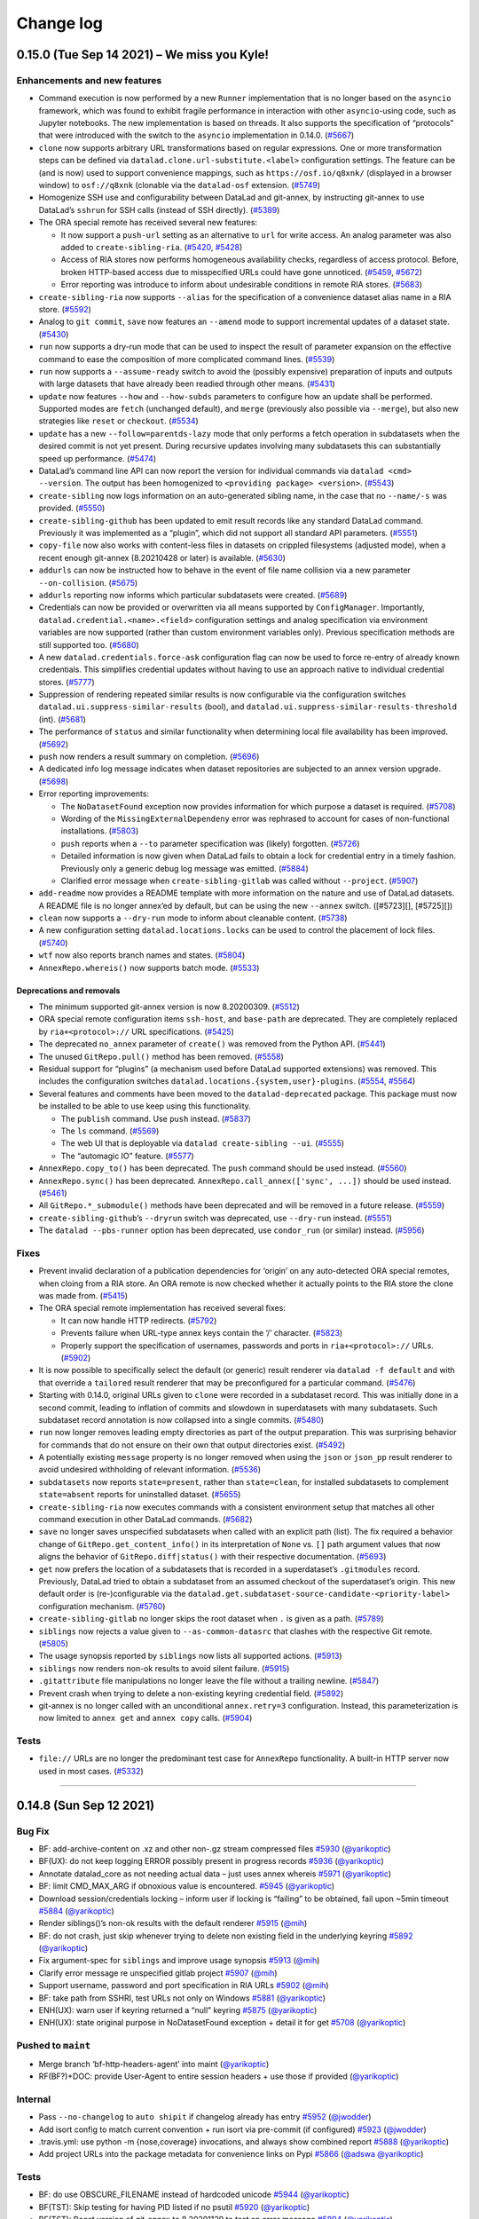 .. This file is auto-converted from CHANGELOG.md (make update-changelog) -- do not edit

Change log
**********
0.15.0 (Tue Sep 14 2021) – We miss you Kyle!
============================================

Enhancements and new features
-----------------------------

-  Command execution is now performed by a new ``Runner`` implementation
   that is no longer based on the ``asyncio`` framework, which was found
   to exhibit fragile performance in interaction with other
   ``asyncio``-using code, such as Jupyter notebooks. The new
   implementation is based on threads. It also supports the
   specification of “protocols” that were introduced with the switch to
   the ``asyncio`` implementation in 0.14.0.
   (`#5667 <https://github.com/datalad/datalad/issues/5667>`__)

-  ``clone`` now supports arbitrary URL transformations based on regular
   expressions. One or more transformation steps can be defined via
   ``datalad.clone.url-substitute.<label>`` configuration settings. The
   feature can be (and is now) used to support convenience mappings,
   such as ``https://osf.io/q8xnk/`` (displayed in a browser window) to
   ``osf://q8xnk`` (clonable via the ``datalad-osf`` extension.
   (`#5749 <https://github.com/datalad/datalad/issues/5749>`__)

-  Homogenize SSH use and configurability between DataLad and git-annex,
   by instructing git-annex to use DataLad’s ``sshrun`` for SSH calls
   (instead of SSH directly).
   (`#5389 <https://github.com/datalad/datalad/issues/5389>`__)

-  The ORA special remote has received several new features:

   -  It now support a ``push-url`` setting as an alternative to ``url``
      for write access. An analog parameter was also added to
      ``create-sibling-ria``.
      (`#5420 <https://github.com/datalad/datalad/issues/5420>`__,
      `#5428 <https://github.com/datalad/datalad/issues/5428>`__)

   -  Access of RIA stores now performs homogeneous availability checks,
      regardless of access protocol. Before, broken HTTP-based access
      due to misspecified URLs could have gone unnoticed.
      (`#5459 <https://github.com/datalad/datalad/issues/5459>`__,
      `#5672 <https://github.com/datalad/datalad/issues/5672>`__)

   -  Error reporting was introduce to inform about undesirable
      conditions in remote RIA stores.
      (`#5683 <https://github.com/datalad/datalad/issues/5683>`__)

-  ``create-sibling-ria`` now supports ``--alias`` for the specification
   of a convenience dataset alias name in a RIA store.
   (`#5592 <https://github.com/datalad/datalad/issues/5592>`__)

-  Analog to ``git commit``, ``save`` now features an ``--amend`` mode
   to support incremental updates of a dataset state.
   (`#5430 <https://github.com/datalad/datalad/issues/5430>`__)

-  ``run`` now supports a dry-run mode that can be used to inspect the
   result of parameter expansion on the effective command to ease the
   composition of more complicated command lines.
   (`#5539 <https://github.com/datalad/datalad/issues/5539>`__)

-  ``run`` now supports a ``--assume-ready`` switch to avoid the
   (possibly expensive) preparation of inputs and outputs with large
   datasets that have already been readied through other means.
   (`#5431 <https://github.com/datalad/datalad/issues/5431>`__)

-  ``update`` now features ``--how`` and ``--how-subds`` parameters to
   configure how an update shall be performed. Supported modes are
   ``fetch`` (unchanged default), and ``merge`` (previously also
   possible via ``--merge``), but also new strategies like ``reset`` or
   ``checkout``.
   (`#5534 <https://github.com/datalad/datalad/issues/5534>`__)

-  ``update`` has a new ``--follow=parentds-lazy`` mode that only
   performs a fetch operation in subdatasets when the desired commit is
   not yet present. During recursive updates involving many subdatasets
   this can substantially speed up performance.
   (`#5474 <https://github.com/datalad/datalad/issues/5474>`__)

-  DataLad’s command line API can now report the version for individual
   commands via ``datalad <cmd> --version``. The output has been
   homogenized to ``<providing package> <version>``.
   (`#5543 <https://github.com/datalad/datalad/issues/5543>`__)

-  ``create-sibling`` now logs information on an auto-generated sibling
   name, in the case that no ``--name/-s`` was provided.
   (`#5550 <https://github.com/datalad/datalad/issues/5550>`__)

-  ``create-sibling-github`` has been updated to emit result records
   like any standard DataLad command. Previously it was implemented as a
   “plugin”, which did not support all standard API parameters.
   (`#5551 <https://github.com/datalad/datalad/issues/5551>`__)

-  ``copy-file`` now also works with content-less files in datasets on
   crippled filesystems (adjusted mode), when a recent enough git-annex
   (8.20210428 or later) is available.
   (`#5630 <https://github.com/datalad/datalad/issues/5630>`__)

-  ``addurls`` can now be instructed how to behave in the event of file
   name collision via a new parameter ``--on-collision``.
   (`#5675 <https://github.com/datalad/datalad/issues/5675>`__)

-  ``addurls`` reporting now informs which particular subdatasets were
   created. (`#5689 <https://github.com/datalad/datalad/issues/5689>`__)

-  Credentials can now be provided or overwritten via all means
   supported by ``ConfigManager``. Importantly,
   ``datalad.credential.<name>.<field>`` configuration settings and
   analog specification via environment variables are now supported
   (rather than custom environment variables only). Previous
   specification methods are still supported too.
   (`#5680 <https://github.com/datalad/datalad/issues/5680>`__)

-  A new ``datalad.credentials.force-ask`` configuration flag can now be
   used to force re-entry of already known credentials. This simplifies
   credential updates without having to use an approach native to
   individual credential stores.
   (`#5777 <https://github.com/datalad/datalad/issues/5777>`__)

-  Suppression of rendering repeated similar results is now configurable
   via the configuration switches
   ``datalad.ui.suppress-similar-results`` (bool), and
   ``datalad.ui.suppress-similar-results-threshold`` (int).
   (`#5681 <https://github.com/datalad/datalad/issues/5681>`__)

-  The performance of ``status`` and similar functionality when
   determining local file availability has been improved.
   (`#5692 <https://github.com/datalad/datalad/issues/5692>`__)

-  ``push`` now renders a result summary on completion.
   (`#5696 <https://github.com/datalad/datalad/issues/5696>`__)

-  A dedicated info log message indicates when dataset repositories are
   subjected to an annex version upgrade.
   (`#5698 <https://github.com/datalad/datalad/issues/5698>`__)

-  Error reporting improvements:

   -  The ``NoDatasetFound`` exception now provides information for
      which purpose a dataset is required.
      (`#5708 <https://github.com/datalad/datalad/issues/5708>`__)

   -  Wording of the ``MissingExternalDependeny`` error was rephrased to
      account for cases of non-functional installations.
      (`#5803 <https://github.com/datalad/datalad/issues/5803>`__)

   -  ``push`` reports when a ``--to`` parameter specification was
      (likely) forgotten.
      (`#5726 <https://github.com/datalad/datalad/issues/5726>`__)

   -  Detailed information is now given when DataLad fails to obtain a
      lock for credential entry in a timely fashion. Previously only a
      generic debug log message was emitted.
      (`#5884 <https://github.com/datalad/datalad/issues/5884>`__)

   -  Clarified error message when ``create-sibling-gitlab`` was called
      without ``--project``.
      (`#5907 <https://github.com/datalad/datalad/issues/5907>`__)

-  ``add-readme`` now provides a README template with more information
   on the nature and use of DataLad datasets. A README file is no longer
   annex’ed by default, but can be using the new ``--annex`` switch.
   ([#5723][], [#5725][])

-  ``clean`` now supports a ``--dry-run`` mode to inform about cleanable
   content. (`#5738 <https://github.com/datalad/datalad/issues/5738>`__)

-  A new configuration setting ``datalad.locations.locks`` can be used
   to control the placement of lock files.
   (`#5740 <https://github.com/datalad/datalad/issues/5740>`__)

-  ``wtf`` now also reports branch names and states.
   (`#5804 <https://github.com/datalad/datalad/issues/5804>`__)

-  ``AnnexRepo.whereis()`` now supports batch mode.
   (`#5533 <https://github.com/datalad/datalad/issues/5533>`__)

Deprecations and removals
~~~~~~~~~~~~~~~~~~~~~~~~~

-  The minimum supported git-annex version is now 8.20200309.
   (`#5512 <https://github.com/datalad/datalad/issues/5512>`__)

-  ORA special remote configuration items ``ssh-host``, and
   ``base-path`` are deprecated. They are completely replaced by
   ``ria+<protocol>://`` URL specifications.
   (`#5425 <https://github.com/datalad/datalad/issues/5425>`__)

-  The deprecated ``no_annex`` parameter of ``create()`` was removed
   from the Python API.
   (`#5441 <https://github.com/datalad/datalad/issues/5441>`__)

-  The unused ``GitRepo.pull()`` method has been removed.
   (`#5558 <https://github.com/datalad/datalad/issues/5558>`__)

-  Residual support for “plugins” (a mechanism used before DataLad
   supported extensions) was removed. This includes the configuration
   switches ``datalad.locations.{system,user}-plugins``.
   (`#5554 <https://github.com/datalad/datalad/issues/5554>`__,
   `#5564 <https://github.com/datalad/datalad/issues/5564>`__)

-  Several features and comments have been moved to the
   ``datalad-deprecated`` package. This package must now be installed to
   be able to use keep using this functionality.

   -  The ``publish`` command. Use ``push`` instead.
      (`#5837 <https://github.com/datalad/datalad/issues/5837>`__)

   -  The ``ls`` command.
      (`#5569 <https://github.com/datalad/datalad/issues/5569>`__)

   -  The web UI that is deployable via ``datalad create-sibling --ui``.
      (`#5555 <https://github.com/datalad/datalad/issues/5555>`__)

   -  The “automagic IO” feature.
      (`#5577 <https://github.com/datalad/datalad/issues/5577>`__)

-  ``AnnexRepo.copy_to()`` has been deprecated. The ``push`` command
   should be used instead.
   (`#5560 <https://github.com/datalad/datalad/issues/5560>`__)

-  ``AnnexRepo.sync()`` has been deprecated.
   ``AnnexRepo.call_annex(['sync', ...])`` should be used instead.
   (`#5461 <https://github.com/datalad/datalad/issues/5461>`__)

-  All ``GitRepo.*_submodule()`` methods have been deprecated and will
   be removed in a future release.
   (`#5559 <https://github.com/datalad/datalad/issues/5559>`__)

-  ``create-sibling-github``\ ’s ``--dryrun`` switch was deprecated, use
   ``--dry-run`` instead.
   (`#5551 <https://github.com/datalad/datalad/issues/5551>`__)

-  The ``datalad --pbs-runner`` option has been deprecated, use
   ``condor_run`` (or similar) instead.
   (`#5956 <https://github.com/datalad/datalad/issues/5956>`__)

Fixes
-----

-  Prevent invalid declaration of a publication dependencies for
   ‘origin’ on any auto-detected ORA special remotes, when cloing from a
   RIA store. An ORA remote is now checked whether it actually points to
   the RIA store the clone was made from.
   (`#5415 <https://github.com/datalad/datalad/issues/5415>`__)

-  The ORA special remote implementation has received several fixes:

   -  It can now handle HTTP redirects.
      (`#5792 <https://github.com/datalad/datalad/issues/5792>`__)

   -  Prevents failure when URL-type annex keys contain the ‘/’
      character.
      (`#5823 <https://github.com/datalad/datalad/issues/5823>`__)

   -  Properly support the specification of usernames, passwords and
      ports in ``ria+<protocol>://`` URLs.
      (`#5902 <https://github.com/datalad/datalad/issues/5902>`__)

-  It is now possible to specifically select the default (or generic)
   result renderer via ``datalad -f default`` and with that override a
   ``tailored`` result renderer that may be preconfigured for a
   particular command.
   (`#5476 <https://github.com/datalad/datalad/issues/5476>`__)

-  Starting with 0.14.0, original URLs given to ``clone`` were recorded
   in a subdataset record. This was initially done in a second commit,
   leading to inflation of commits and slowdown in superdatasets with
   many subdatasets. Such subdataset record annotation is now collapsed
   into a single commits.
   (`#5480 <https://github.com/datalad/datalad/issues/5480>`__)

-  ``run`` now longer removes leading empty directories as part of the
   output preparation. This was surprising behavior for commands that do
   not ensure on their own that output directories exist.
   (`#5492 <https://github.com/datalad/datalad/issues/5492>`__)

-  A potentially existing ``message`` property is no longer removed when
   using the ``json`` or ``json_pp`` result renderer to avoid undesired
   withholding of relevant information.
   (`#5536 <https://github.com/datalad/datalad/issues/5536>`__)

-  ``subdatasets`` now reports ``state=present``, rather than
   ``state=clean``, for installed subdatasets to complement
   ``state=absent`` reports for uninstalled dataset.
   (`#5655 <https://github.com/datalad/datalad/issues/5655>`__)

-  ``create-sibling-ria`` now executes commands with a consistent
   environment setup that matches all other command execution in other
   DataLad commands.
   (`#5682 <https://github.com/datalad/datalad/issues/5682>`__)

-  ``save`` no longer saves unspecified subdatasets when called with an
   explicit path (list). The fix required a behavior change of
   ``GitRepo.get_content_info()`` in its interpretation of ``None``
   vs. ``[]`` path argument values that now aligns the behavior of
   ``GitRepo.diff|status()`` with their respective documentation.
   (`#5693 <https://github.com/datalad/datalad/issues/5693>`__)

-  ``get`` now prefers the location of a subdatasets that is recorded in
   a superdataset’s ``.gitmodules`` record. Previously, DataLad tried to
   obtain a subdataset from an assumed checkout of the superdataset’s
   origin. This new default order is (re-)configurable via the
   ``datalad.get.subdataset-source-candidate-<priority-label>``
   configuration mechanism.
   (`#5760 <https://github.com/datalad/datalad/issues/5760>`__)

-  ``create-sibling-gitlab`` no longer skips the root dataset when ``.``
   is given as a path.
   (`#5789 <https://github.com/datalad/datalad/issues/5789>`__)

-  ``siblings`` now rejects a value given to ``--as-common-datasrc``
   that clashes with the respective Git remote.
   (`#5805 <https://github.com/datalad/datalad/issues/5805>`__)

-  The usage synopsis reported by ``siblings`` now lists all supported
   actions. (`#5913 <https://github.com/datalad/datalad/issues/5913>`__)

-  ``siblings`` now renders non-ok results to avoid silent failure.
   (`#5915 <https://github.com/datalad/datalad/issues/5915>`__)

-  ``.gitattribute`` file manipulations no longer leave the file without
   a trailing newline.
   (`#5847 <https://github.com/datalad/datalad/issues/5847>`__)

-  Prevent crash when trying to delete a non-existing keyring credential
   field. (`#5892 <https://github.com/datalad/datalad/issues/5892>`__)

-  git-annex is no longer called with an unconditional ``annex.retry=3``
   configuration. Instead, this parameterization is now limited to
   ``annex get`` and ``annex copy`` calls.
   (`#5904 <https://github.com/datalad/datalad/issues/5904>`__)

Tests
-----

-  ``file://`` URLs are no longer the predominant test case for
   ``AnnexRepo`` functionality. A built-in HTTP server now used in most
   cases. (`#5332 <https://github.com/datalad/datalad/issues/5332>`__)

--------------

0.14.8 (Sun Sep 12 2021)
========================

Bug Fix
-------

-  BF: add-archive-content on .xz and other non-.gz stream compressed
   files `#5930 <https://github.com/datalad/datalad/pull/5930>`__
   (`@yarikoptic <https://github.com/yarikoptic>`__)
-  BF(UX): do not keep logging ERROR possibly present in progress
   records `#5936 <https://github.com/datalad/datalad/pull/5936>`__
   (`@yarikoptic <https://github.com/yarikoptic>`__)
-  Annotate datalad_core as not needing actual data – just uses annex
   whereis `#5971 <https://github.com/datalad/datalad/pull/5971>`__
   (`@yarikoptic <https://github.com/yarikoptic>`__)
-  BF: limit CMD_MAX_ARG if obnoxious value is encountered.
   `#5945 <https://github.com/datalad/datalad/pull/5945>`__
   (`@yarikoptic <https://github.com/yarikoptic>`__)
-  Download session/credentials locking – inform user if locking is
   “failing” to be obtained, fail upon ~5min timeout
   `#5884 <https://github.com/datalad/datalad/pull/5884>`__
   (`@yarikoptic <https://github.com/yarikoptic>`__)
-  Render siblings()’s non-ok results with the default renderer
   `#5915 <https://github.com/datalad/datalad/pull/5915>`__
   (`@mih <https://github.com/mih>`__)
-  BF: do not crash, just skip whenever trying to delete non existing
   field in the underlying keyring
   `#5892 <https://github.com/datalad/datalad/pull/5892>`__
   (`@yarikoptic <https://github.com/yarikoptic>`__)
-  Fix argument-spec for ``siblings`` and improve usage synopsis
   `#5913 <https://github.com/datalad/datalad/pull/5913>`__
   (`@mih <https://github.com/mih>`__)
-  Clarify error message re unspecified gitlab project
   `#5907 <https://github.com/datalad/datalad/pull/5907>`__
   (`@mih <https://github.com/mih>`__)
-  Support username, password and port specification in RIA URLs
   `#5902 <https://github.com/datalad/datalad/pull/5902>`__
   (`@mih <https://github.com/mih>`__)
-  BF: take path from SSHRI, test URLs not only on Windows
   `#5881 <https://github.com/datalad/datalad/pull/5881>`__
   (`@yarikoptic <https://github.com/yarikoptic>`__)
-  ENH(UX): warn user if keyring returned a “null” keyring
   `#5875 <https://github.com/datalad/datalad/pull/5875>`__
   (`@yarikoptic <https://github.com/yarikoptic>`__)
-  ENH(UX): state original purpose in NoDatasetFound exception + detail
   it for get `#5708 <https://github.com/datalad/datalad/pull/5708>`__
   (`@yarikoptic <https://github.com/yarikoptic>`__)

Pushed to ``maint``
-------------------

-  Merge branch ‘bf-http-headers-agent’ into maint
   (`@yarikoptic <https://github.com/yarikoptic>`__)
-  RF(BF?)+DOC: provide User-Agent to entire session headers + use those
   if provided (`@yarikoptic <https://github.com/yarikoptic>`__)

Internal
--------

-  Pass ``--no-changelog`` to ``auto shipit`` if changelog already has
   entry `#5952 <https://github.com/datalad/datalad/pull/5952>`__
   (`@jwodder <https://github.com/jwodder>`__)
-  Add isort config to match current convention + run isort via
   pre-commit (if configured)
   `#5923 <https://github.com/datalad/datalad/pull/5923>`__
   (`@jwodder <https://github.com/jwodder>`__)
-  .travis.yml: use python -m {nose,coverage} invocations, and always
   show combined report
   `#5888 <https://github.com/datalad/datalad/pull/5888>`__
   (`@yarikoptic <https://github.com/yarikoptic>`__)
-  Add project URLs into the package metadata for convenience links on
   Pypi `#5866 <https://github.com/datalad/datalad/pull/5866>`__
   (`@adswa <https://github.com/adswa>`__
   `@yarikoptic <https://github.com/yarikoptic>`__)

.. _tests-1:

Tests
-----

-  BF: do use OBSCURE_FILENAME instead of hardcoded unicode
   `#5944 <https://github.com/datalad/datalad/pull/5944>`__
   (`@yarikoptic <https://github.com/yarikoptic>`__)
-  BF(TST): Skip testing for having PID listed if no psutil
   `#5920 <https://github.com/datalad/datalad/pull/5920>`__
   (`@yarikoptic <https://github.com/yarikoptic>`__)
-  BF(TST): Boost version of git-annex to 8.20201129 to test an error
   message `#5894 <https://github.com/datalad/datalad/pull/5894>`__
   (`@yarikoptic <https://github.com/yarikoptic>`__)

Authors: 4
----------

-  Adina Wagner (`@adswa <https://github.com/adswa>`__)
-  John T. Wodder II (`@jwodder <https://github.com/jwodder>`__)
-  Michael Hanke (`@mih <https://github.com/mih>`__)
-  Yaroslav Halchenko (`@yarikoptic <https://github.com/yarikoptic>`__)

--------------

0.14.7 (Tue Aug 03 2021)
========================

.. _bug-fix-1:

Bug Fix
-------

-  UX: When two or more clone URL templates are found, error out more
   gracefully `#5839 <https://github.com/datalad/datalad/pull/5839>`__
   (`@adswa <https://github.com/adswa>`__)
-  BF: http_auth - follow redirect (just 1) to re-authenticate after
   initial attempt
   `#5852 <https://github.com/datalad/datalad/pull/5852>`__
   (`@yarikoptic <https://github.com/yarikoptic>`__)
-  addurls Formatter - provide value repr in exception
   `#5850 <https://github.com/datalad/datalad/pull/5850>`__
   (`@yarikoptic <https://github.com/yarikoptic>`__)
-  ENH: allow for “patch” level semver for “master” branch
   `#5839 <https://github.com/datalad/datalad/pull/5839>`__
   (`@yarikoptic <https://github.com/yarikoptic>`__)
-  BF: Report info from annex JSON error message in CommandError
   `#5809 <https://github.com/datalad/datalad/pull/5809>`__
   (`@mih <https://github.com/mih>`__)
-  RF(TST): do not test for no EASY and pkg_resources in shims
   `#5817 <https://github.com/datalad/datalad/pull/5817>`__
   (`@yarikoptic <https://github.com/yarikoptic>`__)
-  http downloaders: Provide custom informative User-Agent, do not claim
   to be “Authenticated access”
   `#5802 <https://github.com/datalad/datalad/pull/5802>`__
   (`@yarikoptic <https://github.com/yarikoptic>`__)
-  ENH(UX,DX): inform user with a warning if version is 0+unknown
   `#5787 <https://github.com/datalad/datalad/pull/5787>`__
   (`@yarikoptic <https://github.com/yarikoptic>`__)
-  shell-completion: add argcomplete to ‘misc’ extra_depends, log an
   ERROR if argcomplete fails to import
   `#5781 <https://github.com/datalad/datalad/pull/5781>`__
   (`@yarikoptic <https://github.com/yarikoptic>`__)
-  ENH (UX): add python-gitlab dependency
   `#5776 <https://github.com/datalad/datalad/pull/5776>`__
   (s.heunis@fz-juelich.de)

.. _internal-1:

Internal
--------

-  BF: Fix reported paths in ORA remote
   `#5821 <https://github.com/datalad/datalad/pull/5821>`__
   (`@adswa <https://github.com/adswa>`__)
-  BF: import importlib.metadata not importlib_metadata whenever
   available `#5818 <https://github.com/datalad/datalad/pull/5818>`__
   (`@yarikoptic <https://github.com/yarikoptic>`__)

.. _tests-2:

Tests
-----

-  TST: set –allow-unrelated-histories in the mk_push_target setup for
   Windows `#5855 <https://github.com/datalad/datalad/pull/5855>`__
   (`@adswa <https://github.com/adswa>`__)
-  Tests: Allow for version to contain + as a separator and provide more
   information for version related comparisons
   `#5786 <https://github.com/datalad/datalad/pull/5786>`__
   (`@yarikoptic <https://github.com/yarikoptic>`__)

.. _authors-4-1:

Authors: 4
----------

-  Adina Wagner (`@adswa <https://github.com/adswa>`__)
-  Michael Hanke (`@mih <https://github.com/mih>`__)
-  Stephan Heunis (`@jsheunis <https://github.com/jsheunis>`__)
-  Yaroslav Halchenko (`@yarikoptic <https://github.com/yarikoptic>`__)

--------------

0.14.6 (Sun Jun 27 2021)
========================

.. _internal-2:

Internal
--------

-  BF: update changelog conversion from .md to .rst (for sphinx)
   `#5757 <https://github.com/datalad/datalad/pull/5757>`__
   (`@yarikoptic <https://github.com/yarikoptic>`__
   `@jwodder <https://github.com/jwodder>`__)

Authors: 2
----------

-  John T. Wodder II (`@jwodder <https://github.com/jwodder>`__)
-  Yaroslav Halchenko (`@yarikoptic <https://github.com/yarikoptic>`__)

--------------

0.14.5 (Mon Jun 21 2021)
========================

.. _bug-fix-2:

Bug Fix
-------

-  BF(TST): parallel - take longer for producer to produce
   `#5747 <https://github.com/datalad/datalad/pull/5747>`__
   (`@yarikoptic <https://github.com/yarikoptic>`__)
-  add –on-failure default value and document it
   `#5690 <https://github.com/datalad/datalad/pull/5690>`__
   (`@christian-monch <https://github.com/christian-monch>`__
   `@yarikoptic <https://github.com/yarikoptic>`__)
-  ENH: harmonize “purpose” statements to imperative form
   `#5733 <https://github.com/datalad/datalad/pull/5733>`__
   (`@yarikoptic <https://github.com/yarikoptic>`__)
-  ENH(TST): populate heavy tree with 100 unique keys (not just 1) among
   10,000 `#5734 <https://github.com/datalad/datalad/pull/5734>`__
   (`@yarikoptic <https://github.com/yarikoptic>`__)
-  BF: do not use .acquired - just get state from acquire()
   `#5718 <https://github.com/datalad/datalad/pull/5718>`__
   (`@yarikoptic <https://github.com/yarikoptic>`__)
-  BF: account for annex now “scanning for annexed” instead of
   “unlocked” files
   `#5705 <https://github.com/datalad/datalad/pull/5705>`__
   (`@yarikoptic <https://github.com/yarikoptic>`__)
-  interface: Don’t repeat custom summary for non-generator results
   `#5688 <https://github.com/datalad/datalad/pull/5688>`__
   (`@kyleam <https://github.com/kyleam>`__)
-  RF: just pip install datalad-installer
   `#5676 <https://github.com/datalad/datalad/pull/5676>`__
   (`@yarikoptic <https://github.com/yarikoptic>`__)
-  DOC: addurls.extract: Drop mention of removed ‘stream’ parameter
   `#5690 <https://github.com/datalad/datalad/pull/5690>`__
   (`@kyleam <https://github.com/kyleam>`__)
-  Merge pull request #5674 from kyleam/test-addurls-copy-fix
   `#5674 <https://github.com/datalad/datalad/pull/5674>`__
   (`@kyleam <https://github.com/kyleam>`__)
-  Merge pull request #5663 from kyleam/status-ds-equal-path
   `#5663 <https://github.com/datalad/datalad/pull/5663>`__
   (`@kyleam <https://github.com/kyleam>`__)
-  Merge pull request #5671 from kyleam/update-fetch-fail
   `#5671 <https://github.com/datalad/datalad/pull/5671>`__
   (`@kyleam <https://github.com/kyleam>`__)
-  BF: update: Honor –on-failure if fetch fails
   `#5671 <https://github.com/datalad/datalad/pull/5671>`__
   (`@kyleam <https://github.com/kyleam>`__)
-  RF: update: Avoid fetch’s deprecated kwargs
   `#5671 <https://github.com/datalad/datalad/pull/5671>`__
   (`@kyleam <https://github.com/kyleam>`__)
-  CLN: update: Drop an unused import
   `#5671 <https://github.com/datalad/datalad/pull/5671>`__
   (`@kyleam <https://github.com/kyleam>`__)
-  Merge pull request #5664 from kyleam/addurls-better-url-parts-error
   `#5664 <https://github.com/datalad/datalad/pull/5664>`__
   (`@kyleam <https://github.com/kyleam>`__)
-  Merge pull request #5661 from kyleam/sphinx-fix-plugin-refs
   `#5661 <https://github.com/datalad/datalad/pull/5661>`__
   (`@kyleam <https://github.com/kyleam>`__)
-  BF: status: Provide special treatment of “this dataset” path
   `#5663 <https://github.com/datalad/datalad/pull/5663>`__
   (`@kyleam <https://github.com/kyleam>`__)
-  BF: addurls: Provide better placeholder error for special keys
   `#5664 <https://github.com/datalad/datalad/pull/5664>`__
   (`@kyleam <https://github.com/kyleam>`__)
-  RF: addurls: Simply construction of placeholder exception message
   `#5664 <https://github.com/datalad/datalad/pull/5664>`__
   (`@kyleam <https://github.com/kyleam>`__)
-  RF: addurls._get_placeholder_exception: Rename a parameter
   `#5664 <https://github.com/datalad/datalad/pull/5664>`__
   (`@kyleam <https://github.com/kyleam>`__)
-  RF: status: Avoid repeated Dataset.path access
   `#5663 <https://github.com/datalad/datalad/pull/5663>`__
   (`@kyleam <https://github.com/kyleam>`__)
-  DOC: Reference plugins via datalad.api
   `#5661 <https://github.com/datalad/datalad/pull/5661>`__
   (`@kyleam <https://github.com/kyleam>`__)
-  download-url: Set up datalad special remote if needed
   `#5648 <https://github.com/datalad/datalad/pull/5648>`__
   (`@kyleam <https://github.com/kyleam>`__
   `@yarikoptic <https://github.com/yarikoptic>`__)

.. _pushed-to-maint-1:

Pushed to ``maint``
-------------------

-  MNT: Post-release dance (`@kyleam <https://github.com/kyleam>`__)

.. _internal-3:

Internal
--------

-  Switch to versioneer and auto
   `#5669 <https://github.com/datalad/datalad/pull/5669>`__
   (`@jwodder <https://github.com/jwodder>`__
   `@yarikoptic <https://github.com/yarikoptic>`__)
-  MNT: setup.py: Temporarily avoid Sphinx 4
   `#5649 <https://github.com/datalad/datalad/pull/5649>`__
   (`@kyleam <https://github.com/kyleam>`__)

.. _tests-3:

Tests
-----

-  BF(TST): skip testing for showing “Scanning for …” since not shown if
   too quick `#5727 <https://github.com/datalad/datalad/pull/5727>`__
   (`@yarikoptic <https://github.com/yarikoptic>`__)
-  Revert “TST: test_partial_unlocked: Document and avoid recent
   git-annex failure”
   `#5651 <https://github.com/datalad/datalad/pull/5651>`__
   (`@kyleam <https://github.com/kyleam>`__)

.. _authors-4-2:

Authors: 4
----------

-  Christian Mnch
   (`@christian-monch <https://github.com/christian-monch>`__)
-  John T. Wodder II (`@jwodder <https://github.com/jwodder>`__)
-  Kyle Meyer (`@kyleam <https://github.com/kyleam>`__)
-  Yaroslav Halchenko (`@yarikoptic <https://github.com/yarikoptic>`__)

--------------

0.14.4 (May 10, 2021) – .
=========================

.. _fixes-1:

Fixes
-----

-  Following an internal call to ``git-clone``,
   `clone <http://datalad.readthedocs.io/en/latest/generated/man/datalad-clone.html>`__
   assumed that the remote name was “origin”, but this may not be the
   case if ``clone.defaultRemoteName`` is configured (available as of
   Git 2.30).
   (`#5572 <https://github.com/datalad/datalad/issues/5572>`__)

-  Several test fixes, including updates for changes in git-annex.
   (`#5612 <https://github.com/datalad/datalad/issues/5612>`__)
   (`#5632 <https://github.com/datalad/datalad/issues/5632>`__)
   (`#5639 <https://github.com/datalad/datalad/issues/5639>`__)

0.14.3 (April 28, 2021) – .
===========================

.. _fixes-2:

Fixes
-----

-  For outputs that include a glob,
   `run <http://datalad.readthedocs.io/en/latest/generated/man/datalad-run.html>`__
   didn’t re-glob after executing the command, which is necessary to
   catch changes if ``--explicit`` or ``--expand={outputs,both}`` is
   specified.
   (`#5594 <https://github.com/datalad/datalad/issues/5594>`__)

-  `run <http://datalad.readthedocs.io/en/latest/generated/man/datalad-run.html>`__
   now gives an error result rather than a warning when an input glob
   doesn’t match.
   (`#5594 <https://github.com/datalad/datalad/issues/5594>`__)

-  The procedure for creating a RIA store checks for an existing
   ria-layout-version file and makes sure its version matches the
   desired version. This check wasn’t done correctly for SSH hosts.
   (`#5607 <https://github.com/datalad/datalad/issues/5607>`__)

-  A helper for transforming git-annex JSON records into DataLad results
   didn’t account for the unusual case where the git-annex record
   doesn’t have a “file” key.
   (`#5580 <https://github.com/datalad/datalad/issues/5580>`__)

-  The test suite required updates for recent changes in PyGithub and
   git-annex.
   (`#5603 <https://github.com/datalad/datalad/issues/5603>`__)
   (`#5609 <https://github.com/datalad/datalad/issues/5609>`__)

.. _enhancements-and-new-features-1:

Enhancements and new features
-----------------------------

-  The DataLad source repository has long had a tools/cmdline-completion
   helper. This functionality is now exposed as a command,
   ``datalad shell-completion``.
   (`#5544 <https://github.com/datalad/datalad/issues/5544>`__)

0.14.2 (April 14, 2021) – .
===========================

.. _fixes-3:

Fixes
-----

-  `push <http://datalad.readthedocs.io/en/latest/generated/man/datalad-push.html>`__
   now works bottom-up, pushing submodules first so that hooks on the
   remote can aggregate updated subdataset information.
   (`#5416 <https://github.com/datalad/datalad/issues/5416>`__)

-  `run-procedure <http://datalad.readthedocs.io/en/latest/generated/man/datalad-run-procedure.html>`__
   didn’t ensure that the configuration of subdatasets was reloaded.
   (`#5552 <https://github.com/datalad/datalad/issues/5552>`__)

0.14.1 (April 01, 2021) – .
===========================

.. _fixes-4:

Fixes
-----

-  The recent default branch changes on GitHub’s side can lead to
   “git-annex” being selected over “master” as the default branch on
   GitHub when setting up a sibling with
   `create-sibling-github <http://datalad.readthedocs.io/en/latest/generated/man/datalad-create-sibling-github.html>`__.
   To work around this, the current branch is now pushed first.
   (`#5010 <https://github.com/datalad/datalad/issues/5010>`__)

-  The logic for reading in a JSON line from git-annex failed if the
   response exceeded the buffer size (256 KB on \*nix systems).

-  Calling
   `unlock <http://datalad.readthedocs.io/en/latest/generated/man/datalad-unlock.html>`__
   with a path of “.” from within an untracked subdataset incorrectly
   aborted, complaining that the “dataset containing given paths is not
   underneath the reference dataset”.
   (`#5458 <https://github.com/datalad/datalad/issues/5458>`__)

-  `clone <http://datalad.readthedocs.io/en/latest/generated/man/datalad-clone.html>`__
   didn’t account for the possibility of multiple accessible ORA remotes
   or the fact that none of them may be associated with the RIA store
   being cloned.
   (`#5488 <https://github.com/datalad/datalad/issues/5488>`__)

-  `create-sibling-ria <http://datalad.readthedocs.io/en/latest/generated/man/datalad-create-sibling-ria.html>`__
   didn’t call ``git update-server-info`` after setting up the remote
   repository and, as a result, the repository couldn’t be fetched until
   something else (e.g., a push) triggered a call to
   ``git update-server-info``.
   (`#5531 <https://github.com/datalad/datalad/issues/5531>`__)

-  The parser for git-config output didn’t properly handle multi-line
   values and got thrown off by unexpected and unrelated lines.
   (`#5509 <https://github.com/datalad/datalad/issues/5509>`__)

-  The 0.14 release introduced regressions in the handling of progress
   bars for git-annex actions, including collapsing progress bars for
   concurrent operations.
   (`#5421 <https://github.com/datalad/datalad/issues/5421>`__)
   (`#5438 <https://github.com/datalad/datalad/issues/5438>`__)

-  `save <http://datalad.readthedocs.io/en/latest/generated/man/datalad-save.html>`__
   failed if the user configured Git’s ``diff.ignoreSubmodules`` to a
   non-default value.
   (`#5453 <https://github.com/datalad/datalad/issues/5453>`__)

-  A interprocess lock is now used to prevent a race between checking
   for an SSH socket’s existence and creating it.
   (`#5466 <https://github.com/datalad/datalad/issues/5466>`__)

-  If a Python procedure script is executable,
   `run-procedure <http://datalad.readthedocs.io/en/latest/generated/man/datalad-run-procedure.html>`__
   invokes it directly rather than passing it to ``sys.executable``. The
   non-executable Python procedures that ship with DataLad now include
   shebangs so that invoking them has a chance of working on file
   systems that present all files as executable.
   (`#5436 <https://github.com/datalad/datalad/issues/5436>`__)

-  DataLad’s wrapper around ``argparse`` failed if an underscore was
   used in a positional argument.
   (`#5525 <https://github.com/datalad/datalad/issues/5525>`__)

.. _enhancements-and-new-features-2:

Enhancements and new features
-----------------------------

-  DataLad’s method for mapping environment variables to configuration
   options (e.g., ``DATALAD_FOO_X__Y`` to ``datalad.foo.x-y``) doesn’t
   work if the subsection name (“FOO”) has an underscore. This
   limitation can be sidestepped with the new
   ``DATALAD_CONFIG_OVERRIDES_JSON`` environment variable, which can be
   set to a JSON record of configuration values.
   (`#5505 <https://github.com/datalad/datalad/issues/5505>`__)

0.14.0 (February 02, 2021) – .
==============================

Major refactoring and deprecations
----------------------------------

-  Git versions below v2.19.1 are no longer supported.
   (`#4650 <https://github.com/datalad/datalad/issues/4650>`__)

-  The minimum git-annex version is still 7.20190503, but, if you’re on
   Windows (or use adjusted branches in general), please upgrade to at
   least 8.20200330 but ideally 8.20210127 to get subdataset-related
   fixes. (`#4292 <https://github.com/datalad/datalad/issues/4292>`__)
   (`#5290 <https://github.com/datalad/datalad/issues/5290>`__)

-  The minimum supported version of Python is now 3.6.
   (`#4879 <https://github.com/datalad/datalad/issues/4879>`__)

-  `publish <http://datalad.readthedocs.io/en/latest/generated/man/datalad-publish.html>`__
   is now deprecated in favor of
   `push <http://datalad.readthedocs.io/en/latest/generated/man/datalad-push.html>`__.
   It will be removed in the 0.15.0 release at the earliest.

-  A new command runner was added in v0.13. Functionality related to the
   old runner has now been removed: ``Runner``, ``GitRunner``, and
   ``run_gitcommand_on_file_list_chunks`` from the ``datalad.cmd``
   module along with the ``datalad.tests.protocolremote``,
   ``datalad.cmd.protocol``, and ``datalad.cmd.protocol.prefix``
   configuration options.
   (`#5229 <https://github.com/datalad/datalad/issues/5229>`__)

-  The ``--no-storage-sibling`` switch of ``create-sibling-ria`` is
   deprecated in favor of ``--storage-sibling=off`` and will be removed
   in a later release.
   (`#5090 <https://github.com/datalad/datalad/issues/5090>`__)

-  The ``get_git_dir`` static method of ``GitRepo`` is deprecated and
   will be removed in a later release. Use the ``dot_git`` attribute of
   an instance instead.
   (`#4597 <https://github.com/datalad/datalad/issues/4597>`__)

-  The ``ProcessAnnexProgressIndicators`` helper from
   ``datalad.support.annexrepo`` has been removed.
   (`#5259 <https://github.com/datalad/datalad/issues/5259>`__)

-  The ``save`` argument of
   `install <http://datalad.readthedocs.io/en/latest/generated/man/datalad-install.html>`__,
   a noop since v0.6.0, has been dropped.
   (`#5278 <https://github.com/datalad/datalad/issues/5278>`__)

-  The ``get_URLS`` method of ``AnnexCustomRemote`` is deprecated and
   will be removed in a later release.
   (`#4955 <https://github.com/datalad/datalad/issues/4955>`__)

-  ``ConfigManager.get`` now returns a single value rather than a tuple
   when there are multiple values for the same key, as very few callers
   correctly accounted for the possibility of a tuple return value.
   Callers can restore the old behavior by passing ``get_all=True``.
   (`#4924 <https://github.com/datalad/datalad/issues/4924>`__)

-  In 0.12.0, all of the ``assure_*`` functions in ``datalad.utils``
   were renamed as ``ensure_*``, keeping the old names around as
   compatibility aliases. The ``assure_*`` variants are now marked as
   deprecated and will be removed in a later release.
   (`#4908 <https://github.com/datalad/datalad/issues/4908>`__)

-  The ``datalad.inteface.run`` module, which was deprecated in 0.12.0
   and kept as a compatibility shim for ``datalad.core.local.run``, has
   been removed.
   (`#4583 <https://github.com/datalad/datalad/issues/4583>`__)

-  The ``saver`` argument of ``datalad.core.local.run.run_command``,
   marked as obsolete in 0.12.0, has been removed.
   (`#4583 <https://github.com/datalad/datalad/issues/4583>`__)

-  The ``dataset_only`` argument of the ``ConfigManager`` class was
   deprecated in 0.12 and has now been removed.
   (`#4828 <https://github.com/datalad/datalad/issues/4828>`__)

-  The ``linux_distribution_name``, ``linux_distribution_release``, and
   ``on_debian_wheezy`` attributes in ``datalad.utils`` are no longer
   set at import time and will be removed in a later release. Use
   ``datalad.utils.get_linux_distribution`` instead.
   (`#4696 <https://github.com/datalad/datalad/issues/4696>`__)

-  ``datalad.distribution.clone``, which was marked as obsolete in v0.12
   in favor of ``datalad.core.distributed.clone``, has been removed.
   (`#4904 <https://github.com/datalad/datalad/issues/4904>`__)

-  ``datalad.support.annexrepo.N_AUTO_JOBS``, announced as deprecated in
   v0.12.6, has been removed.
   (`#4904 <https://github.com/datalad/datalad/issues/4904>`__)

-  The ``compat`` parameter of ``GitRepo.get_submodules``, added in
   v0.12 as a temporary compatibility layer, has been removed.
   (`#4904 <https://github.com/datalad/datalad/issues/4904>`__)

-  The long-deprecated (and non-functional) ``url`` parameter of
   ``GitRepo.__init__`` has been removed.
   (`#5342 <https://github.com/datalad/datalad/issues/5342>`__)

.. _fixes-5:

Fixes
-----

-  Cloning onto a system that enters adjusted branches by default (as
   Windows does) did not properly record the clone URL.
   (`#5128 <https://github.com/datalad/datalad/issues/5128>`__)

-  The RIA-specific handling after calling
   `clone <http://datalad.readthedocs.io/en/latest/generated/man/datalad-clone.html>`__
   was correctly triggered by ``ria+http`` URLs but not ``ria+https``
   URLs. (`#4977 <https://github.com/datalad/datalad/issues/4977>`__)

-  If the registered commit wasn’t found when cloning a subdataset, the
   failed attempt was left around.
   (`#5391 <https://github.com/datalad/datalad/issues/5391>`__)

-  The remote calls to ``cp`` and ``chmod`` in
   `create-sibling <http://datalad.readthedocs.io/en/latest/generated/man/datalad-create-sibling.html>`__
   were not portable and failed on macOS.
   (`#5108 <https://github.com/datalad/datalad/issues/5108>`__)

-  A more reliable check is now done to decide if configuration files
   need to be reloaded.
   (`#5276 <https://github.com/datalad/datalad/issues/5276>`__)

-  The internal command runner’s handling of the event loop has been
   improved to play nicer with outside applications and scripts that use
   asyncio. (`#5350 <https://github.com/datalad/datalad/issues/5350>`__)
   (`#5367 <https://github.com/datalad/datalad/issues/5367>`__)

.. _enhancements-and-new-features-3:

Enhancements and new features
-----------------------------

-  The subdataset handling for adjusted branches, which is particularly
   important on Windows where git-annex enters an adjusted branch by
   default, has been improved. A core piece of the new approach is
   registering the commit of the primary branch, not its checked out
   adjusted branch, in the superdataset. Note: This means that
   ``git   status`` will always consider a subdataset on an adjusted
   branch as dirty while ``datalad status`` will look more closely and
   see if the tip of the primary branch matches the registered commit.
   (`#5241 <https://github.com/datalad/datalad/issues/5241>`__)

-  The performance of the
   `subdatasets <http://datalad.readthedocs.io/en/latest/generated/man/datalad-subdatasets.html>`__
   command has been improved, with substantial speedups for recursive
   processing of many subdatasets.
   (`#4868 <https://github.com/datalad/datalad/issues/4868>`__)
   (`#5076 <https://github.com/datalad/datalad/issues/5076>`__)

-  Adding new subdatasets via
   `save <http://datalad.readthedocs.io/en/latest/generated/man/datalad-save.html>`__
   has been sped up.
   (`#4793 <https://github.com/datalad/datalad/issues/4793>`__)

-  `get <http://datalad.readthedocs.io/en/latest/generated/man/datalad-get.html>`__,
   `save <http://datalad.readthedocs.io/en/latest/generated/man/datalad-save.html>`__,
   and
   `addurls <http://datalad.readthedocs.io/en/latest/generated/man/datalad-addurls.html>`__
   gained support for parallel operations that can be enabled via the
   ``--jobs`` command-line option or the new
   ``datalad.runtime.max-jobs`` configuration option.
   (`#5022 <https://github.com/datalad/datalad/issues/5022>`__)

-  `addurls <http://datalad.readthedocs.io/en/latest/generated/man/datalad-addurls.html>`__

   -  learned how to read data from standard input.
      (`#4669 <https://github.com/datalad/datalad/issues/4669>`__)
   -  now supports tab-separated input.
      (`#4845 <https://github.com/datalad/datalad/issues/4845>`__)
   -  now lets Python callers pass in a list of records rather than a
      file name.
      (`#5285 <https://github.com/datalad/datalad/issues/5285>`__)
   -  gained a ``--drop-after`` switch that signals to drop a file’s
      content after downloading and adding it to the annex.
      (`#5081 <https://github.com/datalad/datalad/issues/5081>`__)
   -  is now able to construct a tree of files from known checksums
      without downloading content via its new ``--key`` option.
      (`#5184 <https://github.com/datalad/datalad/issues/5184>`__)
   -  records the URL file in the commit message as provided by the
      caller rather than using the resolved absolute path.
      (`#5091 <https://github.com/datalad/datalad/issues/5091>`__)
   -  is now speedier.
      (`#4867 <https://github.com/datalad/datalad/issues/4867>`__)
      (`#5022 <https://github.com/datalad/datalad/issues/5022>`__)

-  `create-sibling-github <http://datalad.readthedocs.io/en/latest/generated/man/datalad-create-sibling-github.html>`__
   learned how to create private repositories (thanks to Nolan Nichols).
   (`#4769 <https://github.com/datalad/datalad/issues/4769>`__)

-  `create-sibling-ria <http://datalad.readthedocs.io/en/latest/generated/man/datalad-create-sibling-ria.html>`__
   gained a ``--storage-sibling`` option. When
   ``--storage-sibling=only`` is specified, the storage sibling is
   created without an accompanying Git sibling. This enables using hosts
   without Git installed for storage.
   (`#5090 <https://github.com/datalad/datalad/issues/5090>`__)

-  The download machinery (and thus the ``datalad`` special remote)
   gained support for a new scheme, ``shub://``, which follows the same
   format used by ``singularity run`` and friends. In contrast to the
   short-lived URLs obtained by querying Singularity Hub directly,
   ``shub://`` URLs are suitable for registering with git-annex.
   (`#4816 <https://github.com/datalad/datalad/issues/4816>`__)

-  A provider is now included for https://registry-1.docker.io URLs.
   This is useful for storing an image’s blobs in a dataset and
   registering the URLs with git-annex.
   (`#5129 <https://github.com/datalad/datalad/issues/5129>`__)

-  The ``add-readme`` command now links to the `DataLad
   handbook <http://handbook.datalad.org>`__ rather than
   http://docs.datalad.org.
   (`#4991 <https://github.com/datalad/datalad/issues/4991>`__)

-  New option ``datalad.locations.extra-procedures`` specifies an
   additional location that should be searched for procedures.
   (`#5156 <https://github.com/datalad/datalad/issues/5156>`__)

-  The class for handling configuration values, ``ConfigManager``, now
   takes a lock before writes to allow for multiple processes to modify
   the configuration of a dataset.
   (`#4829 <https://github.com/datalad/datalad/issues/4829>`__)

-  `clone <http://datalad.readthedocs.io/en/latest/generated/man/datalad-clone.html>`__
   now records the original, unresolved URL for a subdataset under
   ``submodule.<name>.datalad-url`` in the parent’s .gitmodules,
   enabling later
   `get <http://datalad.readthedocs.io/en/latest/generated/man/datalad-get.html>`__
   calls to use the original URL. This is particularly useful for
   ``ria+`` URLs.
   (`#5346 <https://github.com/datalad/datalad/issues/5346>`__)

-  Installing a subdataset now uses custom handling rather than calling
   ``git submodule update --init``. This avoids some locking issues when
   running
   `get <http://datalad.readthedocs.io/en/latest/generated/man/datalad-get.html>`__
   in parallel and enables more accurate source URLs to be recorded.
   (`#4853 <https://github.com/datalad/datalad/issues/4853>`__)

-  ``GitRepo.get_content_info``, a helper that gets triggered by many
   commands, got faster by tweaking its ``git ls-files`` call.
   (`#5067 <https://github.com/datalad/datalad/issues/5067>`__)

-  `wtf <http://datalad.readthedocs.io/en/latest/generated/man/datalad-wtf.html>`__
   now includes credentials-related information (e.g. active backends)
   in the its output.
   (`#4982 <https://github.com/datalad/datalad/issues/4982>`__)

-  The ``call_git*`` methods of ``GitRepo`` now have a ``read_only``
   parameter. Callers can set this to ``True`` to promise that the
   provided command does not write to the repository, bypassing the cost
   of some checks and locking.
   (`#5070 <https://github.com/datalad/datalad/issues/5070>`__)

-  New ``call_annex*`` methods in the ``AnnexRepo`` class provide an
   interface for running git-annex commands similar to that of the
   ``GitRepo.call_git*`` methods.
   (`#5163 <https://github.com/datalad/datalad/issues/5163>`__)

-  It’s now possible to register a custom metadata indexer that is
   discovered by
   `search <http://datalad.readthedocs.io/en/latest/generated/man/datalad-search.html>`__
   and used to generate an index.
   (`#4963 <https://github.com/datalad/datalad/issues/4963>`__)

-  The ``ConfigManager`` methods ``get``, ``getbool``, ``getfloat``, and
   ``getint`` now return a single value (with same precedence as
   ``git   config --get``) when there are multiple values for the same
   key (in the non-committed git configuration, if the key is present
   there, or in the dataset configuration). For ``get``, the old
   behavior can be restored by specifying ``get_all=True``.
   (`#4924 <https://github.com/datalad/datalad/issues/4924>`__)

-  Command-line scripts are now defined via the ``entry_points``
   argument of ``setuptools.setup`` instead of the ``scripts`` argument.
   (`#4695 <https://github.com/datalad/datalad/issues/4695>`__)

-  Interactive use of ``--help`` on the command-line now invokes a pager
   on more systems and installation setups.
   (`#5344 <https://github.com/datalad/datalad/issues/5344>`__)

-  The ``datalad`` special remote now tries to eliminate some
   unnecessary interactions with git-annex by being smarter about how it
   queries for URLs associated with a key.
   (`#4955 <https://github.com/datalad/datalad/issues/4955>`__)

-  The ``GitRepo`` class now does a better job of handling bare
   repositories, a step towards bare repositories support in DataLad.
   (`#4911 <https://github.com/datalad/datalad/issues/4911>`__)

-  More internal work to move the code base over to the new command
   runner. (`#4699 <https://github.com/datalad/datalad/issues/4699>`__)
   (`#4855 <https://github.com/datalad/datalad/issues/4855>`__)
   (`#4900 <https://github.com/datalad/datalad/issues/4900>`__)
   (`#4996 <https://github.com/datalad/datalad/issues/4996>`__)
   (`#5002 <https://github.com/datalad/datalad/issues/5002>`__)
   (`#5141 <https://github.com/datalad/datalad/issues/5141>`__)
   (`#5142 <https://github.com/datalad/datalad/issues/5142>`__)
   (`#5229 <https://github.com/datalad/datalad/issues/5229>`__)

0.13.7 (January 04, 2021) – .
=============================

.. _fixes-6:

Fixes
-----

-  Cloning from a RIA store on the local file system initialized annex
   in the Git sibling of the RIA source, which is problematic because
   all annex-related functionality should go through the storage
   sibling.
   `clone <http://datalad.readthedocs.io/en/latest/generated/man/datalad-clone.html>`__
   now sets ``remote.origin.annex-ignore`` to ``true`` after cloning
   from RIA stores to prevent this.
   (`#5255 <https://github.com/datalad/datalad/issues/5255>`__)

-  `create-sibling <http://datalad.readthedocs.io/en/latest/generated/man/datalad-create-sibling.html>`__
   invoked ``cp`` in a way that was not compatible with macOS.
   (`#5269 <https://github.com/datalad/datalad/issues/5269>`__)

-  Due to a bug in older Git versions (before 2.25), calling
   `status <http://datalad.readthedocs.io/en/latest/generated/man/datalad-status.html>`__
   with a file under .git/ (e.g., ``datalad status .git/config``)
   incorrectly reported the file as untracked. A workaround has been
   added. (`#5258 <https://github.com/datalad/datalad/issues/5258>`__)

-  Update tests for compatibility with latest git-annex.
   (`#5254 <https://github.com/datalad/datalad/issues/5254>`__)

.. _enhancements-and-new-features-4:

Enhancements and new features
-----------------------------

-  `copy-file <http://datalad.readthedocs.io/en/latest/generated/man/datalad-copy-file.html>`__
   now aborts if .git/ is in the target directory, adding to its
   existing .git/ safety checks.
   (`#5258 <https://github.com/datalad/datalad/issues/5258>`__)

0.13.6 (December 14, 2020) – .
==============================

.. _fixes-7:

Fixes
-----

-  An assortment of fixes for Windows compatibility.
   (`#5113 <https://github.com/datalad/datalad/issues/5113>`__)
   (`#5119 <https://github.com/datalad/datalad/issues/5119>`__)
   (`#5125 <https://github.com/datalad/datalad/issues/5125>`__)
   (`#5127 <https://github.com/datalad/datalad/issues/5127>`__)
   (`#5136 <https://github.com/datalad/datalad/issues/5136>`__)
   (`#5201 <https://github.com/datalad/datalad/issues/5201>`__)
   (`#5200 <https://github.com/datalad/datalad/issues/5200>`__)
   (`#5214 <https://github.com/datalad/datalad/issues/5214>`__)

-  Adding a subdataset on a system that defaults to using an adjusted
   branch (i.e. doesn’t support symlinks) didn’t properly set up the
   submodule URL if the source dataset was not in an adjusted state.
   (`#5127 <https://github.com/datalad/datalad/issues/5127>`__)

-  `push <http://datalad.readthedocs.io/en/latest/generated/man/datalad-push.html>`__
   failed to push to a remote that did not have an ``annex-uuid`` value
   in the local ``.git/config``.
   (`#5148 <https://github.com/datalad/datalad/issues/5148>`__)

-  The default renderer has been improved to avoid a spurious leading
   space, which led to the displayed path being incorrect in some cases.
   (`#5121 <https://github.com/datalad/datalad/issues/5121>`__)

-  `siblings <http://datalad.readthedocs.io/en/latest/generated/man/datalad-siblings.html>`__
   showed an uninformative error message when asked to configure an
   unknown remote.
   (`#5146 <https://github.com/datalad/datalad/issues/5146>`__)

-  `drop <http://datalad.readthedocs.io/en/latest/generated/man/datalad-drop.html>`__
   confusingly relayed a suggestion from ``git annex drop`` to use
   ``--force``, an option that does not exist in ``datalad drop``.
   (`#5194 <https://github.com/datalad/datalad/issues/5194>`__)

-  `create-sibling-github <http://datalad.readthedocs.io/en/latest/generated/man/datalad-create-sibling-github.html>`__
   no longer offers user/password authentication because it is no longer
   supported by GitHub.
   (`#5218 <https://github.com/datalad/datalad/issues/5218>`__)

-  The internal command runner’s handling of the event loop has been
   tweaked to hopefully fix issues with runnning DataLad from IPython.
   (`#5106 <https://github.com/datalad/datalad/issues/5106>`__)

-  SSH cleanup wasn’t reliably triggered by the ORA special remote on
   failure, leading to a stall with a particular version of git-annex,
   8.20201103. (This is also resolved on git-annex’s end as of
   8.20201127.)
   (`#5151 <https://github.com/datalad/datalad/issues/5151>`__)

.. _enhancements-and-new-features-5:

Enhancements and new features
-----------------------------

-  The credential helper no longer asks the user to repeat tokens or AWS
   keys. (`#5219 <https://github.com/datalad/datalad/issues/5219>`__)

-  The new option ``datalad.locations.sockets`` controls where Datalad
   stores SSH sockets, allowing users to more easily work around file
   system and path length restrictions.
   (`#5238 <https://github.com/datalad/datalad/issues/5238>`__)

0.13.5 (October 30, 2020) – .
=============================

.. _fixes-8:

Fixes
-----

-  SSH connection handling has been reworked to fix cloning on Windows.
   A new configuration option, ``datalad.ssh.multiplex-connections``,
   defaults to false on Windows.
   (`#5042 <https://github.com/datalad/datalad/issues/5042>`__)

-  The ORA special remote and post-clone RIA configuration now provide
   authentication via DataLad’s credential mechanism and better handling
   of HTTP status codes.
   (`#5025 <https://github.com/datalad/datalad/issues/5025>`__)
   (`#5026 <https://github.com/datalad/datalad/issues/5026>`__)

-  By default, if a git executable is present in the same location as
   git-annex, DataLad modifies ``PATH`` when running git and git-annex
   so that the bundled git is used. This logic has been tightened to
   avoid unnecessarily adjusting the path, reducing the cases where the
   adjustment interferes with the local environment, such as special
   remotes in a virtual environment being masked by the system-wide
   variants.
   (`#5035 <https://github.com/datalad/datalad/issues/5035>`__)

-  git-annex is now consistently invoked as “git annex” rather than
   “git-annex” to work around failures on Windows.
   (`#5001 <https://github.com/datalad/datalad/issues/5001>`__)

-  `push <http://datalad.readthedocs.io/en/latest/generated/man/datalad-push.html>`__
   called ``git annex sync ...`` on plain git repositories.
   (`#5051 <https://github.com/datalad/datalad/issues/5051>`__)

-  `save <http://datalad.readthedocs.io/en/latest/generated/man/datalad-save.html>`__
   in genernal doesn’t support registering multiple levels of untracked
   subdatasets, but it can now properly register nested subdatasets when
   all of the subdataset paths are passed explicitly (e.g.,
   ``datalad save -d. sub-a sub-a/sub-b``).
   (`#5049 <https://github.com/datalad/datalad/issues/5049>`__)

-  When called with ``--sidecar`` and ``--explicit``,
   `run <http://datalad.readthedocs.io/en/latest/generated/man/datalad-run.html>`__
   didn’t save the sidecar.
   (`#5017 <https://github.com/datalad/datalad/issues/5017>`__)

-  A couple of spots didn’t properly quote format fields when combining
   substrings into a format string.
   (`#4957 <https://github.com/datalad/datalad/issues/4957>`__)

-  The default credentials configured for ``indi-s3`` prevented
   anonymous access.
   (`#5045 <https://github.com/datalad/datalad/issues/5045>`__)

.. _enhancements-and-new-features-6:

Enhancements and new features
-----------------------------

-  Messages about suppressed similar results are now rate limited to
   improve performance when there are many similar results coming
   through quickly.
   (`#5060 <https://github.com/datalad/datalad/issues/5060>`__)

-  `create-sibling-github <http://datalad.readthedocs.io/en/latest/generated/man/datalad-create-sibling-github.html>`__
   can now be told to replace an existing sibling by passing
   ``--existing=replace``.
   (`#5008 <https://github.com/datalad/datalad/issues/5008>`__)

-  Progress bars now react to changes in the terminal’s width (requires
   tqdm 2.1 or later).
   (`#5057 <https://github.com/datalad/datalad/issues/5057>`__)

0.13.4 (October 6, 2020) – .
============================

.. _fixes-9:

Fixes
-----

-  Ephemeral clones mishandled bare repositories.
   (`#4899 <https://github.com/datalad/datalad/issues/4899>`__)

-  The post-clone logic for configuring RIA stores didn’t consider
   ``https://`` URLs.
   (`#4977 <https://github.com/datalad/datalad/issues/4977>`__)

-  DataLad custom remotes didn’t escape newlines in messages sent to
   git-annex.
   (`#4926 <https://github.com/datalad/datalad/issues/4926>`__)

-  The datalad-archives special remote incorrectly treated file names as
   percent-encoded.
   (`#4953 <https://github.com/datalad/datalad/issues/4953>`__)

-  The result handler didn’t properly escape “%” when constructing its
   message template.
   (`#4953 <https://github.com/datalad/datalad/issues/4953>`__)

-  In v0.13.0, the tailored rendering for specific subtypes of external
   command failures (e.g., “out of space” or “remote not available”) was
   unintentionally switched to the default rendering.
   (`#4966 <https://github.com/datalad/datalad/issues/4966>`__)

-  Various fixes and updates for the NDA authenticator.
   (`#4824 <https://github.com/datalad/datalad/issues/4824>`__)

-  The helper for getting a versioned S3 URL did not support anonymous
   access or buckets with “.” in their name.
   (`#4985 <https://github.com/datalad/datalad/issues/4985>`__)

-  Several issues with the handling of S3 credentials and token
   expiration have been addressed.
   (`#4927 <https://github.com/datalad/datalad/issues/4927>`__)
   (`#4931 <https://github.com/datalad/datalad/issues/4931>`__)
   (`#4952 <https://github.com/datalad/datalad/issues/4952>`__)

.. _enhancements-and-new-features-7:

Enhancements and new features
-----------------------------

-  A warning is now given if the detected Git is below v2.13.0 to let
   users that run into problems know that their Git version is likely
   the culprit.
   (`#4866 <https://github.com/datalad/datalad/issues/4866>`__)

-  A fix to
   `push <http://datalad.readthedocs.io/en/latest/generated/man/datalad-push.html>`__
   in v0.13.2 introduced a regression that surfaces when
   ``push.default`` is configured to “matching” and prevents the
   git-annex branch from being pushed. Note that, as part of the fix,
   the current branch is now always pushed even when it wouldn’t be
   based on the configured refspec or ``push.default`` value.
   (`#4896 <https://github.com/datalad/datalad/issues/4896>`__)

-  `publish <http://datalad.readthedocs.io/en/latest/generated/man/datalad-publish.html>`__

   -  now allows spelling the empty string value of ``--since=`` as
      ``^`` for consistency with
      `push <http://datalad.readthedocs.io/en/latest/generated/man/datalad-push.html>`__.
      (`#4683 <https://github.com/datalad/datalad/issues/4683>`__)
   -  compares a revision given to ``--since=`` with ``HEAD`` rather
      than the working tree to speed up the operation.
      (`#4448 <https://github.com/datalad/datalad/issues/4448>`__)

-  `rerun <https://datalad.readthedocs.io/en/latest/generated/man/datalad-rerun.html>`__

   -  emits more INFO-level log messages.
      (`#4764 <https://github.com/datalad/datalad/issues/4764>`__)
   -  provides better handling of adjusted branches and aborts with a
      clear error for cases that are not supported.
      (`#5328 <https://github.com/datalad/datalad/issues/5328>`__)

-  The archives are handled with p7zip, if available, since DataLad
   v0.12.0. This implementation now supports .tgz and .tbz2 archives.
   (`#4877 <https://github.com/datalad/datalad/issues/4877>`__)

0.13.3 (August 28, 2020) – .
============================

.. _fixes-10:

Fixes
-----

-  Work around a Python bug that led to our asyncio-based command runner
   intermittently failing to capture the output of commands that exit
   very quickly.
   (`#4835 <https://github.com/datalad/datalad/issues/4835>`__)

-  `push <http://datalad.readthedocs.io/en/latest/generated/man/datalad-push.html>`__
   displayed an overestimate of the transfer size when multiple files
   pointed to the same key.
   (`#4821 <https://github.com/datalad/datalad/issues/4821>`__)

-  When
   `download-url <https://datalad.readthedocs.io/en/latest/generated/man/datalad-download-url.html>`__
   calls ``git annex addurl``, it catches and reports any failures
   rather than crashing. A change in v0.12.0 broke this handling in a
   particular case.
   (`#4817 <https://github.com/datalad/datalad/issues/4817>`__)

.. _enhancements-and-new-features-8:

Enhancements and new features
-----------------------------

-  The wrapper functions returned by decorators are now given more
   meaningful names to hopefully make tracebacks easier to digest.
   (`#4834 <https://github.com/datalad/datalad/issues/4834>`__)

0.13.2 (August 10, 2020) – .
============================

Deprecations
------------

-  The ``allow_quick`` parameter of ``AnnexRepo.file_has_content`` and
   ``AnnexRepo.is_under_annex`` is now ignored and will be removed in a
   later release. This parameter was only relevant for git-annex
   versions before 7.20190912.
   (`#4736 <https://github.com/datalad/datalad/issues/4736>`__)

.. _fixes-11:

Fixes
-----

-  Updates for compatibility with recent git and git-annex releases.
   (`#4746 <https://github.com/datalad/datalad/issues/4746>`__)
   (`#4760 <https://github.com/datalad/datalad/issues/4760>`__)
   (`#4684 <https://github.com/datalad/datalad/issues/4684>`__)

-  `push <http://datalad.readthedocs.io/en/latest/generated/man/datalad-push.html>`__
   didn’t sync the git-annex branch when ``--data=nothing`` was
   specified.
   (`#4786 <https://github.com/datalad/datalad/issues/4786>`__)

-  The ``datalad.clone.reckless`` configuration wasn’t stored in
   non-annex datasets, preventing the values from being inherited by
   annex subdatasets.
   (`#4749 <https://github.com/datalad/datalad/issues/4749>`__)

-  Running the post-update hook installed by ``create-sibling --ui``
   could overwrite web log files from previous runs in the unlikely
   event that the hook was executed multiple times in the same second.
   (`#4745 <https://github.com/datalad/datalad/issues/4745>`__)

-  `clone <http://datalad.readthedocs.io/en/latest/generated/man/datalad-clone.html>`__
   inspected git’s standard error in a way that could cause an attribute
   error. (`#4775 <https://github.com/datalad/datalad/issues/4775>`__)

-  When cloning a repository whose ``HEAD`` points to a branch without
   commits,
   `clone <http://datalad.readthedocs.io/en/latest/generated/man/datalad-clone.html>`__
   tries to find a more useful branch to check out. It unwisely
   considered adjusted branches.
   (`#4792 <https://github.com/datalad/datalad/issues/4792>`__)

-  Since v0.12.0, ``SSHManager.close`` hasn’t closed connections when
   the ``ctrl_path`` argument was explicitly given.
   (`#4757 <https://github.com/datalad/datalad/issues/4757>`__)

-  When working in a dataset in which ``git annex init`` had not yet
   been called, the ``file_has_content`` and ``is_under_annex`` methods
   of ``AnnexRepo`` incorrectly took the “allow quick” code path on file
   systems that did not support it
   (`#4736 <https://github.com/datalad/datalad/issues/4736>`__)

Enhancements
------------

-  `create <http://datalad.readthedocs.io/en/latest/generated/man/datalad-create.html>`__
   now assigns version 4 (random) UUIDs instead of version 1 UUIDs that
   encode the time and hardware address.
   (`#4790 <https://github.com/datalad/datalad/issues/4790>`__)

-  The documentation for
   `create <http://datalad.readthedocs.io/en/latest/generated/man/datalad-create.html>`__
   now does a better job of describing the interaction between
   ``--dataset`` and ``PATH``.
   (`#4763 <https://github.com/datalad/datalad/issues/4763>`__)

-  The ``format_commit`` and ``get_hexsha`` methods of ``GitRepo`` have
   been sped up.
   (`#4807 <https://github.com/datalad/datalad/issues/4807>`__)
   (`#4806 <https://github.com/datalad/datalad/issues/4806>`__)

-  A better error message is now shown when the ``^`` or ``^.``
   shortcuts for ``--dataset`` do not resolve to a dataset.
   (`#4759 <https://github.com/datalad/datalad/issues/4759>`__)

-  A more helpful error message is now shown if a caller tries to
   download an ``ftp://`` link but does not have ``request_ftp``
   installed.
   (`#4788 <https://github.com/datalad/datalad/issues/4788>`__)

-  `clone <http://datalad.readthedocs.io/en/latest/generated/man/datalad-clone.html>`__
   now tries harder to get up-to-date availability information after
   auto-enabling ``type=git`` special remotes.
   (`#2897 <https://github.com/datalad/datalad/issues/2897>`__)

0.13.1 (July 17, 2020) – .
==========================

.. _fixes-12:

Fixes
-----

-  Cloning a subdataset should inherit the parent’s
   ``datalad.clone.reckless`` value, but that did not happen when
   cloning via ``datalad get`` rather than ``datalad install`` or
   ``datalad clone``.
   (`#4657 <https://github.com/datalad/datalad/issues/4657>`__)

-  The default result renderer crashed when the result did not have a
   ``path`` key.
   (`#4666 <https://github.com/datalad/datalad/issues/4666>`__)
   (`#4673 <https://github.com/datalad/datalad/issues/4673>`__)

-  ``datalad push`` didn’t show information about ``git push`` errors
   when the output was not in the format that it expected.
   (`#4674 <https://github.com/datalad/datalad/issues/4674>`__)

-  ``datalad push`` silently accepted an empty string for ``--since``
   even though it is an invalid value.
   (`#4682 <https://github.com/datalad/datalad/issues/4682>`__)

-  Our JavaScript testing setup on Travis grew stale and has now been
   updated. (Thanks to Xiao Gui.)
   (`#4687 <https://github.com/datalad/datalad/issues/4687>`__)

-  The new class for running Git commands (added in v0.13.0) ignored any
   changes to the process environment that occurred after instantiation.
   (`#4703 <https://github.com/datalad/datalad/issues/4703>`__)

.. _enhancements-and-new-features-9:

Enhancements and new features
-----------------------------

-  ``datalad push`` now avoids unnecessary ``git push`` dry runs and
   pushes all refspecs with a single ``git push`` call rather than
   invoking ``git   push`` for each one.
   (`#4692 <https://github.com/datalad/datalad/issues/4692>`__)
   (`#4675 <https://github.com/datalad/datalad/issues/4675>`__)

-  The readability of SSH error messages has been improved.
   (`#4729 <https://github.com/datalad/datalad/issues/4729>`__)

-  ``datalad.support.annexrepo`` avoids calling
   ``datalad.utils.get_linux_distribution`` at import time and caches
   the result once it is called because, as of Python 3.8, the function
   uses ``distro`` underneath, adding noticeable overhead.
   (`#4696 <https://github.com/datalad/datalad/issues/4696>`__)

   Third-party code should be updated to use ``get_linux_distribution``
   directly in the unlikely event that the code relied on the
   import-time call to ``get_linux_distribution`` setting the
   ``linux_distribution_name``, ``linux_distribution_release``, or
   ``on_debian_wheezy`` attributes in \`datalad.utils.

0.13.0 (June 23, 2020) – .
==========================

A handful of new commands, including ``copy-file``, ``push``, and
``create-sibling-ria``, along with various fixes and enhancements

.. _major-refactoring-and-deprecations-1:

Major refactoring and deprecations
----------------------------------

-  The ``no_annex`` parameter of
   `create <http://datalad.readthedocs.io/en/latest/generated/man/datalad-create.html>`__,
   which is exposed in the Python API but not the command line, is
   deprecated and will be removed in a later release. Use the new
   ``annex`` argument instead, flipping the value. Command-line callers
   that use ``--no-annex`` are unaffected.
   (`#4321 <https://github.com/datalad/datalad/issues/4321>`__)

-  ``datalad add``, which was deprecated in 0.12.0, has been removed.
   (`#4158 <https://github.com/datalad/datalad/issues/4158>`__)
   (`#4319 <https://github.com/datalad/datalad/issues/4319>`__)

-  The following ``GitRepo`` and ``AnnexRepo`` methods have been
   removed: ``get_changed_files``, ``get_missing_files``, and
   ``get_deleted_files``.
   (`#4169 <https://github.com/datalad/datalad/issues/4169>`__)
   (`#4158 <https://github.com/datalad/datalad/issues/4158>`__)

-  The ``get_branch_commits`` method of ``GitRepo`` and ``AnnexRepo``
   has been renamed to ``get_branch_commits_``.
   (`#3834 <https://github.com/datalad/datalad/issues/3834>`__)

-  The custom ``commit`` method of ``AnnexRepo`` has been removed, and
   ``AnnexRepo.commit`` now resolves to the parent method,
   ``GitRepo.commit``.
   (`#4168 <https://github.com/datalad/datalad/issues/4168>`__)

-  GitPython’s ``git.repo.base.Repo`` class is no longer available via
   the ``.repo`` attribute of ``GitRepo`` and ``AnnexRepo``.
   (`#4172 <https://github.com/datalad/datalad/issues/4172>`__)

-  ``AnnexRepo.get_corresponding_branch`` now returns ``None`` rather
   than the current branch name when a managed branch is not checked
   out. (`#4274 <https://github.com/datalad/datalad/issues/4274>`__)

-  The special UUID for git-annex web remotes is now available as
   ``datalad.consts.WEB_SPECIAL_REMOTE_UUID``. It remains accessible as
   ``AnnexRepo.WEB_UUID`` for compatibility, but new code should use
   ``consts.WEB_SPECIAL_REMOTE_UUID``
   (`#4460 <https://github.com/datalad/datalad/issues/4460>`__).

.. _fixes-13:

Fixes
-----

-  Widespread improvements in functionality and test coverage on Windows
   and crippled file systems in general.
   (`#4057 <https://github.com/datalad/datalad/issues/4057>`__)
   (`#4245 <https://github.com/datalad/datalad/issues/4245>`__)
   (`#4268 <https://github.com/datalad/datalad/issues/4268>`__)
   (`#4276 <https://github.com/datalad/datalad/issues/4276>`__)
   (`#4291 <https://github.com/datalad/datalad/issues/4291>`__)
   (`#4296 <https://github.com/datalad/datalad/issues/4296>`__)
   (`#4301 <https://github.com/datalad/datalad/issues/4301>`__)
   (`#4303 <https://github.com/datalad/datalad/issues/4303>`__)
   (`#4304 <https://github.com/datalad/datalad/issues/4304>`__)
   (`#4305 <https://github.com/datalad/datalad/issues/4305>`__)
   (`#4306 <https://github.com/datalad/datalad/issues/4306>`__)

-  ``AnnexRepo.get_size_from_key`` incorrectly handled file chunks.
   (`#4081 <https://github.com/datalad/datalad/issues/4081>`__)

-  `create-sibling <http://datalad.readthedocs.io/en/latest/generated/man/datalad-create-sibling.html>`__
   would too readily clobber existing paths when called with
   ``--existing=replace``. It now gets confirmation from the user before
   doing so if running interactively and unconditionally aborts when
   running non-interactively.
   (`#4147 <https://github.com/datalad/datalad/issues/4147>`__)

-  `update <http://datalad.readthedocs.io/en/latest/generated/man/datalad-update.html>`__
   (`#4159 <https://github.com/datalad/datalad/issues/4159>`__)

   -  queried the incorrect branch configuration when updating non-annex
      repositories.
   -  didn’t account for the fact that the local repository can be
      configured as the upstream “remote” for a branch.

-  When the caller included ``--bare`` as a ``git init`` option,
   `create <http://datalad.readthedocs.io/en/latest/generated/man/datalad-create.html>`__
   crashed creating the bare repository, which is currently unsupported,
   rather than aborting with an informative error message.
   (`#4065 <https://github.com/datalad/datalad/issues/4065>`__)

-  The logic for automatically propagating the ‘origin’ remote when
   cloning a local source could unintentionally trigger a fetch of a
   non-local remote.
   (`#4196 <https://github.com/datalad/datalad/issues/4196>`__)

-  All remaining ``get_submodules()`` call sites that relied on the
   temporary compatibility layer added in v0.12.0 have been updated.
   (`#4348 <https://github.com/datalad/datalad/issues/4348>`__)

-  The custom result summary renderer for
   `get <http://datalad.readthedocs.io/en/latest/generated/man/datalad-get.html>`__,
   which was visible with ``--output-format=tailored``, displayed
   incorrect and confusing information in some cases. The custom
   renderer has been removed entirely.
   (`#4471 <https://github.com/datalad/datalad/issues/4471>`__)

-  The documentation for the Python interface of a command listed an
   incorrect default when the command overrode the value of command
   parameters such as ``result_renderer``.
   (`#4480 <https://github.com/datalad/datalad/issues/4480>`__)

.. _enhancements-and-new-features-10:

Enhancements and new features
-----------------------------

-  The default result renderer learned to elide a chain of results after
   seeing ten consecutive results that it considers similar, which
   improves the display of actions that have many results (e.g., saving
   hundreds of files).
   (`#4337 <https://github.com/datalad/datalad/issues/4337>`__)

-  The default result renderer, in addition to “tailored” result
   renderer, now triggers the custom summary renderer, if any.
   (`#4338 <https://github.com/datalad/datalad/issues/4338>`__)

-  The new command
   `create-sibling-ria <http://datalad.readthedocs.io/en/latest/generated/man/datalad-create-sibling-ria.html>`__
   provides support for creating a sibling in a `RIA
   store <http://handbook.datalad.org/en/latest/usecases/datastorage_for_institutions.html>`__.
   (`#4124 <https://github.com/datalad/datalad/issues/4124>`__)

-  DataLad ships with a new special remote, git-annex-remote-ora, for
   interacting with `RIA
   stores <http://handbook.datalad.org/en/latest/usecases/datastorage_for_institutions.html>`__
   and a new command
   `export-archive-ora <http://datalad.readthedocs.io/en/latest/generated/man/datalad-export-archive-ora.html>`__
   for exporting an archive from a local annex object store.
   (`#4260 <https://github.com/datalad/datalad/issues/4260>`__)
   (`#4203 <https://github.com/datalad/datalad/issues/4203>`__)

-  The new command
   `push <http://datalad.readthedocs.io/en/latest/generated/man/datalad-push.html>`__
   provides an alternative interface to
   `publish <http://datalad.readthedocs.io/en/latest/generated/man/datalad-publish.html>`__
   for pushing a dataset hierarchy to a sibling.
   (`#4206 <https://github.com/datalad/datalad/issues/4206>`__)
   (`#4581 <https://github.com/datalad/datalad/issues/4581>`__)
   (`#4617 <https://github.com/datalad/datalad/issues/4617>`__)
   (`#4620 <https://github.com/datalad/datalad/issues/4620>`__)

-  The new command
   `copy-file <http://datalad.readthedocs.io/en/latest/generated/man/datalad-copy-file.html>`__
   copies files and associated availability information from one dataset
   to another.
   (`#4430 <https://github.com/datalad/datalad/issues/4430>`__)

-  The command examples have been expanded and improved.
   (`#4091 <https://github.com/datalad/datalad/issues/4091>`__)
   (`#4314 <https://github.com/datalad/datalad/issues/4314>`__)
   (`#4464 <https://github.com/datalad/datalad/issues/4464>`__)

-  The tooling for linking to the `DataLad
   Handbook <http://handbook.datalad.org>`__ from DataLad’s
   documentation has been improved.
   (`#4046 <https://github.com/datalad/datalad/issues/4046>`__)

-  The ``--reckless`` parameter of
   `clone <http://datalad.readthedocs.io/en/latest/generated/man/datalad-clone.html>`__
   and
   `install <http://datalad.readthedocs.io/en/latest/generated/man/datalad-install.html>`__
   learned two new modes:

   -  “ephemeral”, where the .git/annex/ of the cloned repository is
      symlinked to the local source repository’s.
      (`#4099 <https://github.com/datalad/datalad/issues/4099>`__)
   -  “shared-{group|all|…}” that can be used to set up datasets for
      collaborative write access.
      (`#4324 <https://github.com/datalad/datalad/issues/4324>`__)

-  `clone <http://datalad.readthedocs.io/en/latest/generated/man/datalad-clone.html>`__

   -  learned to handle dataset aliases in RIA stores when given a URL
      of the form ``ria+<protocol>://<storelocation>#~<aliasname>``.
      (`#4459 <https://github.com/datalad/datalad/issues/4459>`__)
   -  now checks ``datalad.get.subdataset-source-candidate-NAME`` to see
      if ``NAME`` starts with three digits, which is taken as a “cost”.
      Sources with lower costs will be tried first.
      (`#4619 <https://github.com/datalad/datalad/issues/4619>`__)

-  `update <http://datalad.readthedocs.io/en/latest/generated/man/datalad-update.html>`__
   (`#4167 <https://github.com/datalad/datalad/issues/4167>`__)

   -  learned to disallow non-fast-forward updates when ``ff-only`` is
      given to the ``--merge`` option.
   -  gained a ``--follow`` option that controls how ``--merge``
      behaves, adding support for merging in the revision that is
      registered in the parent dataset rather than merging in the
      configured branch from the sibling.
   -  now provides a result record for merge events.

-  `create-sibling <http://datalad.readthedocs.io/en/latest/generated/man/datalad-create-sibling.html>`__
   now supports local paths as targets in addition to SSH URLs.
   (`#4187 <https://github.com/datalad/datalad/issues/4187>`__)

-  `siblings <http://datalad.readthedocs.io/en/latest/generated/man/datalad-siblings.html>`__
   now

   -  shows a warning if the caller requests to delete a sibling that
      does not exist.
      (`#4257 <https://github.com/datalad/datalad/issues/4257>`__)
   -  phrases its warning about non-annex repositories in a less
      alarming way.
      (`#4323 <https://github.com/datalad/datalad/issues/4323>`__)

-  The rendering of command errors has been improved.
   (`#4157 <https://github.com/datalad/datalad/issues/4157>`__)

-  `save <http://datalad.readthedocs.io/en/latest/generated/man/datalad-save.html>`__
   now

   -  displays a message to signal that the working tree is clean,
      making it more obvious that no results being rendered corresponds
      to a clean state.
      (`#4106 <https://github.com/datalad/datalad/issues/4106>`__)
   -  provides a stronger warning against using ``--to-git``.
      (`#4290 <https://github.com/datalad/datalad/issues/4290>`__)

-  `diff <http://datalad.readthedocs.io/en/latest/generated/man/datalad-diff.html>`__
   and
   `save <http://datalad.readthedocs.io/en/latest/generated/man/datalad-save.html>`__
   learned about scenarios where they could avoid unnecessary and
   expensive work.
   (`#4526 <https://github.com/datalad/datalad/issues/4526>`__)
   (`#4544 <https://github.com/datalad/datalad/issues/4544>`__)
   (`#4549 <https://github.com/datalad/datalad/issues/4549>`__)

-  Calling
   `diff <http://datalad.readthedocs.io/en/latest/generated/man/datalad-diff.html>`__
   without ``--recursive`` but with a path constraint within a
   subdataset (“/”) now traverses into the subdataset, as “/” would,
   restricting its report to “/”.
   (`#4235 <https://github.com/datalad/datalad/issues/4235>`__)

-  New option ``datalad.annex.retry`` controls how many times git-annex
   will retry on a failed transfer. It defaults to 3 and can be set to 0
   to restore the previous behavior.
   (`#4382 <https://github.com/datalad/datalad/issues/4382>`__)

-  `wtf <http://datalad.readthedocs.io/en/latest/generated/man/datalad-wtf.html>`__
   now warns when the specified dataset does not exist.
   (`#4331 <https://github.com/datalad/datalad/issues/4331>`__)

-  The ``repr`` and ``str`` output of the dataset and repo classes got a
   facelift.
   (`#4420 <https://github.com/datalad/datalad/issues/4420>`__)
   (`#4435 <https://github.com/datalad/datalad/issues/4435>`__)
   (`#4439 <https://github.com/datalad/datalad/issues/4439>`__)

-  The DataLad Singularity container now comes with p7zip-full.

-  DataLad emits a log message when the current working directory is
   resolved to a different location due to a symlink. This is now logged
   at the DEBUG rather than WARNING level, as it typically does not
   indicate a problem.
   (`#4426 <https://github.com/datalad/datalad/issues/4426>`__)

-  DataLad now lets the caller know that ``git annex init`` is scanning
   for unlocked files, as this operation can be slow in some
   repositories.
   (`#4316 <https://github.com/datalad/datalad/issues/4316>`__)

-  The ``log_progress`` helper learned how to set the starting point to
   a non-zero value and how to update the total of an existing progress
   bar, two features needed for planned improvements to how some
   commands display their progress.
   (`#4438 <https://github.com/datalad/datalad/issues/4438>`__)

-  The ``ExternalVersions`` object, which is used to check versions of
   Python modules and external tools (e.g., git-annex), gained an
   ``add`` method that enables DataLad extensions and other third-party
   code to include other programs of interest.
   (`#4441 <https://github.com/datalad/datalad/issues/4441>`__)

-  All of the remaining spots that use GitPython have been rewritten
   without it. Most notably, this includes rewrites of the ``clone``,
   ``fetch``, and ``push`` methods of ``GitRepo``.
   (`#4080 <https://github.com/datalad/datalad/issues/4080>`__)
   (`#4087 <https://github.com/datalad/datalad/issues/4087>`__)
   (`#4170 <https://github.com/datalad/datalad/issues/4170>`__)
   (`#4171 <https://github.com/datalad/datalad/issues/4171>`__)
   (`#4175 <https://github.com/datalad/datalad/issues/4175>`__)
   (`#4172 <https://github.com/datalad/datalad/issues/4172>`__)

-  When ``GitRepo.commit`` splits its operation across multiple calls to
   avoid exceeding the maximum command line length, it now amends to
   initial commit rather than creating multiple commits.
   (`#4156 <https://github.com/datalad/datalad/issues/4156>`__)

-  ``GitRepo`` gained a ``get_corresponding_branch`` method (which
   always returns None), allowing a caller to invoke the method without
   needing to check if the underlying repo class is ``GitRepo`` or
   ``AnnexRepo``.
   (`#4274 <https://github.com/datalad/datalad/issues/4274>`__)

-  A new helper function ``datalad.core.local.repo.repo_from_path``
   returns a repo class for a specified path.
   (`#4273 <https://github.com/datalad/datalad/issues/4273>`__)

-  New ``AnnexRepo`` method ``localsync`` performs a ``git annex sync``
   that disables external interaction and is particularly useful for
   propagating changes on an adjusted branch back to the main branch.
   (`#4243 <https://github.com/datalad/datalad/issues/4243>`__)

0.12.7 (May 22, 2020) – .
=========================

.. _fixes-14:

Fixes
-----

-  Requesting tailored output (``--output=tailored``) from a command
   with a custom result summary renderer produced repeated output.
   (`#4463 <https://github.com/datalad/datalad/issues/4463>`__)

-  A longstanding regression in argcomplete-based command-line
   completion for Bash has been fixed. You can enable completion by
   configuring a Bash startup file to run
   ``eval   "$(register-python-argcomplete datalad)"`` or source
   DataLad’s ``tools/cmdline-completion``. The latter should work for
   Zsh as well.
   (`#4477 <https://github.com/datalad/datalad/issues/4477>`__)

-  `publish <http://datalad.readthedocs.io/en/latest/generated/man/datalad-publish.html>`__
   didn’t prevent ``git-fetch`` from recursing into submodules, leading
   to a failure when the registered submodule was not present locally
   and the submodule did not have a remote named ‘origin’.
   (`#4560 <https://github.com/datalad/datalad/issues/4560>`__)

-  `addurls <http://datalad.readthedocs.io/en/latest/generated/man/datalad-addurls.html>`__
   botched path handling when the file name format started with “./” and
   the call was made from a subdirectory of the dataset.
   (`#4504 <https://github.com/datalad/datalad/issues/4504>`__)

-  Double dash options in manpages were unintentionally escaped.
   (`#4332 <https://github.com/datalad/datalad/issues/4332>`__)

-  The check for HTTP authentication failures crashed in situations
   where content came in as bytes rather than unicode.
   (`#4543 <https://github.com/datalad/datalad/issues/4543>`__)

-  A check in ``AnnexRepo.whereis`` could lead to a type error.
   (`#4552 <https://github.com/datalad/datalad/issues/4552>`__)

-  When installing a dataset to obtain a subdataset,
   `get <http://datalad.readthedocs.io/en/latest/generated/man/datalad-get.html>`__
   confusingly displayed a message that described the containing dataset
   as “underneath” the subdataset.
   (`#4456 <https://github.com/datalad/datalad/issues/4456>`__)

-  A couple of Makefile rules didn’t properly quote paths.
   (`#4481 <https://github.com/datalad/datalad/issues/4481>`__)

-  With DueCredit support enabled (``DUECREDIT_ENABLE=1``), the query
   for metadata information could flood the output with warnings if
   datasets didn’t have aggregated metadata. The warnings are now
   silenced, with the overall failure of a
   `metadata <http://datalad.readthedocs.io/en/latest/generated/man/datalad-metadata.html>`__
   call logged at the debug level.
   (`#4568 <https://github.com/datalad/datalad/issues/4568>`__)

.. _enhancements-and-new-features-11:

Enhancements and new features
-----------------------------

-  The resource identifier helper learned to recognize URLs with
   embedded Git transport information, such as
   gcrypt::https://example.com.
   (`#4529 <https://github.com/datalad/datalad/issues/4529>`__)

-  When running non-interactively, a more informative error is now
   signaled when the UI backend, which cannot display a question, is
   asked to do so.
   (`#4553 <https://github.com/datalad/datalad/issues/4553>`__)

0.12.6 (April 23, 2020) – .
===========================

.. _major-refactoring-and-deprecations-2:

Major refactoring and deprecations
----------------------------------

-  The value of ``datalad.support.annexrep.N_AUTO_JOBS`` is no longer
   considered. The variable will be removed in a later release.
   (`#4409 <https://github.com/datalad/datalad/issues/4409>`__)

.. _fixes-15:

Fixes
-----

-  Staring with v0.12.0, ``datalad save`` recorded the current branch of
   a parent dataset as the ``branch`` value in the .gitmodules entry for
   a subdataset. This behavior is problematic for a few reasons and has
   been reverted.
   (`#4375 <https://github.com/datalad/datalad/issues/4375>`__)

-  The default for the ``--jobs`` option, “auto”, instructed DataLad to
   pass a value to git-annex’s ``--jobs`` equal to
   ``min(8, max(3, <number   of CPUs>))``, which could lead to issues
   due to the large number of child processes spawned and file
   descriptors opened. To avoid this behavior, ``--jobs=auto`` now
   results in git-annex being called with ``--jobs=1`` by default.
   Configure the new option ``datalad.runtime.max-annex-jobs`` to
   control the maximum value that will be considered when
   ``--jobs='auto'``.
   (`#4409 <https://github.com/datalad/datalad/issues/4409>`__)

-  Various commands have been adjusted to better handle the case where a
   remote’s HEAD ref points to an unborn branch.
   (`#4370 <https://github.com/datalad/datalad/issues/4370>`__)

-  `search <http://datalad.readthedocs.io/en/latest/generated/man/datalad-search.html>`__

   -  learned to use the query as a regular expression that restricts
      the keys that are shown for ``--show-keys short``.
      (`#4354 <https://github.com/datalad/datalad/issues/4354>`__)
   -  gives a more helpful message when query is an invalid regular
      expression.
      (`#4398 <https://github.com/datalad/datalad/issues/4398>`__)

-  The code for parsing Git configuration did not follow Git’s behavior
   of accepting a key with no value as shorthand for key=true.
   (`#4421 <https://github.com/datalad/datalad/issues/4421>`__)

-  ``AnnexRepo.info`` needed a compatibility update for a change in how
   git-annex reports file names.
   (`#4431 <https://github.com/datalad/datalad/issues/4431>`__)

-  `create-sibling-github <http://datalad.readthedocs.io/en/latest/generated/man/datalad-create-sibling-github.html>`__
   did not gracefully handle a token that did not have the necessary
   permissions.
   (`#4400 <https://github.com/datalad/datalad/issues/4400>`__)

.. _enhancements-and-new-features-12:

Enhancements and new features
-----------------------------

-  `search <http://datalad.readthedocs.io/en/latest/generated/man/datalad-search.html>`__
   learned to use the query as a regular expression that restricts the
   keys that are shown for ``--show-keys short``.
   (`#4354 <https://github.com/datalad/datalad/issues/4354>`__)

-  ``datalad <subcommand>`` learned to point to the
   `datalad-container <https://github.com/datalad/datalad-container>`__
   extension when a subcommand from that extension is given but the
   extension is not installed.
   (`#4400 <https://github.com/datalad/datalad/issues/4400>`__)
   (`#4174 <https://github.com/datalad/datalad/issues/4174>`__)

0.12.5 (Apr 02, 2020) – a small step for datalad …
==================================================

Fix some bugs and make the world an even better place.

.. _fixes-16:

Fixes
-----

-  Our ``log_progress`` helper mishandled the initial display and step
   of the progress bar.
   (`#4326 <https://github.com/datalad/datalad/issues/4326>`__)

-  ``AnnexRepo.get_content_annexinfo`` is designed to accept
   ``init=None``, but passing that led to an error.
   (`#4330 <https://github.com/datalad/datalad/issues/4330>`__)

-  Update a regular expression to handle an output change in Git
   v2.26.0. (`#4328 <https://github.com/datalad/datalad/issues/4328>`__)

-  We now set ``LC_MESSAGES`` to ‘C’ while running git to avoid failures
   when parsing output that is marked for translation.
   (`#4342 <https://github.com/datalad/datalad/issues/4342>`__)

-  The helper for decoding JSON streams loaded the last line of input
   without decoding it if the line didn’t end with a new line, a
   regression introduced in the 0.12.0 release.
   (`#4361 <https://github.com/datalad/datalad/issues/4361>`__)

-  The clone command failed to git-annex-init a fresh clone whenever it
   considered to add the origin of the origin as a remote.
   (`#4367 <https://github.com/datalad/datalad/issues/4367>`__)

0.12.4 (Mar 19, 2020) – Windows?!
=================================

The main purpose of this release is to have one on PyPi that has no
associated wheel to enable a working installation on Windows
(`#4315 <https://github.com/datalad/datalad/issues/4315>`__).

.. _fixes-17:

Fixes
-----

-  The description of the ``log.outputs`` config switch did not keep up
   with code changes and incorrectly stated that the output would be
   logged at the DEBUG level; logging actually happens at a lower level.
   (`#4317 <https://github.com/datalad/datalad/issues/4317>`__)

0.12.3 (March 16, 2020) – .
===========================

Updates for compatibility with the latest git-annex, along with a few
miscellaneous fixes

.. _major-refactoring-and-deprecations-3:

Major refactoring and deprecations
----------------------------------

-  All spots that raised a ``NoDatasetArgumentFound`` exception now
   raise a ``NoDatasetFound`` exception to better reflect the situation:
   it is the *dataset* rather than the *argument* that is not found. For
   compatibility, the latter inherits from the former, but new code
   should prefer the latter.
   (`#4285 <https://github.com/datalad/datalad/issues/4285>`__)

.. _fixes-18:

Fixes
-----

-  Updates for compatibility with git-annex version 8.20200226.
   (`#4214 <https://github.com/datalad/datalad/issues/4214>`__)

-  ``datalad export-to-figshare`` failed to export if the generated
   title was fewer than three characters. It now queries the caller for
   the title and guards against titles that are too short.
   (`#4140 <https://github.com/datalad/datalad/issues/4140>`__)

-  Authentication was requested multiple times when git-annex launched
   parallel downloads from the ``datalad`` special remote.
   (`#4308 <https://github.com/datalad/datalad/issues/4308>`__)

-  At verbose logging levels, DataLad requests that git-annex display
   debugging information too. Work around a bug in git-annex that
   prevented that from happening.
   (`#4212 <https://github.com/datalad/datalad/issues/4212>`__)

-  The internal command runner looked in the wrong place for some
   configuration variables, including ``datalad.log.outputs``, resulting
   in the default value always being used.
   (`#4194 <https://github.com/datalad/datalad/issues/4194>`__)

-  `publish <http://datalad.readthedocs.io/en/latest/generated/man/datalad-publish.html>`__
   failed when trying to publish to a git-lfs special remote for the
   first time.
   (`#4200 <https://github.com/datalad/datalad/issues/4200>`__)

-  ``AnnexRepo.set_remote_url`` is supposed to establish shared SSH
   connections but failed to do so.
   (`#4262 <https://github.com/datalad/datalad/issues/4262>`__)

.. _enhancements-and-new-features-13:

Enhancements and new features
-----------------------------

-  The message provided when a command cannot determine what dataset to
   operate on has been improved.
   (`#4285 <https://github.com/datalad/datalad/issues/4285>`__)

-  The “aws-s3” authentication type now allows specifying the host
   through “aws-s3_host”, which was needed to work around an
   authorization error due to a longstanding upstream bug.
   (`#4239 <https://github.com/datalad/datalad/issues/4239>`__)

-  The xmp metadata extractor now recognizes “.wav” files.

0.12.2 (Jan 28, 2020) – Smoothen the ride
=========================================

Mostly a bugfix release with various robustifications, but also makes
the first step towards versioned dataset installation requests.

.. _major-refactoring-and-deprecations-4:

Major refactoring and deprecations
----------------------------------

-  The minimum required version for GitPython is now 2.1.12.
   (`#4070 <https://github.com/datalad/datalad/issues/4070>`__)

.. _fixes-19:

Fixes
-----

-  The class for handling configuration values, ``ConfigManager``,
   inappropriately considered the current working directory’s dataset,
   if any, for both reading and writing when instantiated with
   ``dataset=None``. This misbehavior is fairly inaccessible through
   typical use of DataLad. It affects ``datalad.cfg``, the top-level
   configuration instance that should not consider repository-specific
   values. It also affects Python users that call ``Dataset`` with a
   path that does not yet exist and persists until that dataset is
   created. (`#4078 <https://github.com/datalad/datalad/issues/4078>`__)

-  `update <http://datalad.readthedocs.io/en/latest/generated/man/datalad-update.html>`__
   saved the dataset when called with ``--merge``, which is unnecessary
   and risks committing unrelated changes.
   (`#3996 <https://github.com/datalad/datalad/issues/3996>`__)

-  Confusing and irrelevant information about Python defaults have been
   dropped from the command-line help.
   (`#4002 <https://github.com/datalad/datalad/issues/4002>`__)

-  The logic for automatically propagating the ‘origin’ remote when
   cloning a local source didn’t properly account for relative paths.
   (`#4045 <https://github.com/datalad/datalad/issues/4045>`__)

-  Various fixes to file name handling and quoting on Windows.
   (`#4049 <https://github.com/datalad/datalad/issues/4049>`__)
   (`#4050 <https://github.com/datalad/datalad/issues/4050>`__)

-  When cloning failed, error lines were not bubbled up to the user in
   some scenarios.
   (`#4060 <https://github.com/datalad/datalad/issues/4060>`__)

.. _enhancements-and-new-features-14:

Enhancements and new features
-----------------------------

-  `clone <http://datalad.readthedocs.io/en/latest/generated/man/datalad-clone.html>`__
   (and thus
   `install <http://datalad.readthedocs.io/en/latest/generated/man/datalad-install.html>`__)

   -  now propagates the ``reckless`` mode from the superdataset when
      cloning a dataset into it.
      (`#4037 <https://github.com/datalad/datalad/issues/4037>`__)
   -  gained support for ``ria+<protocol>://`` URLs that point to
      `RIA <http://handbook.datalad.org/en/latest/usecases/datastorage_for_institutions.html>`__
      stores.
      (`#4022 <https://github.com/datalad/datalad/issues/4022>`__)
   -  learned to read “@version” from ``ria+`` URLs and install that
      version of a dataset
      (`#4036 <https://github.com/datalad/datalad/issues/4036>`__) and
      to apply URL rewrites configured through Git’s ``url.*.insteadOf``
      mechanism
      (`#4064 <https://github.com/datalad/datalad/issues/4064>`__).
   -  now copies ``datalad.get.subdataset-source-candidate-<name>``
      options configured within the superdataset into the subdataset.
      This is particularly useful for RIA data stores.
      (`#4073 <https://github.com/datalad/datalad/issues/4073>`__)

-  Archives are now (optionally) handled with 7-Zip instead of
   ``patool``. 7-Zip will be used by default, but ``patool`` will be
   used on non-Windows systems if the ``datalad.runtime.use-patool``
   option is set or the ``7z`` executable is not found.
   (`#4041 <https://github.com/datalad/datalad/issues/4041>`__)

0.12.1 (Jan 15, 2020) – Small bump after big bang
=================================================

Fix some fallout after major release.

.. _fixes-20:

Fixes
-----

-  Revert incorrect relative path adjustment to URLs in
   `clone <http://datalad.readthedocs.io/en/latest/generated/man/datalad-clone.html>`__.
   (`#3538 <https://github.com/datalad/datalad/issues/3538>`__)

-  Various small fixes to internal helpers and test to run on Windows
   (`#2566 <https://github.com/datalad/datalad/issues/2566>`__)
   (`#2534 <https://github.com/datalad/datalad/issues/2534>`__)

0.12.0 (Jan 11, 2020) – Krakatoa
================================

This release is the result of more than a year of development that
includes fixes for a large number of issues, yielding more robust
behavior across a wider range of use cases, and introduces major changes
in API and behavior. It is the first release for which extensive user
documentation is available in a dedicated `DataLad
Handbook <http://handbook.datalad.org>`__. Python 3 (3.5 and later) is
now the only supported Python flavor.

Major changes 0.12 vs 0.11
--------------------------

-  `save <http://datalad.readthedocs.io/en/latest/generated/man/datalad-save.html>`__
   fully replaces
   `add <http://datalad.readthedocs.io/en/latest/generated/man/datalad-add.html>`__
   (which is obsolete now, and will be removed in a future release).

-  A new Git-annex aware
   `status <http://datalad.readthedocs.io/en/latest/generated/man/datalad-status.html>`__
   command enables detailed inspection of dataset hierarchies. The
   previously available
   `diff <http://datalad.readthedocs.io/en/latest/generated/man/datalad-diff.html>`__
   command has been adjusted to match
   `status <http://datalad.readthedocs.io/en/latest/generated/man/datalad-status.html>`__
   in argument semantics and behavior.

-  The ability to configure dataset procedures prior and after the
   execution of particular commands has been replaced by a flexible
   “hook” mechanism that is able to run arbitrary DataLad commands
   whenever command results are detected that match a specification.

-  Support of the Windows platform has been improved substantially.
   While performance and feature coverage on Windows still falls behind
   Unix-like systems, typical data consumer use cases, and standard
   dataset operations, such as
   `create <http://datalad.readthedocs.io/en/latest/generated/man/datalad-create.html>`__
   and
   `save <http://datalad.readthedocs.io/en/latest/generated/man/datalad-save.html>`__,
   are now working. Basic support for data provenance capture via
   `run <http://datalad.readthedocs.io/en/latest/generated/man/datalad-run.html>`__
   is also functional.

-  Support for Git-annex direct mode repositories has been removed,
   following the end of support in Git-annex itself.

-  The semantics of relative paths in command line arguments have
   changed. Previously, a call
   ``datalad save --dataset /tmp/myds some/relpath`` would have been
   interpreted as saving a file at ``/tmp/myds/some/relpath`` into
   dataset ``/tmp/myds``. This has changed to saving
   ``$PWD/some/relpath`` into dataset ``/tmp/myds``. More generally,
   relative paths are now always treated as relative to the current
   working directory, except for path arguments of
   `Dataset <http://docs.datalad.org/en/latest/generated/datalad.api.Dataset.html>`__
   class instance methods of the Python API. The resulting partial
   duplication of path specifications between path and dataset arguments
   is mitigated by the introduction of two special symbols that can be
   given as dataset argument: ``^`` and ``^.``, which identify the
   topmost superdataset and the closest dataset that contains the
   working directory, respectively.

-  The concept of a “core API” has been introduced. Commands situated in
   the module ``datalad.core`` (such as
   `create <http://datalad.readthedocs.io/en/latest/generated/man/datalad-create.html>`__,
   `save <http://datalad.readthedocs.io/en/latest/generated/man/datalad-save.html>`__,
   `run <http://datalad.readthedocs.io/en/latest/generated/man/datalad-run.html>`__,
   `status <http://datalad.readthedocs.io/en/latest/generated/man/datalad-status.html>`__,
   `diff <http://datalad.readthedocs.io/en/latest/generated/man/datalad-diff.html>`__)
   receive additional scrutiny regarding API and implementation, and are
   meant to provide longer-term stability. Application developers are
   encouraged to preferentially build on these commands.

Major refactoring and deprecations since 0.12.0rc6
--------------------------------------------------

-  `clone <http://datalad.readthedocs.io/en/latest/generated/man/datalad-clone.html>`__
   has been incorporated into the growing core API. The public
   ``--alternative-source`` parameter has been removed, and a
   ``clone_dataset`` function with multi-source capabilities is provided
   instead. The ``--reckless`` parameter can now take literal mode
   labels instead of just beeing a binary flag, but backwards
   compatibility is maintained.

-  The ``get_file_content`` method of ``GitRepo`` was no longer used
   internally or in any known DataLad extensions and has been removed.
   (`#3812 <https://github.com/datalad/datalad/issues/3812>`__)

-  The function ``get_dataset_root`` has been replaced by
   ``rev_get_dataset_root``. ``rev_get_dataset_root`` remains as a
   compatibility alias and will be removed in a later release.
   (`#3815 <https://github.com/datalad/datalad/issues/3815>`__)

-  The ``add_sibling`` module, marked obsolete in v0.6.0, has been
   removed. (`#3871 <https://github.com/datalad/datalad/issues/3871>`__)

-  ``mock`` is no longer declared as an external dependency because we
   can rely on it being in the standard library now that our minimum
   required Python version is 3.5.
   (`#3860 <https://github.com/datalad/datalad/issues/3860>`__)

-  `download-url <https://datalad.readthedocs.io/en/latest/generated/man/datalad-download-url.html>`__
   now requires that directories be indicated with a trailing slash
   rather than interpreting a path as directory when it doesn’t exist.
   This avoids confusion that can result from typos and makes it
   possible to support directory targets that do not exist.
   (`#3854 <https://github.com/datalad/datalad/issues/3854>`__)

-  The ``dataset_only`` argument of the ``ConfigManager`` class is
   deprecated. Use ``source="dataset"`` instead.
   (`#3907 <https://github.com/datalad/datalad/issues/3907>`__)

-  The ``--proc-pre`` and ``--proc-post`` options have been removed, and
   configuration values for ``datalad.COMMAND.proc-pre`` and
   ``datalad.COMMAND.proc-post`` are no longer honored. The new result
   hook mechanism provides an alternative for ``proc-post`` procedures.
   (`#3963 <https://github.com/datalad/datalad/issues/3963>`__)

Fixes since 0.12.0rc6
---------------------

-  `publish <http://datalad.readthedocs.io/en/latest/generated/man/datalad-publish.html>`__
   crashed when called with a detached HEAD. It now aborts with an
   informative message.
   (`#3804 <https://github.com/datalad/datalad/issues/3804>`__)

-  Since 0.12.0rc6 the call to
   `update <http://datalad.readthedocs.io/en/latest/generated/man/datalad-update.html>`__
   in
   `siblings <http://datalad.readthedocs.io/en/latest/generated/man/datalad-siblings.html>`__
   resulted in a spurious warning.
   (`#3877 <https://github.com/datalad/datalad/issues/3877>`__)

-  `siblings <http://datalad.readthedocs.io/en/latest/generated/man/datalad-siblings.html>`__
   crashed if it encountered an annex repository that was marked as
   dead. (`#3892 <https://github.com/datalad/datalad/issues/3892>`__)

-  The update of
   `rerun <https://datalad.readthedocs.io/en/latest/generated/man/datalad-rerun.html>`__
   in v0.12.0rc3 for the rewritten
   `diff <http://datalad.readthedocs.io/en/latest/generated/man/datalad-diff.html>`__
   command didn’t account for a change in the output of ``diff``,
   leading to ``rerun --report`` unintentionally including unchanged
   files in its diff values.
   (`#3873 <https://github.com/datalad/datalad/issues/3873>`__)

-  In 0.12.0rc5
   `download-url <https://datalad.readthedocs.io/en/latest/generated/man/datalad-download-url.html>`__
   was updated to follow the new path handling logic, but its calls to
   AnnexRepo weren’t properly adjusted, resulting in incorrect path
   handling when the called from a dataset subdirectory.
   (`#3850 <https://github.com/datalad/datalad/issues/3850>`__)

-  `download-url <https://datalad.readthedocs.io/en/latest/generated/man/datalad-download-url.html>`__
   called ``git annex addurl`` in a way that failed to register a URL
   when its header didn’t report the content size.
   (`#3911 <https://github.com/datalad/datalad/issues/3911>`__)

-  With Git v2.24.0, saving new subdatasets failed due to a bug in that
   Git release.
   (`#3904 <https://github.com/datalad/datalad/issues/3904>`__)

-  With DataLad configured to stop on failure (e.g., specifying
   ``--on-failure=stop`` from the command line), a failing result record
   was not rendered.
   (`#3863 <https://github.com/datalad/datalad/issues/3863>`__)

-  Installing a subdataset yielded an “ok” status in cases where the
   repository was not yet in its final state, making it ineffective for
   a caller to operate on the repository in response to the result.
   (`#3906 <https://github.com/datalad/datalad/issues/3906>`__)

-  The internal helper for converting git-annex’s JSON output did not
   relay information from the “error-messages” field.
   (`#3931 <https://github.com/datalad/datalad/issues/3931>`__)

-  `run-procedure <http://datalad.readthedocs.io/en/latest/generated/man/datalad-run-procedure.html>`__
   reported relative paths that were confusingly not relative to the
   current directory in some cases. It now always reports absolute
   paths. (`#3959 <https://github.com/datalad/datalad/issues/3959>`__)

-  `diff <http://datalad.readthedocs.io/en/latest/generated/man/datalad-diff.html>`__
   inappropriately reported files as deleted in some cases when ``to``
   was a value other than ``None``.
   (`#3999 <https://github.com/datalad/datalad/issues/3999>`__)

-  An assortment of fixes for Windows compatibility.
   (`#3971 <https://github.com/datalad/datalad/issues/3971>`__)
   (`#3974 <https://github.com/datalad/datalad/issues/3974>`__)
   (`#3975 <https://github.com/datalad/datalad/issues/3975>`__)
   (`#3976 <https://github.com/datalad/datalad/issues/3976>`__)
   (`#3979 <https://github.com/datalad/datalad/issues/3979>`__)

-  Subdatasets installed from a source given by relative path will now
   have this relative path used as ‘url’ in their .gitmodules record,
   instead of an absolute path generated by Git.
   (`#3538 <https://github.com/datalad/datalad/issues/3538>`__)

-  `clone <http://datalad.readthedocs.io/en/latest/generated/man/datalad-clone.html>`__
   will now correctly interpret ‘~/…’ paths as absolute path
   specifications.
   (`#3958 <https://github.com/datalad/datalad/issues/3958>`__)

-  `run-procedure <http://datalad.readthedocs.io/en/latest/generated/man/datalad-run-procedure.html>`__
   mistakenly reported a directory as a procedure.
   (`#3793 <https://github.com/datalad/datalad/issues/3793>`__)

-  The cleanup for batched git-annex processes has been improved.
   (`#3794 <https://github.com/datalad/datalad/issues/3794>`__)
   (`#3851 <https://github.com/datalad/datalad/issues/3851>`__)

-  The function for adding a version ID to an AWS S3 URL doesn’t support
   URLs with an “s3://” scheme and raises a ``NotImplementedError``
   exception when it encounters one. The function learned to return a
   URL untouched if an “s3://” URL comes in with a version ID.
   (`#3842 <https://github.com/datalad/datalad/issues/3842>`__)

-  A few spots needed to be adjusted for compatibility with git-annex’s
   new ``--sameas``
   `feature <https://git-annex.branchable.com/tips/multiple_remotes_accessing_the_same_data_store/>`__,
   which allows special remotes to share a data store.
   (`#3856 <https://github.com/datalad/datalad/issues/3856>`__)

-  The ``swallow_logs`` utility failed to capture some log messages due
   to an incompatibility with Python 3.7.
   (`#3935 <https://github.com/datalad/datalad/issues/3935>`__)

-  `siblings <http://datalad.readthedocs.io/en/latest/generated/man/datalad-siblings.html>`__

   -  crashed if ``--inherit`` was passed but the parent dataset did not
      have a remote with a matching name.
      (`#3954 <https://github.com/datalad/datalad/issues/3954>`__)
   -  configured the wrong pushurl and annexurl values in some cases.
      (`#3955 <https://github.com/datalad/datalad/issues/3955>`__)

Enhancements and new features since 0.12.0rc6
---------------------------------------------

-  By default, datasets cloned from local source paths will now get a
   configured remote for any recursively discoverable ‘origin’ sibling
   that is also available from a local path in order to maximize
   automatic file availability across local annexes.
   (`#3926 <https://github.com/datalad/datalad/issues/3926>`__)

-  The new `result hooks
   mechanism <http://handbook.datalad.org/en/latest/basics/101-145-hooks.html>`__
   allows callers to specify, via local Git configuration values,
   DataLad command calls that will be triggered in response to matching
   result records (i.e., what you see when you call a command with
   ``-f json_pp``).
   (`#3903 <https://github.com/datalad/datalad/issues/3903>`__)

-  The command interface classes learned to use a new ``_examples_``
   attribute to render documentation examples for both the Python and
   command-line API.
   (`#3821 <https://github.com/datalad/datalad/issues/3821>`__)

-  Candidate URLs for cloning a submodule can now be generated based on
   configured templates that have access to various properties of the
   submodule, including its dataset ID.
   (`#3828 <https://github.com/datalad/datalad/issues/3828>`__)

-  DataLad’s check that the user’s Git identity is configured has been
   sped up and now considers the appropriate environment variables as
   well. (`#3807 <https://github.com/datalad/datalad/issues/3807>`__)

-  The ``tag`` method of ``GitRepo`` can now tag revisions other than
   ``HEAD`` and accepts a list of arbitrary ``git tag`` options.
   (`#3787 <https://github.com/datalad/datalad/issues/3787>`__)

-  When ``get`` clones a subdataset and the subdataset’s HEAD differs
   from the commit that is registered in the parent, the active branch
   of the subdataset is moved to the registered commit if the registered
   commit is an ancestor of the subdataset’s HEAD commit. This handling
   has been moved to a more central location within ``GitRepo``, and now
   applies to any ``update_submodule(..., init=True)`` call.
   (`#3831 <https://github.com/datalad/datalad/issues/3831>`__)

-  The output of ``datalad -h`` has been reformatted to improve
   readability.
   (`#3862 <https://github.com/datalad/datalad/issues/3862>`__)

-  `unlock <http://datalad.readthedocs.io/en/latest/generated/man/datalad-unlock.html>`__
   has been sped up.
   (`#3880 <https://github.com/datalad/datalad/issues/3880>`__)

-  `run-procedure <http://datalad.readthedocs.io/en/latest/generated/man/datalad-run-procedure.html>`__
   learned to provide and render more information about discovered
   procedures, including whether the procedure is overridden by another
   procedure with the same base name.
   (`#3960 <https://github.com/datalad/datalad/issues/3960>`__)

-  `save <http://datalad.readthedocs.io/en/latest/generated/man/datalad-save.html>`__
   now (`#3817 <https://github.com/datalad/datalad/issues/3817>`__)

   -  records the active branch in the superdataset when registering a
      new subdataset.
   -  calls ``git annex sync`` when saving a dataset on an adjusted
      branch so that the changes are brought into the mainline branch.

-  `subdatasets <http://datalad.readthedocs.io/en/latest/generated/man/datalad-subdatasets.html>`__
   now aborts when its ``dataset`` argument points to a non-existent
   dataset. (`#3940 <https://github.com/datalad/datalad/issues/3940>`__)

-  `wtf <http://datalad.readthedocs.io/en/latest/generated/man/datalad-wtf.html>`__
   now

   -  reports the dataset ID if the current working directory is
      visiting a dataset.
      (`#3888 <https://github.com/datalad/datalad/issues/3888>`__)
   -  outputs entries deterministically.
      (`#3927 <https://github.com/datalad/datalad/issues/3927>`__)

-  The ``ConfigManager`` class

   -  learned to exclude ``.datalad/config`` as a source of
      configuration values, restricting the sources to standard Git
      configuration files, when called with ``source="local"``.
      (`#3907 <https://github.com/datalad/datalad/issues/3907>`__)
   -  accepts a value of “override” for its ``where`` argument to allow
      Python callers to more convenient override configuration.
      (`#3970 <https://github.com/datalad/datalad/issues/3970>`__)

-  Commands now accept a ``dataset`` value of “^.” as shorthand for “the
   dataset to which the current directory belongs”.
   (`#3242 <https://github.com/datalad/datalad/issues/3242>`__)

0.12.0rc6 (Oct 19, 2019) – some releases are better than the others
===================================================================

bet we will fix some bugs and make a world even a better place.

.. _major-refactoring-and-deprecations-5:

Major refactoring and deprecations
----------------------------------

-  DataLad no longer supports Python 2. The minimum supported version of
   Python is now 3.5.
   (`#3629 <https://github.com/datalad/datalad/issues/3629>`__)

-  Much of the user-focused content at http://docs.datalad.org has been
   removed in favor of more up to date and complete material available
   in the `DataLad Handbook <http://handbook.datalad.org>`__. Going
   forward, the plan is to restrict http://docs.datalad.org to technical
   documentation geared at developers.
   (`#3678 <https://github.com/datalad/datalad/issues/3678>`__)

-  `update <http://datalad.readthedocs.io/en/latest/generated/man/datalad-update.html>`__
   used to allow the caller to specify which dataset(s) to update as a
   ``PATH`` argument or via the the ``--dataset`` option; now only the
   latter is supported. Path arguments only serve to restrict which
   subdataset are updated when operating recursively.
   (`#3700 <https://github.com/datalad/datalad/issues/3700>`__)

-  Result records from a
   `get <http://datalad.readthedocs.io/en/latest/generated/man/datalad-get.html>`__
   call no longer have a “state” key.
   (`#3746 <https://github.com/datalad/datalad/issues/3746>`__)

-  `update <http://datalad.readthedocs.io/en/latest/generated/man/datalad-update.html>`__
   and
   `get <http://datalad.readthedocs.io/en/latest/generated/man/datalad-get.html>`__
   no longer support operating on independent hierarchies of datasets.
   (`#3700 <https://github.com/datalad/datalad/issues/3700>`__)
   (`#3746 <https://github.com/datalad/datalad/issues/3746>`__)

-  The
   `run <http://datalad.readthedocs.io/en/latest/generated/man/datalad-run.html>`__
   update in 0.12.0rc4 for the new path resolution logic broke the
   handling of inputs and outputs for calls from a subdirectory.
   (`#3747 <https://github.com/datalad/datalad/issues/3747>`__)

-  The ``is_submodule_modified`` method of ``GitRepo`` as well as two
   helper functions in gitrepo.py, ``kwargs_to_options`` and
   ``split_remote_branch``, were no longer used internally or in any
   known DataLad extensions and have been removed.
   (`#3702 <https://github.com/datalad/datalad/issues/3702>`__)
   (`#3704 <https://github.com/datalad/datalad/issues/3704>`__)

-  The ``only_remote`` option of ``GitRepo.is_with_annex`` was not used
   internally or in any known extensions and has been dropped.
   (`#3768 <https://github.com/datalad/datalad/issues/3768>`__)

-  The ``get_tags`` method of ``GitRepo`` used to sort tags by committer
   date. It now sorts them by the tagger date for annotated tags and the
   committer date for lightweight tags.
   (`#3715 <https://github.com/datalad/datalad/issues/3715>`__)

-  The ``rev_resolve_path`` substituted ``resolve_path`` helper.
   (`#3797 <https://github.com/datalad/datalad/issues/3797>`__)

.. _fixes-21:

Fixes
-----

-  Correctly handle relative paths in
   `publish <http://datalad.readthedocs.io/en/latest/generated/man/datalad-publish.html>`__.
   (`#3799 <https://github.com/datalad/datalad/issues/3799>`__)
   (`#3102 <https://github.com/datalad/datalad/issues/3102>`__)

-  Do not errorneously discover directory as a procedure.
   (`#3793 <https://github.com/datalad/datalad/issues/3793>`__)

-  Correctly extract version from manpage to trigger use of manpages for
   ``--help``.
   (`#3798 <https://github.com/datalad/datalad/issues/3798>`__)

-  The ``cfg_yoda`` procedure saved all modifications in the repository
   rather than saving only the files it modified.
   (`#3680 <https://github.com/datalad/datalad/issues/3680>`__)

-  Some spots in the documentation that were supposed appear as two
   hyphens were incorrectly rendered in the HTML output en-dashs.
   (`#3692 <https://github.com/datalad/datalad/issues/3692>`__)

-  `create <http://datalad.readthedocs.io/en/latest/generated/man/datalad-create.html>`__,
   `install <http://datalad.readthedocs.io/en/latest/generated/man/datalad-install.html>`__,
   and
   `clone <http://datalad.readthedocs.io/en/latest/generated/man/datalad-clone.html>`__
   treated paths as relative to the dataset even when the string form
   was given, violating the new path handling rules.
   (`#3749 <https://github.com/datalad/datalad/issues/3749>`__)
   (`#3777 <https://github.com/datalad/datalad/issues/3777>`__)
   (`#3780 <https://github.com/datalad/datalad/issues/3780>`__)

-  Providing the “^” shortcut to ``--dataset`` didn’t work properly when
   called from a subdirectory of a subdataset.
   (`#3772 <https://github.com/datalad/datalad/issues/3772>`__)

-  We failed to propagate some errors from git-annex when working with
   its JSON output.
   (`#3751 <https://github.com/datalad/datalad/issues/3751>`__)

-  With the Python API, callers are allowed to pass a string or list of
   strings as the ``cfg_proc`` argument to
   `create <http://datalad.readthedocs.io/en/latest/generated/man/datalad-create.html>`__,
   but the string form was mishandled.
   (`#3761 <https://github.com/datalad/datalad/issues/3761>`__)

-  Incorrect command quoting for SSH calls on Windows that rendered
   basic SSH-related functionality (e.g.,
   `sshrun <http://datalad.readthedocs.io/en/latest/generated/man/datalad-sshrun.html>`__)
   on Windows unusable.
   (`#3688 <https://github.com/datalad/datalad/issues/3688>`__)

-  Annex JSON result handling assumed platform-specific paths on Windows
   instead of the POSIX-style that is happening across all platforms.
   (`#3719 <https://github.com/datalad/datalad/issues/3719>`__)

-  ``path_is_under()`` was incapable of comparing Windows paths with
   different drive letters.
   (`#3728 <https://github.com/datalad/datalad/issues/3728>`__)

.. _enhancements-and-new-features-15:

Enhancements and new features
-----------------------------

-  Provide a collection of “public” ``call_git*`` helpers within GitRepo
   and replace use of “private” and less specific
   ``_git_custom_command`` calls.
   (`#3791 <https://github.com/datalad/datalad/issues/3791>`__)

-  `status <http://datalad.readthedocs.io/en/latest/generated/man/datalad-status.html>`__
   gained a ``--report-filetype``. Setting it to “raw” can give a
   performance boost for the price of no longer distinguishing symlinks
   that point to annexed content from other symlinks.
   (`#3701 <https://github.com/datalad/datalad/issues/3701>`__)

-  `save <http://datalad.readthedocs.io/en/latest/generated/man/datalad-save.html>`__
   disables file type reporting by
   `status <http://datalad.readthedocs.io/en/latest/generated/man/datalad-status.html>`__
   to improve performance.
   (`#3712 <https://github.com/datalad/datalad/issues/3712>`__)

-  `subdatasets <http://datalad.readthedocs.io/en/latest/generated/man/datalad-subdatasets.html>`__
   (`#3743 <https://github.com/datalad/datalad/issues/3743>`__)

   -  now extends its result records with a ``contains`` field that
      lists which ``contains`` arguments matched a given subdataset.
   -  yields an ‘impossible’ result record when a ``contains`` argument
      wasn’t matched to any of the reported subdatasets.

-  `install <http://datalad.readthedocs.io/en/latest/generated/man/datalad-install.html>`__
   now shows more readable output when cloning fails.
   (`#3775 <https://github.com/datalad/datalad/issues/3775>`__)

-  ``SSHConnection`` now displays a more informative error message when
   it cannot start the ``ControlMaster`` process.
   (`#3776 <https://github.com/datalad/datalad/issues/3776>`__)

-  If the new configuration option ``datalad.log.result-level`` is set
   to a single level, all result records will be logged at that level.
   If you’ve been bothered by DataLad’s double reporting of failures,
   consider setting this to “debug”.
   (`#3754 <https://github.com/datalad/datalad/issues/3754>`__)

-  Configuration values from ``datalad -c OPTION=VALUE ...`` are now
   validated to provide better errors.
   (`#3695 <https://github.com/datalad/datalad/issues/3695>`__)

-  `rerun <https://datalad.readthedocs.io/en/latest/generated/man/datalad-rerun.html>`__
   learned how to handle history with merges. As was already the case
   when cherry picking non-run commits, re-creating merges may results
   in conflicts, and ``rerun`` does not yet provide an interface to let
   the user handle these.
   (`#2754 <https://github.com/datalad/datalad/issues/2754>`__)

-  The ``fsck`` method of ``AnnexRepo`` has been enhanced to expose more
   features of the underlying ``git fsck`` command.
   (`#3693 <https://github.com/datalad/datalad/issues/3693>`__)

-  ``GitRepo`` now has a ``for_each_ref_`` method that wraps
   ``git   for-each-ref``, which is used in various spots that used to
   rely on GitPython functionality.
   (`#3705 <https://github.com/datalad/datalad/issues/3705>`__)

-  Do not pretend to be able to work in optimized (``python -O``) mode,
   crash early with an informative message.
   (`#3803 <https://github.com/datalad/datalad/issues/3803>`__)

0.12.0rc5 (September 04, 2019) – .
==================================

Various fixes and enhancements that bring the 0.12.0 release closer.

.. _major-refactoring-and-deprecations-6:

Major refactoring and deprecations
----------------------------------

-  The two modules below have a new home. The old locations still exist
   as compatibility shims and will be removed in a future release.

   -  ``datalad.distribution.subdatasets`` has been moved to
      ``datalad.local.subdatasets``
      (`#3429 <https://github.com/datalad/datalad/issues/3429>`__)
   -  ``datalad.interface.run`` has been moved to
      ``datalad.core.local.run``
      (`#3444 <https://github.com/datalad/datalad/issues/3444>`__)

-  The ``lock`` method of ``AnnexRepo`` and the ``options`` parameter of
   ``AnnexRepo.unlock`` were unused internally and have been removed.
   (`#3459 <https://github.com/datalad/datalad/issues/3459>`__)

-  The ``get_submodules`` method of ``GitRepo`` has been rewritten
   without GitPython. When the new ``compat`` flag is true (the current
   default), the method returns a value that is compatible with the old
   return value. This backwards-compatible return value and the
   ``compat`` flag will be removed in a future release.
   (`#3508 <https://github.com/datalad/datalad/issues/3508>`__)

-  The logic for resolving relative paths given to a command has changed
   (`#3435 <https://github.com/datalad/datalad/issues/3435>`__). The new
   rule is that relative paths are taken as relative to the dataset only
   if a dataset *instance* is passed by the caller. In all other
   scenarios they’re considered relative to the current directory.

   The main user-visible difference from the command line is that using
   the ``--dataset`` argument does *not* result in relative paths being
   taken as relative to the specified dataset. (The undocumented
   distinction between “rel/path” and “./rel/path” no longer exists.)

   All commands under ``datalad.core`` and ``datalad.local``, as well as
   ``unlock`` and ``addurls``, follow the new logic. The goal is for all
   commands to eventually do so.

.. _fixes-22:

Fixes
-----

-  The function for loading JSON streams wasn’t clever enough to handle
   content that included a Unicode line separator like U2028.
   (`#3524 <https://github.com/datalad/datalad/issues/3524>`__)

-  When
   `unlock <http://datalad.readthedocs.io/en/latest/generated/man/datalad-unlock.html>`__
   was called without an explicit target (i.e., a directory or no paths
   at all), the call failed if any of the files did not have content
   present. (`#3459 <https://github.com/datalad/datalad/issues/3459>`__)

-  ``AnnexRepo.get_content_info`` failed in the rare case of a key
   without size information.
   (`#3534 <https://github.com/datalad/datalad/issues/3534>`__)

-  `save <http://datalad.readthedocs.io/en/latest/generated/man/datalad-save.html>`__
   ignored ``--on-failure`` in its underlying call to
   `status <http://datalad.readthedocs.io/en/latest/generated/man/datalad-status.html>`__.
   (`#3470 <https://github.com/datalad/datalad/issues/3470>`__)

-  Calling
   `remove <http://datalad.readthedocs.io/en/latest/generated/man/datalad-remove.html>`__
   with a subdirectory displayed spurious warnings about the
   subdirectory files not existing.
   (`#3586 <https://github.com/datalad/datalad/issues/3586>`__)

-  Our processing of ``git-annex --json`` output mishandled info
   messages from special remotes.
   (`#3546 <https://github.com/datalad/datalad/issues/3546>`__)

-  `create <http://datalad.readthedocs.io/en/latest/generated/man/datalad-create.html>`__

   -  didn’t bypass the “existing subdataset” check when called with
      ``--force`` as of 0.12.0rc3
      (`#3552 <https://github.com/datalad/datalad/issues/3552>`__)
   -  failed to register the up-to-date revision of a subdataset when
      ``--cfg-proc`` was used with ``--dataset``
      (`#3591 <https://github.com/datalad/datalad/issues/3591>`__)

-  The base downloader had some error handling that wasn’t compatible
   with Python 3.
   (`#3622 <https://github.com/datalad/datalad/issues/3622>`__)

-  Fixed a number of Unicode py2-compatibility issues.
   (`#3602 <https://github.com/datalad/datalad/issues/3602>`__)

-  ``AnnexRepo.get_content_annexinfo`` did not properly chunk file
   arguments to avoid exceeding the command-line character limit.
   (`#3587 <https://github.com/datalad/datalad/issues/3587>`__)

.. _enhancements-and-new-features-16:

Enhancements and new features
-----------------------------

-  New command ``create-sibling-gitlab`` provides an interface for
   creating a publication target on a GitLab instance.
   (`#3447 <https://github.com/datalad/datalad/issues/3447>`__)

-  `subdatasets <http://datalad.readthedocs.io/en/latest/generated/man/datalad-subdatasets.html>`__
   (`#3429 <https://github.com/datalad/datalad/issues/3429>`__)

   -  now supports path-constrained queries in the same manner as
      commands like ``save`` and ``status``
   -  gained a ``--contains=PATH`` option that can be used to restrict
      the output to datasets that include a specific path.
   -  now narrows the listed subdatasets to those underneath the current
      directory when called with no arguments

-  `status <http://datalad.readthedocs.io/en/latest/generated/man/datalad-status.html>`__
   learned to accept a plain ``--annex`` (no value) as shorthand for
   ``--annex basic``.
   (`#3534 <https://github.com/datalad/datalad/issues/3534>`__)

-  The ``.dirty`` property of ``GitRepo`` and ``AnnexRepo`` has been
   sped up. (`#3460 <https://github.com/datalad/datalad/issues/3460>`__)

-  The ``get_content_info`` method of ``GitRepo``, used by ``status``
   and commands that depend on ``status``, now restricts its git calls
   to a subset of files, if possible, for a performance gain in
   repositories with many files.
   (`#3508 <https://github.com/datalad/datalad/issues/3508>`__)

-  Extensions that do not provide a command, such as those that provide
   only metadata extractors, are now supported.
   (`#3531 <https://github.com/datalad/datalad/issues/3531>`__)

-  When calling git-annex with ``--json``, we log standard error at the
   debug level rather than the warning level if a non-zero exit is
   expected behavior.
   (`#3518 <https://github.com/datalad/datalad/issues/3518>`__)

-  `create <http://datalad.readthedocs.io/en/latest/generated/man/datalad-create.html>`__
   no longer refuses to create a new dataset in the odd scenario of an
   empty .git/ directory upstairs.
   (`#3475 <https://github.com/datalad/datalad/issues/3475>`__)

-  As of v2.22.0 Git treats a sub-repository on an unborn branch as a
   repository rather than as a directory. Our documentation and tests
   have been updated appropriately.
   (`#3476 <https://github.com/datalad/datalad/issues/3476>`__)

-  `addurls <http://datalad.readthedocs.io/en/latest/generated/man/datalad-addurls.html>`__
   learned to accept a ``--cfg-proc`` value and pass it to its
   ``create`` calls.
   (`#3562 <https://github.com/datalad/datalad/issues/3562>`__)

0.12.0rc4 (May 15, 2019) – the revolution is over
=================================================

With the replacement of the ``save`` command implementation with
``rev-save`` the revolution effort is now over, and the set of key
commands for local dataset operations (``create``, ``run``, ``save``,
``status``, ``diff``) is now complete. This new core API is available
from ``datalad.core.local`` (and also via ``datalad.api``, as any other
command).

.. _major-refactoring-and-deprecations-7:

Major refactoring and deprecations
----------------------------------

-  The ``add`` command is now deprecated. It will be removed in a future
   release.

.. _fixes-23:

Fixes
-----

-  Remove hard-coded dependencies on POSIX path conventions in SSH
   support code
   (`#3400 <https://github.com/datalad/datalad/issues/3400>`__)

-  Emit an ``add`` result when adding a new subdataset during
   `save <http://datalad.readthedocs.io/en/latest/generated/man/datalad-save.html>`__
   (`#3398 <https://github.com/datalad/datalad/issues/3398>`__)

-  SSH file transfer now actually opens a shared connection, if none
   exists yet
   (`#3403 <https://github.com/datalad/datalad/issues/3403>`__)

.. _enhancements-and-new-features-17:

Enhancements and new features
-----------------------------

-  ``SSHConnection`` now offers methods for file upload and dowload
   (``get()``, ``put()``. The previous ``copy()`` method only supported
   upload and was discontinued
   (`#3401 <https://github.com/datalad/datalad/issues/3401>`__)

0.12.0rc3 (May 07, 2019) – the revolution continues
===================================================

Continues API consolidation and replaces the ``create`` and ``diff``
command with more performant implementations.

.. _major-refactoring-and-deprecations-8:

Major refactoring and deprecations
----------------------------------

-  The previous ``diff`` command has been replaced by the diff variant
   from the
   `datalad-revolution <http://github.com/datalad/datalad-revolution>`__
   extension.
   (`#3366 <https://github.com/datalad/datalad/issues/3366>`__)

-  ``rev-create`` has been renamed to ``create``, and the previous
   ``create`` has been removed.
   (`#3383 <https://github.com/datalad/datalad/issues/3383>`__)

-  The procedure ``setup_yoda_dataset`` has been renamed to ``cfg_yoda``
   (`#3353 <https://github.com/datalad/datalad/issues/3353>`__).

-  The ``--nosave`` of ``addurls`` now affects only added content, not
   newly created subdatasets
   (`#3259 <https://github.com/datalad/datalad/issues/3259>`__).

-  ``Dataset.get_subdatasets`` (deprecated since v0.9.0) has been
   removed. (`#3336 <https://github.com/datalad/datalad/issues/3336>`__)

-  The ``.is_dirty`` method of ``GitRepo`` and ``AnnexRepo`` has been
   replaced by ``.status`` or, for a subset of cases, the ``.dirty``
   property.
   (`#3330 <https://github.com/datalad/datalad/issues/3330>`__)

-  ``AnnexRepo.get_status`` has been replaced by ``AnnexRepo.status``.
   (`#3330 <https://github.com/datalad/datalad/issues/3330>`__)

.. _fixes-24:

Fixes
-----

-  `status <http://datalad.readthedocs.io/en/latest/generated/man/datalad-status.html>`__

   -  reported on directories that contained only ignored files
      (`#3238 <https://github.com/datalad/datalad/issues/3238>`__)
   -  gave a confusing failure when called from a subdataset with an
      explicitly specified dataset argument and “.” as a path
      (`#3325 <https://github.com/datalad/datalad/issues/3325>`__)
   -  misleadingly claimed that the locally present content size was
      zero when ``--annex basic`` was specified
      (`#3378 <https://github.com/datalad/datalad/issues/3378>`__)

-  An informative error wasn’t given when a download provider was
   invalid. (`#3258 <https://github.com/datalad/datalad/issues/3258>`__)

-  Calling ``rev-save PATH`` saved unspecified untracked subdatasets.
   (`#3288 <https://github.com/datalad/datalad/issues/3288>`__)

-  The available choices for command-line options that take values are
   now displayed more consistently in the help output.
   (`#3326 <https://github.com/datalad/datalad/issues/3326>`__)

-  The new pathlib-based code had various encoding issues on Python 2.
   (`#3332 <https://github.com/datalad/datalad/issues/3332>`__)

.. _enhancements-and-new-features-18:

Enhancements and new features
-----------------------------

-  `wtf <http://datalad.readthedocs.io/en/latest/generated/man/datalad-wtf.html>`__
   now includes information about the Python version.
   (`#3255 <https://github.com/datalad/datalad/issues/3255>`__)

-  When operating in an annex repository, checking whether git-annex is
   available is now delayed until a call to git-annex is actually
   needed, allowing systems without git-annex to operate on annex
   repositories in a restricted fashion.
   (`#3274 <https://github.com/datalad/datalad/issues/3274>`__)

-  The ``load_stream`` on helper now supports auto-detection of
   compressed files.
   (`#3289 <https://github.com/datalad/datalad/issues/3289>`__)

-  ``create`` (formerly ``rev-create``)

   -  learned to be speedier by passing a path to ``status``
      (`#3294 <https://github.com/datalad/datalad/issues/3294>`__)
   -  gained a ``--cfg-proc`` (or ``-c``) convenience option for running
      configuration procedures (or more accurately any procedure that
      begins with “cfg\_”) in the newly created dataset
      (`#3353 <https://github.com/datalad/datalad/issues/3353>`__)

-  ``AnnexRepo.set_metadata`` now returns a list while
   ``AnnexRepo.set_metadata_`` returns a generator, a behavior which is
   consistent with the ``add`` and ``add_`` method pair.
   (`#3298 <https://github.com/datalad/datalad/issues/3298>`__)

-  ``AnnexRepo.get_metadata`` now supports batch querying of known annex
   files. Note, however, that callers should carefully validate the
   input paths because the batch call will silently hang if given
   non-annex files.
   (`#3364 <https://github.com/datalad/datalad/issues/3364>`__)

-  `status <http://datalad.readthedocs.io/en/latest/generated/man/datalad-status.html>`__

   -  now reports a “bytesize” field for files tracked by Git
      (`#3299 <https://github.com/datalad/datalad/issues/3299>`__)
   -  gained a new option ``eval_subdataset_state`` that controls how
      the subdataset state is evaluated. Depending on the information
      you need, you can select a less expensive mode to make ``status``
      faster.
      (`#3324 <https://github.com/datalad/datalad/issues/3324>`__)
   -  colors deleted files “red”
      (`#3334 <https://github.com/datalad/datalad/issues/3334>`__)

-  Querying repository content is faster due to batching of
   ``git   cat-file`` calls.
   (`#3301 <https://github.com/datalad/datalad/issues/3301>`__)

-  The dataset ID of a subdataset is now recorded in the superdataset.
   (`#3304 <https://github.com/datalad/datalad/issues/3304>`__)

-  ``GitRepo.diffstatus``

   -  now avoids subdataset recursion when the comparison is not with
      the working tree, which substantially improves performance when
      diffing large dataset hierarchies
      (`#3314 <https://github.com/datalad/datalad/issues/3314>`__)
   -  got smarter and faster about labeling a subdataset as “modified”
      (`#3343 <https://github.com/datalad/datalad/issues/3343>`__)

-  ``GitRepo.get_content_info`` now supports disabling the file type
   evaluation, which gives a performance boost in cases where this
   information isn’t needed.
   (`#3362 <https://github.com/datalad/datalad/issues/3362>`__)

-  The XMP metadata extractor now filters based on file name to improve
   its performance.
   (`#3329 <https://github.com/datalad/datalad/issues/3329>`__)

0.12.0rc2 (Mar 18, 2019) – revolution!
======================================

.. _fixes-25:

Fixes
-----

-  ``GitRepo.dirty`` does not report on nested empty directories
   (`#3196 <https://github.com/datalad/datalad/issues/3196>`__).

-  ``GitRepo.save()`` reports results on deleted files.

.. _enhancements-and-new-features-19:

Enhancements and new features
-----------------------------

-  Absorb a new set of core commands from the datalad-revolution
   extension:

   -  ``rev-status``: like ``git status``, but simpler and working with
      dataset hierarchies
   -  ``rev-save``: a 2-in-1 replacement for save and add
   -  ``rev-create``: a ~30% faster create

-  JSON support tools can now read and write compressed files.

0.12.0rc1 (Mar 03, 2019) – to boldly go …
=========================================

.. _major-refactoring-and-deprecations-9:

Major refactoring and deprecations
----------------------------------

-  Discontinued support for git-annex direct-mode (also no longer
   supported upstream).

.. _enhancements-and-new-features-20:

Enhancements and new features
-----------------------------

-  Dataset and Repo object instances are now hashable, and can be
   created based on pathlib Path object instances

-  Imported various additional methods for the Repo classes to query
   information and save changes.

0.11.8 (Oct 11, 2019) – annex-we-are-catching-up
================================================

.. _fixes-26:

Fixes
-----

-  Our internal command runner failed to capture output in some cases.
   (`#3656 <https://github.com/datalad/datalad/issues/3656>`__)
-  Workaround in the tests around python in cPython >= 3.7.5 ‘;’ in the
   filename confusing mimetypes
   (`#3769 <https://github.com/datalad/datalad/issues/3769>`__)
   (`#3770 <https://github.com/datalad/datalad/issues/3770>`__)

.. _enhancements-and-new-features-21:

Enhancements and new features
-----------------------------

-  Prepared for upstream changes in git-annex, including support for the
   latest git-annex

   -  7.20190912 auto-upgrades v5 repositories to v7.
      (`#3648 <https://github.com/datalad/datalad/issues/3648>`__)
      (`#3682 <https://github.com/datalad/datalad/issues/3682>`__)
   -  7.20191009 fixed treatment of (larger/smaller)than in
      .gitattributes
      (`#3765 <https://github.com/datalad/datalad/issues/3765>`__)

-  The ``cfg_text2git`` procedure, as well the ``--text-no-annex``
   option of
   `create <http://datalad.readthedocs.io/en/latest/generated/man/datalad-create.html>`__,
   now configure .gitattributes so that empty files are stored in git
   rather than annex.
   (`#3667 <https://github.com/datalad/datalad/issues/3667>`__)

0.11.7 (Sep 06, 2019) – python2-we-still-love-you-but-…
=======================================================

Primarily bugfixes with some optimizations and refactorings.

.. _fixes-27:

Fixes
-----

-  `addurls <http://datalad.readthedocs.io/en/latest/generated/man/datalad-addurls.html>`__

   -  now provides better handling when the URL file isn’t in the
      expected format.
      (`#3579 <https://github.com/datalad/datalad/issues/3579>`__)
   -  always considered a relative file for the URL file argument as
      relative to the current working directory, which goes against the
      convention used by other commands of taking relative paths as
      relative to the dataset argument.
      (`#3582 <https://github.com/datalad/datalad/issues/3582>`__)

-  `run-procedure <http://datalad.readthedocs.io/en/latest/generated/man/datalad-run-procedure.html>`__

   -  hard coded “python” when formatting the command for non-executable
      procedures ending with “.py”. ``sys.executable`` is now used.
      (`#3624 <https://github.com/datalad/datalad/issues/3624>`__)
   -  failed if arguments needed more complicated quoting than simply
      surrounding the value with double quotes. This has been resolved
      for systems that support ``shlex.quote``, but note that on Windows
      values are left unquoted.
      (`#3626 <https://github.com/datalad/datalad/issues/3626>`__)

-  `siblings <http://datalad.readthedocs.io/en/latest/generated/man/datalad-siblings.html>`__
   now displays an informative error message if a local path is given to
   ``--url`` but ``--name`` isn’t specified.
   (`#3555 <https://github.com/datalad/datalad/issues/3555>`__)

-  `sshrun <http://datalad.readthedocs.io/en/latest/generated/man/datalad-sshrun.html>`__,
   the command DataLad uses for ``GIT_SSH_COMMAND``, didn’t support all
   the parameters that Git expects it to.
   (`#3616 <https://github.com/datalad/datalad/issues/3616>`__)

-  Fixed a number of Unicode py2-compatibility issues.
   (`#3597 <https://github.com/datalad/datalad/issues/3597>`__)

-  `download-url <https://datalad.readthedocs.io/en/latest/generated/man/datalad-download-url.html>`__
   now will create leading directories of the output path if they do not
   exist (`#3646 <https://github.com/datalad/datalad/issues/3646>`__)

.. _enhancements-and-new-features-22:

Enhancements and new features
-----------------------------

-  The
   `annotate-paths <http://docs.datalad.org/en/latest/generated/man/datalad-annotate-paths.html>`__
   helper now caches subdatasets it has seen to avoid unnecessary calls.
   (`#3570 <https://github.com/datalad/datalad/issues/3570>`__)

-  A repeated configuration query has been dropped from the handling of
   ``--proc-pre`` and ``--proc-post``.
   (`#3576 <https://github.com/datalad/datalad/issues/3576>`__)

-  Calls to ``git annex find`` now use ``--in=.`` instead of the alias
   ``--in=here`` to take advantage of an optimization that git-annex (as
   of the current release, 7.20190730) applies only to the former.
   (`#3574 <https://github.com/datalad/datalad/issues/3574>`__)

-  `addurls <http://datalad.readthedocs.io/en/latest/generated/man/datalad-addurls.html>`__
   now suggests close matches when the URL or file format contains an
   unknown field.
   (`#3594 <https://github.com/datalad/datalad/issues/3594>`__)

-  Shared logic used in the setup.py files of Datalad and its extensions
   has been moved to modules in the \_datalad_build_support/ directory.
   (`#3600 <https://github.com/datalad/datalad/issues/3600>`__)

-  Get ready for upcoming git-annex dropping support for direct mode
   (`#3631 <https://github.com/datalad/datalad/issues/3631>`__)

0.11.6 (Jul 30, 2019) – am I the last of 0.11.x?
================================================

Primarily bug fixes to achieve more robust performance

.. _fixes-28:

Fixes
-----

-  Our tests needed various adjustments to keep up with upstream changes
   in Travis and Git.
   (`#3479 <https://github.com/datalad/datalad/issues/3479>`__)
   (`#3492 <https://github.com/datalad/datalad/issues/3492>`__)
   (`#3493 <https://github.com/datalad/datalad/issues/3493>`__)

-  ``AnnexRepo.is_special_annex_remote`` was too selective in what it
   considered to be a special remote.
   (`#3499 <https://github.com/datalad/datalad/issues/3499>`__)

-  We now provide information about unexpected output when git-annex is
   called with ``--json``.
   (`#3516 <https://github.com/datalad/datalad/issues/3516>`__)

-  Exception logging in the ``__del__`` method of ``GitRepo`` and
   ``AnnexRepo`` no longer fails if the names it needs are no longer
   bound. (`#3527 <https://github.com/datalad/datalad/issues/3527>`__)

-  `addurls <http://datalad.readthedocs.io/en/latest/generated/man/datalad-addurls.html>`__
   botched the construction of subdataset paths that were more than two
   levels deep and failed to create datasets in a reliable,
   breadth-first order.
   (`#3561 <https://github.com/datalad/datalad/issues/3561>`__)

-  Cloning a ``type=git`` special remote showed a spurious warning about
   the remote not being enabled.
   (`#3547 <https://github.com/datalad/datalad/issues/3547>`__)

.. _enhancements-and-new-features-23:

Enhancements and new features
-----------------------------

-  For calls to git and git-annex, we disable automatic garbage
   collection due to past issues with GitPython’s state becoming stale,
   but doing so results in a larger .git/objects/ directory that isn’t
   cleaned up until garbage collection is triggered outside of DataLad.
   Tests with the latest GitPython didn’t reveal any state issues, so
   we’ve re-enabled automatic garbage collection.
   (`#3458 <https://github.com/datalad/datalad/issues/3458>`__)

-  `rerun <https://datalad.readthedocs.io/en/latest/generated/man/datalad-rerun.html>`__
   learned an ``--explicit`` flag, which it relays to its calls to
   [run][[]]. This makes it possible to call ``rerun`` in a dirty
   working tree
   (`#3498 <https://github.com/datalad/datalad/issues/3498>`__).

-  The
   `metadata <http://datalad.readthedocs.io/en/latest/generated/man/datalad-metadata.html>`__
   command aborts earlier if a metadata extractor is unavailable.
   (`#3525 <https://github.com/datalad/datalad/issues/3525>`__)

0.11.5 (May 23, 2019) – stability is not overrated
==================================================

Should be faster and less buggy, with a few enhancements.

.. _fixes-29:

Fixes
-----

-  `create-sibling <http://datalad.readthedocs.io/en/latest/generated/man/datalad-create-sibling.html>`__
   (`#3318 <https://github.com/datalad/datalad/issues/3318>`__)

   -  Siblings are no longer configured with a post-update hook unless a
      web interface is requested with ``--ui``.
   -  ``git submodule update --init`` is no longer called from the
      post-update hook.
   -  If ``--inherit`` is given for a dataset without a superdataset, a
      warning is now given instead of raising an error.

-  The internal command runner failed on Python 2 when its ``env``
   argument had unicode values.
   (`#3332 <https://github.com/datalad/datalad/issues/3332>`__)
-  The safeguard that prevents creating a dataset in a subdirectory that
   already contains tracked files for another repository failed on Git
   versions before 2.14. For older Git versions, we now warn the caller
   that the safeguard is not active.
   (`#3347 <https://github.com/datalad/datalad/issues/3347>`__)
-  A regression introduced in v0.11.1 prevented
   `save <http://datalad.readthedocs.io/en/latest/generated/man/datalad-save.html>`__
   from committing changes under a subdirectory when the subdirectory
   was specified as a path argument.
   (`#3106 <https://github.com/datalad/datalad/issues/3106>`__)
-  A workaround introduced in v0.11.1 made it possible for
   `save <http://datalad.readthedocs.io/en/latest/generated/man/datalad-save.html>`__
   to do a partial commit with an annex file that has gone below the
   ``annex.largefiles`` threshold. The logic of this workaround was
   faulty, leading to files being displayed as typechanged in the index
   following the commit.
   (`#3365 <https://github.com/datalad/datalad/issues/3365>`__)
-  The resolve_path() helper confused paths that had a semicolon for SSH
   RIs. (`#3425 <https://github.com/datalad/datalad/issues/3425>`__)
-  The detection of SSH RIs has been improved.
   (`#3425 <https://github.com/datalad/datalad/issues/3425>`__)

.. _enhancements-and-new-features-24:

Enhancements and new features
-----------------------------

-  The internal command runner was too aggressive in its decision to
   sleep. (`#3322 <https://github.com/datalad/datalad/issues/3322>`__)
-  The “INFO” label in log messages now retains the default text color
   for the terminal rather than using white, which only worked well for
   terminals with dark backgrounds.
   (`#3334 <https://github.com/datalad/datalad/issues/3334>`__)
-  A short flag ``-R`` is now available for the ``--recursion-limit``
   flag, a flag shared by several subcommands.
   (`#3340 <https://github.com/datalad/datalad/issues/3340>`__)
-  The authentication logic for
   `create-sibling-github <http://datalad.readthedocs.io/en/latest/generated/man/datalad-create-sibling-github.html>`__
   has been revamped and now supports 2FA.
   (`#3180 <https://github.com/datalad/datalad/issues/3180>`__)
-  New configuration option ``datalad.ui.progressbar`` can be used to
   configure the default backend for progress reporting (“none”, for
   example, results in no progress bars being shown).
   (`#3396 <https://github.com/datalad/datalad/issues/3396>`__)
-  A new progress backend, available by setting datalad.ui.progressbar
   to “log”, replaces progress bars with a log message upon completion
   of an action.
   (`#3396 <https://github.com/datalad/datalad/issues/3396>`__)
-  DataLad learned to consult the `NO_COLOR <https://no-color.org/>`__
   environment variable and the new ``datalad.ui.color`` configuration
   option when deciding to color output. The default value, “auto”,
   retains the current behavior of coloring output if attached to a TTY
   (`#3407 <https://github.com/datalad/datalad/issues/3407>`__).
-  `clean <http://datalad.readthedocs.io/en/latest/generated/man/datalad-clean.html>`__
   now removes annex transfer directories, which is useful for cleaning
   up failed downloads.
   (`#3374 <https://github.com/datalad/datalad/issues/3374>`__)
-  `clone <http://datalad.readthedocs.io/en/latest/generated/man/datalad-clone.html>`__
   no longer refuses to clone into a local path that looks like a URL,
   making its behavior consistent with ``git clone``.
   (`#3425 <https://github.com/datalad/datalad/issues/3425>`__)
-  `wtf <http://datalad.readthedocs.io/en/latest/generated/man/datalad-wtf.html>`__

   -  Learned to fall back to the ``dist`` package if ``platform.dist``,
      which has been removed in the yet-to-be-release Python 3.8, does
      not exist.
      (`#3439 <https://github.com/datalad/datalad/issues/3439>`__)
   -  Gained a ``--section`` option for limiting the output to specific
      sections and a ``--decor`` option, which currently knows how to
      format the output as GitHub’s ``<details>`` section.
      (`#3440 <https://github.com/datalad/datalad/issues/3440>`__)

0.11.4 (Mar 18, 2019) – get-ready
=================================

Largely a bug fix release with a few enhancements

Important
---------

-  0.11.x series will be the last one with support for direct mode of
   `git-annex <http://git-annex.branchable.com/>`__ which is used on
   crippled (no symlinks and no locking) filesystems. v7 repositories
   should be used instead.

.. _fixes-30:

Fixes
-----

-  Extraction of .gz files is broken without p7zip installed. We now
   abort with an informative error in this situation.
   (`#3176 <https://github.com/datalad/datalad/issues/3176>`__)

-  Committing failed in some cases because we didn’t ensure that the
   path passed to ``git read-tree --index-output=...`` resided on the
   same filesystem as the repository.
   (`#3181 <https://github.com/datalad/datalad/issues/3181>`__)

-  Some pointless warnings during metadata aggregation have been
   eliminated.
   (`#3186 <https://github.com/datalad/datalad/issues/3186>`__)

-  With Python 3 the LORIS token authenticator did not properly decode a
   response
   (`#3205 <https://github.com/datalad/datalad/issues/3205>`__).

-  With Python 3 downloaders unnecessarily decoded the response when
   getting the status, leading to an encoding error.
   (`#3210 <https://github.com/datalad/datalad/issues/3210>`__)

-  In some cases, our internal command Runner did not adjust the
   environment’s ``PWD`` to match the current working directory
   specified with the ``cwd`` parameter.
   (`#3215 <https://github.com/datalad/datalad/issues/3215>`__)

-  The specification of the pyliblzma dependency was broken.
   (`#3220 <https://github.com/datalad/datalad/issues/3220>`__)

-  `search <http://datalad.readthedocs.io/en/latest/generated/man/datalad-search.html>`__
   displayed an uninformative blank log message in some cases.
   (`#3222 <https://github.com/datalad/datalad/issues/3222>`__)

-  The logic for finding the location of the aggregate metadata DB
   anchored the search path incorrectly, leading to a spurious warning.
   (`#3241 <https://github.com/datalad/datalad/issues/3241>`__)

-  Some progress bars were still displayed when stdout and stderr were
   not attached to a tty.
   (`#3281 <https://github.com/datalad/datalad/issues/3281>`__)

-  Check for stdin/out/err to not be closed before checking for
   ``.isatty``.
   (`#3268 <https://github.com/datalad/datalad/issues/3268>`__)

.. _enhancements-and-new-features-25:

Enhancements and new features
-----------------------------

-  Creating a new repository now aborts if any of the files in the
   directory are tracked by a repository in a parent directory.
   (`#3211 <https://github.com/datalad/datalad/issues/3211>`__)

-  `run <http://datalad.readthedocs.io/en/latest/generated/man/datalad-run.html>`__
   learned to replace the ``{tmpdir}`` placeholder in commands with a
   temporary directory.
   (`#3223 <https://github.com/datalad/datalad/issues/3223>`__)

-  `duecredit <https://github.com/duecredit/duecredit>`__ support has
   been added for citing DataLad itself as well as datasets that an
   analysis uses.
   (`#3184 <https://github.com/datalad/datalad/issues/3184>`__)

-  The ``eval_results`` interface helper unintentionally modified one of
   its arguments.
   (`#3249 <https://github.com/datalad/datalad/issues/3249>`__)

-  A few DataLad constants have been added, changed, or renamed
   (`#3250 <https://github.com/datalad/datalad/issues/3250>`__):

   -  ``HANDLE_META_DIR`` is now ``DATALAD_DOTDIR``. The old name should
      be considered deprecated.
   -  ``METADATA_DIR`` now refers to ``DATALAD_DOTDIR/metadata`` rather
      than ``DATALAD_DOTDIR/meta`` (which is still available as
      ``OLDMETADATA_DIR``).
   -  The new ``DATASET_METADATA_FILE`` refers to
      ``METADATA_DIR/dataset.json``.
   -  The new ``DATASET_CONFIG_FILE`` refers to
      ``DATALAD_DOTDIR/config``.
   -  ``METADATA_FILENAME`` has been renamed to
      ``OLDMETADATA_FILENAME``.

0.11.3 (Feb 19, 2019) – read-me-gently
======================================

Just a few of important fixes and minor enhancements.

.. _fixes-31:

Fixes
-----

-  The logic for setting the maximum command line length now works
   around Python 3.4 returning an unreasonably high value for
   ``SC_ARG_MAX`` on Debian systems.
   (`#3165 <https://github.com/datalad/datalad/issues/3165>`__)

-  DataLad commands that are conceptually “read-only”, such as
   ``datalad ls -L``, can fail when the caller lacks write permissions
   because git-annex tries merging remote git-annex branches to update
   information about availability. DataLad now disables
   ``annex.merge-annex-branches`` in some common “read-only” scenarios
   to avoid these failures.
   (`#3164 <https://github.com/datalad/datalad/issues/3164>`__)

.. _enhancements-and-new-features-26:

Enhancements and new features
-----------------------------

-  Accessing an “unbound” dataset method now automatically imports the
   necessary module rather than requiring an explicit import from the
   Python caller. For example, calling ``Dataset.add`` no longer needs
   to be preceded by ``from datalad.distribution.add import Add`` or an
   import of ``datalad.api``.
   (`#3156 <https://github.com/datalad/datalad/issues/3156>`__)

-  Configuring the new variable ``datalad.ssh.identityfile`` instructs
   DataLad to pass a value to the ``-i`` option of ``ssh``.
   (`#3149 <https://github.com/datalad/datalad/issues/3149>`__)
   (`#3168 <https://github.com/datalad/datalad/issues/3168>`__)

0.11.2 (Feb 07, 2019) – live-long-and-prosper
=============================================

A variety of bugfixes and enhancements

.. _major-refactoring-and-deprecations-10:

Major refactoring and deprecations
----------------------------------

-  All extracted metadata is now placed under git-annex by default.
   Previously files smaller than 20 kb were stored in git.
   (`#3109 <https://github.com/datalad/datalad/issues/3109>`__)
-  The function ``datalad.cmd.get_runner`` has been removed.
   (`#3104 <https://github.com/datalad/datalad/issues/3104>`__)

.. _fixes-32:

Fixes
-----

-  Improved handling of long commands:

   -  The code that inspected ``SC_ARG_MAX`` didn’t check that the
      reported value was a sensible, positive number.
      (`#3025 <https://github.com/datalad/datalad/issues/3025>`__)
   -  More commands that invoke ``git`` and ``git-annex`` with file
      arguments learned to split up the command calls when it is likely
      that the command would fail due to exceeding the maximum supported
      length.
      (`#3138 <https://github.com/datalad/datalad/issues/3138>`__)

-  The ``setup_yoda_dataset`` procedure created a malformed
   .gitattributes line.
   (`#3057 <https://github.com/datalad/datalad/issues/3057>`__)
-  `download-url <https://datalad.readthedocs.io/en/latest/generated/man/datalad-download-url.html>`__
   unnecessarily tried to infer the dataset when ``--no-save`` was
   given. (`#3029 <https://github.com/datalad/datalad/issues/3029>`__)
-  `rerun <https://datalad.readthedocs.io/en/latest/generated/man/datalad-rerun.html>`__
   aborted too late and with a confusing message when a ref specified
   via ``--onto`` didn’t exist.
   (`#3019 <https://github.com/datalad/datalad/issues/3019>`__)
-  `run <http://datalad.readthedocs.io/en/latest/generated/man/datalad-run.html>`__:

   -  ``run`` didn’t preserve the current directory prefix (“./”) on
      inputs and outputs, which is problematic if the caller relies on
      this representation when formatting the command.
      (`#3037 <https://github.com/datalad/datalad/issues/3037>`__)
   -  Fixed a number of unicode py2-compatibility issues.
      (`#3035 <https://github.com/datalad/datalad/issues/3035>`__)
      (`#3046 <https://github.com/datalad/datalad/issues/3046>`__)
   -  To proceed with a failed command, the user was confusingly
      instructed to use ``save`` instead of ``add`` even though ``run``
      uses ``add`` underneath.
      (`#3080 <https://github.com/datalad/datalad/issues/3080>`__)

-  Fixed a case where the helper class for checking external modules
   incorrectly reported a module as unknown.
   (`#3051 <https://github.com/datalad/datalad/issues/3051>`__)
-  `add-archive-content <https://datalad.readthedocs.io/en/latest/generated/man/datalad-add-archive-content.html>`__
   mishandled the archive path when the leading path contained a
   symlink. (`#3058 <https://github.com/datalad/datalad/issues/3058>`__)
-  Following denied access, the credential code failed to consider a
   scenario, leading to a type error rather than an appropriate error
   message. (`#3091 <https://github.com/datalad/datalad/issues/3091>`__)
-  Some tests failed when executed from a ``git worktree`` checkout of
   the source repository.
   (`#3129 <https://github.com/datalad/datalad/issues/3129>`__)
-  During metadata extraction, batched annex processes weren’t properly
   terminated, leading to issues on Windows.
   (`#3137 <https://github.com/datalad/datalad/issues/3137>`__)
-  `add <http://datalad.readthedocs.io/en/latest/generated/man/datalad-add.html>`__
   incorrectly handled an “invalid repository” exception when trying to
   add a submodule.
   (`#3141 <https://github.com/datalad/datalad/issues/3141>`__)
-  Pass ``GIT_SSH_VARIANT=ssh`` to git processes to be able to specify
   alternative ports in SSH urls

.. _enhancements-and-new-features-27:

Enhancements and new features
-----------------------------

-  `search <http://datalad.readthedocs.io/en/latest/generated/man/datalad-search.html>`__
   learned to suggest closely matching keys if there are no hits.
   (`#3089 <https://github.com/datalad/datalad/issues/3089>`__)
-  `create-sibling <http://datalad.readthedocs.io/en/latest/generated/man/datalad-create-sibling.html>`__

   -  gained a ``--group`` option so that the caller can specify the
      file system group for the repository.
      (`#3098 <https://github.com/datalad/datalad/issues/3098>`__)
   -  now understands SSH URLs that have a port in them (i.e. the
      “ssh://[user@]host.xz[:port]/path/to/repo.git/” syntax mentioned
      in ``man git-fetch``).
      (`#3146 <https://github.com/datalad/datalad/issues/3146>`__)

-  Interface classes can now override the default renderer for
   summarizing results.
   (`#3061 <https://github.com/datalad/datalad/issues/3061>`__)
-  `run <http://datalad.readthedocs.io/en/latest/generated/man/datalad-run.html>`__:

   -  ``--input`` and ``--output`` can now be shortened to ``-i`` and
      ``-o``.
      (`#3066 <https://github.com/datalad/datalad/issues/3066>`__)
   -  Placeholders such as “{inputs}” are now expanded in the command
      that is shown in the commit message subject.
      (`#3065 <https://github.com/datalad/datalad/issues/3065>`__)
   -  ``interface.run.run_command`` gained an ``extra_inputs`` argument
      so that wrappers like
      `datalad-container <https://github.com/datalad/datalad-container>`__
      can specify additional inputs that aren’t considered when
      formatting the command string.
      (`#3038 <https://github.com/datalad/datalad/issues/3038>`__)
   -  “–” can now be used to separate options for ``run`` and those for
      the command in ambiguous cases.
      (`#3119 <https://github.com/datalad/datalad/issues/3119>`__)

-  The utilities ``create_tree`` and ``ok_file_has_content`` now support
   “.gz” files.
   (`#3049 <https://github.com/datalad/datalad/issues/3049>`__)
-  The Singularity container for 0.11.1 now uses
   `nd_freeze <https://github.com/neurodebian/neurodebian/blob/master/tools/nd_freeze>`__
   to make its builds reproducible.
-  A
   `publications <https://datalad.readthedocs.io/en/latest/publications.html>`__
   page has been added to the documentation.
   (`#3099 <https://github.com/datalad/datalad/issues/3099>`__)
-  ``GitRepo.set_gitattributes`` now accepts a ``mode`` argument that
   controls whether the .gitattributes file is appended to (default) or
   overwritten.
   (`#3115 <https://github.com/datalad/datalad/issues/3115>`__)
-  ``datalad --help`` now avoids using ``man`` so that the list of
   subcommands is shown.
   (`#3124 <https://github.com/datalad/datalad/issues/3124>`__)

0.11.1 (Nov 26, 2018) – v7-better-than-v6
=========================================

Rushed out bugfix release to stay fully compatible with recent
`git-annex <http://git-annex.branchable.com/>`__ which introduced v7 to
replace v6.

.. _fixes-33:

Fixes
-----

-  `install <http://datalad.readthedocs.io/en/latest/generated/man/datalad-install.html>`__:
   be able to install recursively into a dataset
   (`#2982 <https://github.com/datalad/datalad/issues/2982>`__)
-  `save <http://datalad.readthedocs.io/en/latest/generated/man/datalad-save.html>`__:
   be able to commit/save changes whenever files potentially could have
   swapped their storage between git and annex
   (`#1651 <https://github.com/datalad/datalad/issues/1651>`__)
   (`#2752 <https://github.com/datalad/datalad/issues/2752>`__)
   (`#3009 <https://github.com/datalad/datalad/issues/3009>`__)
-  [aggregate-metadata][]:

   -  dataset’s itself is now not “aggregated” if specific paths are
      provided for aggregation
      (`#3002 <https://github.com/datalad/datalad/issues/3002>`__). That
      resolves the issue of ``-r`` invocation aggregating all
      subdatasets of the specified dataset as well
   -  also compare/verify the actual content checksum of aggregated
      metadata while considering subdataset metadata for re-aggregation
      (`#3007 <https://github.com/datalad/datalad/issues/3007>`__)

-  ``annex`` commands are now chunked assuming 50% “safety margin” on
   the maximal command line length. Should resolve crashes while
   operating ot too many files at ones
   (`#3001 <https://github.com/datalad/datalad/issues/3001>`__)
-  ``run`` sidecar config processing
   (`#2991 <https://github.com/datalad/datalad/issues/2991>`__)
-  no double trailing period in docs
   (`#2984 <https://github.com/datalad/datalad/issues/2984>`__)
-  correct identification of the repository with symlinks in the paths
   in the tests
   (`#2972 <https://github.com/datalad/datalad/issues/2972>`__)
-  re-evaluation of dataset properties in case of dataset changes
   (`#2946 <https://github.com/datalad/datalad/issues/2946>`__)
-  [text2git][] procedure to use ``ds.repo.set_gitattributes``
   (`#2974 <https://github.com/datalad/datalad/issues/2974>`__)
   (`#2954 <https://github.com/datalad/datalad/issues/2954>`__)
-  Switch to use plain ``os.getcwd()`` if inconsistency with env var
   ``$PWD`` is detected
   (`#2914 <https://github.com/datalad/datalad/issues/2914>`__)
-  Make sure that credential defined in env var takes precedence
   (`#2960 <https://github.com/datalad/datalad/issues/2960>`__)
   (`#2950 <https://github.com/datalad/datalad/issues/2950>`__)

.. _enhancements-and-new-features-28:

Enhancements and new features
-----------------------------

-  `shub://datalad/datalad:git-annex-dev <https://singularity-hub.org/containers/5663/view>`__
   provides a Debian buster Singularity image with build environment for
   `git-annex <http://git-annex.branchable.com/>`__.
   ``tools/bisect-git-annex`` provides a helper for running
   ``git bisect`` on git-annex using that Singularity container
   (`#2995 <https://github.com/datalad/datalad/issues/2995>`__)
-  Added ``.zenodo.json`` for better integration with Zenodo for
   citation
-  `run-procedure <http://datalad.readthedocs.io/en/latest/generated/man/datalad-run-procedure.html>`__
   now provides names and help messages with a custom renderer for
   (`#2993 <https://github.com/datalad/datalad/issues/2993>`__)
-  Documentation: point to
   `datalad-revolution <http://github.com/datalad/datalad-revolution>`__
   extension (prototype of the greater DataLad future)
-  `run <http://datalad.readthedocs.io/en/latest/generated/man/datalad-run.html>`__

   -  support injecting of a detached command
      (`#2937 <https://github.com/datalad/datalad/issues/2937>`__)

-  ``annex`` metadata extractor now extracts ``annex.key`` metadata
   record. Should allow now to identify uses of specific files etc
   (`#2952 <https://github.com/datalad/datalad/issues/2952>`__)
-  Test that we can install from http://datasets.datalad.org
-  Proper rendering of ``CommandError`` (e.g. in case of “out of space”
   error) (`#2958 <https://github.com/datalad/datalad/issues/2958>`__)

0.11.0 (Oct 23, 2018) – Soon-to-be-perfect
==========================================

`git-annex <http://git-annex.branchable.com/>`__ 6.20180913 (or later)
is now required - provides a number of fixes for v6 mode operations etc.

.. _major-refactoring-and-deprecations-11:

Major refactoring and deprecations
----------------------------------

-  ``datalad.consts.LOCAL_CENTRAL_PATH`` constant was deprecated in
   favor of ``datalad.locations.default-dataset``
   `configuration <http://docs.datalad.org/en/latest/config.html>`__
   variable (`#2835 <https://github.com/datalad/datalad/issues/2835>`__)

Minor refactoring
-----------------

-  ``"notneeded"`` messages are no longer reported by default results
   renderer
-  `run <http://datalad.readthedocs.io/en/latest/generated/man/datalad-run.html>`__
   no longer shows commit instructions upon command failure when
   ``explicit`` is true and no outputs are specified
   (`#2922 <https://github.com/datalad/datalad/issues/2922>`__)
-  ``get_git_dir`` moved into GitRepo
   (`#2886 <https://github.com/datalad/datalad/issues/2886>`__)
-  ``_gitpy_custom_call`` removed from GitRepo
   (`#2894 <https://github.com/datalad/datalad/issues/2894>`__)
-  ``GitRepo.get_merge_base`` argument is now called ``commitishes``
   instead of ``treeishes``
   (`#2903 <https://github.com/datalad/datalad/issues/2903>`__)

.. _fixes-34:

Fixes
-----

-  `update <http://datalad.readthedocs.io/en/latest/generated/man/datalad-update.html>`__
   should not leave the dataset in non-clean state
   (`#2858 <https://github.com/datalad/datalad/issues/2858>`__) and some
   other enhancements
   (`#2859 <https://github.com/datalad/datalad/issues/2859>`__)
-  Fixed chunking of the long command lines to account for decorators
   and other arguments
   (`#2864 <https://github.com/datalad/datalad/issues/2864>`__)
-  Progress bar should not crash the process on some missing progress
   information
   (`#2891 <https://github.com/datalad/datalad/issues/2891>`__)
-  Default value for ``jobs`` set to be ``"auto"`` (not ``None``) to
   take advantage of possible parallel get if in ``-g`` mode
   (`#2861 <https://github.com/datalad/datalad/issues/2861>`__)
-  `wtf <http://datalad.readthedocs.io/en/latest/generated/man/datalad-wtf.html>`__
   must not crash if ``git-annex`` is not installed etc
   (`#2865 <https://github.com/datalad/datalad/issues/2865>`__),
   (`#2865 <https://github.com/datalad/datalad/issues/2865>`__),
   (`#2918 <https://github.com/datalad/datalad/issues/2918>`__),
   (`#2917 <https://github.com/datalad/datalad/issues/2917>`__)
-  Fixed paths (with spaces etc) handling while reporting annex error
   output (`#2892 <https://github.com/datalad/datalad/issues/2892>`__),
   (`#2893 <https://github.com/datalad/datalad/issues/2893>`__)
-  ``__del__`` should not access ``.repo`` but ``._repo`` to avoid
   attempts for reinstantiation etc
   (`#2901 <https://github.com/datalad/datalad/issues/2901>`__)
-  Fix up submodule ``.git`` right in ``GitRepo.add_submodule`` to avoid
   added submodules being non git-annex friendly
   (`#2909 <https://github.com/datalad/datalad/issues/2909>`__),
   (`#2904 <https://github.com/datalad/datalad/issues/2904>`__)
-  `run-procedure <http://datalad.readthedocs.io/en/latest/generated/man/datalad-run-procedure.html>`__
   (`#2905 <https://github.com/datalad/datalad/issues/2905>`__)

   -  now will provide dataset into the procedure if called within
      dataset
   -  will not crash if procedure is an executable without ``.py`` or
      ``.sh`` suffixes

-  Use centralized ``.gitattributes`` handling while setting annex
   backend (`#2912 <https://github.com/datalad/datalad/issues/2912>`__)
-  ``GlobbedPaths.expand(..., full=True)`` incorrectly returned relative
   paths when called more than once
   (`#2921 <https://github.com/datalad/datalad/issues/2921>`__)

.. _enhancements-and-new-features-29:

Enhancements and new features
-----------------------------

-  Report progress on
   `clone <http://datalad.readthedocs.io/en/latest/generated/man/datalad-clone.html>`__
   when installing from “smart” git servers
   (`#2876 <https://github.com/datalad/datalad/issues/2876>`__)
-  Stale/unused ``sth_like_file_has_content`` was removed
   (`#2860 <https://github.com/datalad/datalad/issues/2860>`__)
-  Enhancements to
   `search <http://datalad.readthedocs.io/en/latest/generated/man/datalad-search.html>`__
   to operate on “improved” metadata layouts
   (`#2878 <https://github.com/datalad/datalad/issues/2878>`__)
-  Output of ``git annex init`` operation is now logged
   (`#2881 <https://github.com/datalad/datalad/issues/2881>`__)
-  New

   -  ``GitRepo.cherry_pick``
      (`#2900 <https://github.com/datalad/datalad/issues/2900>`__)
   -  ``GitRepo.format_commit``
      (`#2902 <https://github.com/datalad/datalad/issues/2902>`__)

-  `run-procedure <http://datalad.readthedocs.io/en/latest/generated/man/datalad-run-procedure.html>`__
   (`#2905 <https://github.com/datalad/datalad/issues/2905>`__)

   -  procedures can now recursively be discovered in subdatasets as
      well. The uppermost has highest priority
   -  Procedures in user and system locations now take precedence over
      those in datasets.

0.10.3.1 (Sep 13, 2018) – Nothing-is-perfect
============================================

Emergency bugfix to address forgotten boost of version in
``datalad/version.py``.

0.10.3 (Sep 13, 2018) – Almost-perfect
======================================

This is largely a bugfix release which addressed many (but not yet all)
issues of working with git-annex direct and version 6 modes, and
operation on Windows in general. Among enhancements you will see the
support of public S3 buckets (even with periods in their names), ability
to configure new providers interactively, and improved ``egrep`` search
backend.

Although we do not require with this release, it is recommended to make
sure that you are using a recent ``git-annex`` since it also had a
variety of fixes and enhancements in the past months.

.. _fixes-35:

Fixes
-----

-  Parsing of combined short options has been broken since DataLad
   v0.10.0. (`#2710 <https://github.com/datalad/datalad/issues/2710>`__)
-  The ``datalad save`` instructions shown by ``datalad run`` for a
   command with a non-zero exit were incorrectly formatted.
   (`#2692 <https://github.com/datalad/datalad/issues/2692>`__)
-  Decompression of zip files (e.g., through
   ``datalad   add-archive-content``) failed on Python 3.
   (`#2702 <https://github.com/datalad/datalad/issues/2702>`__)
-  Windows:

   -  colored log output was not being processed by colorama.
      (`#2707 <https://github.com/datalad/datalad/issues/2707>`__)
   -  more codepaths now try multiple times when removing a file to deal
      with latency and locking issues on Windows.
      (`#2795 <https://github.com/datalad/datalad/issues/2795>`__)

-  Internal git fetch calls have been updated to work around a GitPython
   ``BadName`` issue.
   (`#2712 <https://github.com/datalad/datalad/issues/2712>`__),
   (`#2794 <https://github.com/datalad/datalad/issues/2794>`__)
-  The progess bar for annex file transferring was unable to handle an
   empty file.
   (`#2717 <https://github.com/datalad/datalad/issues/2717>`__)
-  ``datalad add-readme`` halted when no aggregated metadata was found
   rather than displaying a warning.
   (`#2731 <https://github.com/datalad/datalad/issues/2731>`__)
-  ``datalad rerun`` failed if ``--onto`` was specified and the history
   contained no run commits.
   (`#2761 <https://github.com/datalad/datalad/issues/2761>`__)
-  Processing of a command’s results failed on a result record with a
   missing value (e.g., absent field or subfield in metadata). Now the
   missing value is rendered as “N/A”.
   (`#2725 <https://github.com/datalad/datalad/issues/2725>`__).
-  A couple of documentation links in the “Delineation from related
   solutions” were misformatted.
   (`#2773 <https://github.com/datalad/datalad/issues/2773>`__)
-  With the latest git-annex, several known V6 failures are no longer an
   issue. (`#2777 <https://github.com/datalad/datalad/issues/2777>`__)
-  In direct mode, commit changes would often commit annexed content as
   regular Git files. A new approach fixes this and resolves a good
   number of known failures.
   (`#2770 <https://github.com/datalad/datalad/issues/2770>`__)
-  The reporting of command results failed if the current working
   directory was removed (e.g., after an unsuccessful ``install``).
   (`#2788 <https://github.com/datalad/datalad/issues/2788>`__)
-  When installing into an existing empty directory, ``datalad install``
   removed the directory after a failed clone.
   (`#2788 <https://github.com/datalad/datalad/issues/2788>`__)
-  ``datalad run`` incorrectly handled inputs and outputs for paths with
   spaces and other characters that require shell escaping.
   (`#2798 <https://github.com/datalad/datalad/issues/2798>`__)
-  Globbing inputs and outputs for ``datalad run`` didn’t work correctly
   if a subdataset wasn’t installed.
   (`#2796 <https://github.com/datalad/datalad/issues/2796>`__)
-  Minor (in)compatibility with git 2.19 - (no) trailing period in an
   error message now.
   (`#2815 <https://github.com/datalad/datalad/issues/2815>`__)

.. _enhancements-and-new-features-30:

Enhancements and new features
-----------------------------

-  Anonymous access is now supported for S3 and other downloaders.
   (`#2708 <https://github.com/datalad/datalad/issues/2708>`__)
-  A new interface is available to ease setting up new providers.
   (`#2708 <https://github.com/datalad/datalad/issues/2708>`__)
-  Metadata: changes to egrep mode search
   (`#2735 <https://github.com/datalad/datalad/issues/2735>`__)

   -  Queries in egrep mode are now case-sensitive when the query
      contains any uppercase letters and are case-insensitive otherwise.
      The new mode egrepcs can be used to perform a case-sensitive query
      with all lower-case letters.
   -  Search can now be limited to a specific key.
   -  Multiple queries (list of expressions) are evaluated using AND to
      determine whether something is a hit.
   -  A single multi-field query (e.g., ``pa*:findme``) is a hit, when
      any matching field matches the query.
   -  All matching key/value combinations across all (multi-field)
      queries are reported in the query_matched result field.
   -  egrep mode now shows all hits rather than limiting the results to
      the top 20 hits.

-  The documentation on how to format commands for ``datalad run`` has
   been improved.
   (`#2703 <https://github.com/datalad/datalad/issues/2703>`__)
-  The method for determining the current working directory on Windows
   has been improved.
   (`#2707 <https://github.com/datalad/datalad/issues/2707>`__)
-  ``datalad --version`` now simply shows the version without the
   license. (`#2733 <https://github.com/datalad/datalad/issues/2733>`__)
-  ``datalad export-archive`` learned to export under an existing
   directory via its ``--filename`` option.
   (`#2723 <https://github.com/datalad/datalad/issues/2723>`__)
-  ``datalad export-to-figshare`` now generates the zip archive in the
   root of the dataset unless ``--filename`` is specified.
   (`#2723 <https://github.com/datalad/datalad/issues/2723>`__)
-  After importing ``datalad.api``, ``help(datalad.api)`` (or
   ``datalad.api?`` in IPython) now shows a summary of the available
   DataLad commands.
   (`#2728 <https://github.com/datalad/datalad/issues/2728>`__)
-  Support for using ``datalad`` from IPython has been improved.
   (`#2722 <https://github.com/datalad/datalad/issues/2722>`__)
-  ``datalad wtf`` now returns structured data and reports the version
   of each extension.
   (`#2741 <https://github.com/datalad/datalad/issues/2741>`__)
-  The internal handling of gitattributes information has been improved.
   A user-visible consequence is that ``datalad create   --force`` no
   longer duplicates existing attributes.
   (`#2744 <https://github.com/datalad/datalad/issues/2744>`__)
-  The “annex” metadata extractor can now be used even when no content
   is present.
   (`#2724 <https://github.com/datalad/datalad/issues/2724>`__)
-  The ``add_url_to_file`` method (called by commands like
   ``datalad   download-url`` and ``datalad add-archive-content``)
   learned how to display a progress bar.
   (`#2738 <https://github.com/datalad/datalad/issues/2738>`__)

0.10.2 (Jul 09, 2018) – Thesecuriestever
========================================

Primarily a bugfix release to accommodate recent git-annex release
forbidding file:// and http://localhost/ URLs which might lead to
revealing private files if annex is publicly shared.

.. _fixes-36:

Fixes
-----

-  fixed testing to be compatible with recent git-annex (6.20180626)
-  `download-url <https://datalad.readthedocs.io/en/latest/generated/man/datalad-download-url.html>`__
   will now download to current directory instead of the top of the
   dataset

.. _enhancements-and-new-features-31:

Enhancements and new features
-----------------------------

-  do not quote ~ in URLs to be consistent with quote implementation in
   Python 3.7 which now follows RFC 3986
-  `run <http://datalad.readthedocs.io/en/latest/generated/man/datalad-run.html>`__
   support for user-configured placeholder values
-  documentation on native git-annex metadata support
-  handle 401 errors from LORIS tokens
-  ``yoda`` procedure will instantiate ``README.md``
-  ``--discover`` option added to
   `run-procedure <http://datalad.readthedocs.io/en/latest/generated/man/datalad-run-procedure.html>`__
   to list available procedures

0.10.1 (Jun 17, 2018) – OHBM polish
===================================

The is a minor bugfix release.

.. _fixes-37:

Fixes
-----

-  Be able to use backports.lzma as a drop-in replacement for pyliblzma.
-  Give help when not specifying a procedure name in ``run-procedure``.
-  Abort early when a downloader received no filename.
-  Avoid ``rerun`` error when trying to unlock non-available files.

0.10.0 (Jun 09, 2018) – The Release
===================================

This release is a major leap forward in metadata support.

.. _major-refactoring-and-deprecations-12:

Major refactoring and deprecations
----------------------------------

-  Metadata

   -  Prior metadata provided by datasets under ``.datalad/meta`` is no
      longer used or supported. Metadata must be reaggregated using 0.10
      version
   -  Metadata extractor types are no longer auto-guessed and must be
      explicitly specified in ``datalad.metadata.nativetype`` config
      (could contain multiple values)
   -  Metadata aggregation of a dataset hierarchy no longer updates all
      datasets in the tree with new metadata. Instead, only the target
      dataset is updated. This behavior can be changed via the
      –update-mode switch. The new default prevents needless
      modification of (3rd-party) subdatasets.
   -  Neuroimaging metadata support has been moved into a dedicated
      extension: https://github.com/datalad/datalad-neuroimaging

-  Crawler

   -  moved into a dedicated extension:
      https://github.com/datalad/datalad-crawler

-  ``export_tarball`` plugin has been generalized to ``export_archive``
   and can now also generate ZIP archives.
-  By default a dataset X is now only considered to be a super-dataset
   of another dataset Y, if Y is also a registered subdataset of X.

.. _fixes-38:

Fixes
-----

A number of fixes did not make it into the 0.9.x series:

-  Dynamic configuration overrides via the ``-c`` option were not in
   effect.
-  ``save`` is now more robust with respect to invocation in
   subdirectories of a dataset.
-  ``unlock`` now reports correct paths when running in a dataset
   subdirectory.
-  ``get`` is more robust to path that contain symbolic links.
-  symlinks to subdatasets of a dataset are now correctly treated as a
   symlink, and not as a subdataset
-  ``add`` now correctly saves staged subdataset additions.
-  Running ``datalad save`` in a dataset no longer adds untracked
   content to the dataset. In order to add content a path has to be
   given, e.g. ``datalad save .``
-  ``wtf`` now works reliably with a DataLad that wasn’t installed from
   Git (but, e.g., via pip)
-  More robust URL handling in ``simple_with_archives`` crawler
   pipeline.

.. _enhancements-and-new-features-32:

Enhancements and new features
-----------------------------

-  Support for DataLad extension that can contribute API components from
   3rd-party sources, incl. commands, metadata extractors, and test case
   implementations. See
   https://github.com/datalad/datalad-extension-template for a demo
   extension.
-  Metadata (everything has changed!)

   -  Metadata extraction and aggregation is now supported for datasets
      and individual files.
   -  Metadata query via ``search`` can now discover individual files.
   -  Extracted metadata can now be stored in XZ compressed files, is
      optionally annexed (when exceeding a configurable size threshold),
      and obtained on demand (new configuration option
      ``datalad.metadata.create-aggregate-annex-limit``).
   -  Status and availability of aggregated metadata can now be reported
      via ``metadata --get-aggregates``
   -  New configuration option ``datalad.metadata.maxfieldsize`` to
      exclude too large metadata fields from aggregation.
   -  The type of metadata is no longer guessed during metadata
      extraction. A new configuration option
      ``datalad.metadata.nativetype`` was introduced to enable one or
      more particular metadata extractors for a dataset.
   -  New configuration option
      ``datalad.metadata.store-aggregate-content`` to enable the storage
      of aggregated metadata for dataset content (i.e. file-based
      metadata) in contrast to just metadata describing a dataset as a
      whole.

-  ``search`` was completely reimplemented. It offers three different
   modes now:

   -  ‘egrep’ (default): expression matching in a plain string version
      of metadata
   -  ‘textblob’: search a text version of all metadata using a fully
      featured query language (fast indexing, good for keyword search)
   -  ‘autofield’: search an auto-generated index that preserves
      individual fields of metadata that can be represented in a tabular
      structure (substantial indexing cost, enables the most detailed
      queries of all modes)

-  New extensions:

   -  `addurls <http://datalad.readthedocs.io/en/latest/generated/man/datalad-addurls.html>`__,
      an extension for creating a dataset (and possibly subdatasets)
      from a list of URLs.
   -  export_to_figshare
   -  extract_metadata

-  add_readme makes use of available metadata
-  By default the wtf extension now hides sensitive information, which
   can be included in the output by passing ``--senstive=some`` or
   ``--senstive=all``.
-  Reduced startup latency by only importing commands necessary for a
   particular command line call.
-  `create <http://datalad.readthedocs.io/en/latest/generated/man/datalad-create.html>`__:

   -  ``-d <parent> --nosave`` now registers subdatasets, when possible.
   -  ``--fake-dates`` configures dataset to use fake-dates

-  `run <http://datalad.readthedocs.io/en/latest/generated/man/datalad-run.html>`__
   now provides a way for the caller to save the result when a command
   has a non-zero exit status.
-  ``datalad rerun`` now has a ``--script`` option that can be used to
   extract previous commands into a file.
-  A DataLad Singularity container is now available on `Singularity
   Hub <https://singularity-hub.org/collections/667>`__.
-  More casts have been embedded in the `use case section of the
   documentation <http://docs.datalad.org/en/docs/usecases/index.html>`__.
-  ``datalad --report-status`` has a new value ‘all’ that can be used to
   temporarily re-enable reporting that was disable by configuration
   settings.

0.9.3 (Mar 16, 2018) – pi+0.02 release
======================================

Some important bug fixes which should improve usability

.. _fixes-39:

Fixes
-----

-  ``datalad-archives`` special remote now will lock on acquiring or
   extracting an archive - this allows for it to be used with -J flag
   for parallel operation
-  relax introduced in 0.9.2 demand on git being configured for datalad
   operation - now we will just issue a warning
-  ``datalad ls`` should now list “authored date” and work also for
   datasets in detached HEAD mode
-  ``datalad save`` will now save original file as well, if file was
   “git mv”ed, so you can now ``datalad run git mv old new`` and have
   changes recorded

.. _enhancements-and-new-features-33:

Enhancements and new features
-----------------------------

-  ``--jobs`` argument now could take ``auto`` value which would decide
   on # of jobs depending on the # of available CPUs. ``git-annex`` >
   6.20180314 is recommended to avoid regression with -J.
-  memoize calls to ``RI`` meta-constructor – should speed up operation
   a bit
-  ``DATALAD_SEED`` environment variable could be used to seed Python
   RNG and provide reproducible UUIDs etc (useful for testing and demos)

0.9.2 (Mar 04, 2018) – it is (again) better than ever
=====================================================

Largely a bugfix release with a few enhancements.

.. _fixes-40:

Fixes
-----

-  Execution of external commands (git) should not get stuck when lots
   of both stdout and stderr output, and should not loose remaining
   output in some cases
-  Config overrides provided in the command line (-c) should now be
   handled correctly
-  Consider more remotes (not just tracking one, which might be none)
   while installing subdatasets
-  Compatibility with git 2.16 with some changed behaviors/annotations
   for submodules
-  Fail ``remove`` if ``annex drop`` failed
-  Do not fail operating on files which start with dash (-)
-  URL unquote paths within S3, URLs and DataLad RIs (///)
-  In non-interactive mode fail if authentication/access fails
-  Web UI:

   -  refactored a little to fix incorrect listing of submodules in
      subdirectories
   -  now auto-focuses on search edit box upon entering the page

-  Assure that extracted from tarballs directories have executable bit
   set

.. _enhancements-and-new-features-34:

Enhancements and new features
-----------------------------

-  A log message and progress bar will now inform if a tarball to be
   downloaded while getting specific files (requires git-annex >
   6.20180206)
-  A dedicated ``datalad rerun`` command capable of rerunning entire
   sequences of previously ``run`` commands. **Reproducibility through
   VCS. Use ``run`` even if not interested in ``rerun``**
-  Alert the user if ``git`` is not yet configured but git operations
   are requested
-  Delay collection of previous ssh connections until it is actually
   needed. Also do not require ‘:’ while specifying ssh host
-  AutomagicIO: Added proxying of isfile, lzma.LZMAFile and io.open
-  Testing:

   -  added DATALAD_DATASETS_TOPURL=http://datasets-tests.datalad.org to
      run tests against another website to not obscure access stats
   -  tests run against temporary HOME to avoid side-effects
   -  better unit-testing of interactions with special remotes

-  CONTRIBUTING.md describes how to setup and use ``git-hub`` tool to
   “attach” commits to an issue making it into a PR
-  DATALAD_USE_DEFAULT_GIT env variable could be used to cause DataLad
   to use default (not the one possibly bundled with git-annex) git
-  Be more robust while handling not supported requests by annex in
   special remotes
-  Use of ``swallow_logs`` in the code was refactored away – less
   mysteries now, just increase logging level
-  ``wtf`` plugin will report more information about environment,
   externals and the system

0.9.1 (Oct 01, 2017) – “DATALAD!”(JBTM)
=======================================

Minor bugfix release

.. _fixes-41:

Fixes
-----

-  Should work correctly with subdatasets named as numbers of bool
   values (requires also GitPython >= 2.1.6)
-  Custom special remotes should work without crashing with git-annex >=
   6.20170924

0.9.0 (Sep 19, 2017) – isn’t it a lucky day even though not a Friday?
=====================================================================

.. _major-refactoring-and-deprecations-13:

Major refactoring and deprecations
----------------------------------

-  the ``files`` argument of
   `save <http://datalad.readthedocs.io/en/latest/generated/man/datalad-save.html>`__
   has been renamed to ``path`` to be uniform with any other command
-  all major commands now implement more uniform API semantics and
   result reporting. Functionality for modification detection of dataset
   content has been completely replaced with a more efficient
   implementation
-  `publish <http://datalad.readthedocs.io/en/latest/generated/man/datalad-publish.html>`__
   now features a ``--transfer-data`` switch that allows for a
   disambiguous specification of whether to publish data – independent
   of the selection which datasets to publish (which is done via their
   paths). Moreover,
   `publish <http://datalad.readthedocs.io/en/latest/generated/man/datalad-publish.html>`__
   now transfers data before repository content is pushed.

.. _fixes-42:

Fixes
-----

-  `drop <http://datalad.readthedocs.io/en/latest/generated/man/datalad-drop.html>`__
   no longer errors when some subdatasets are not installed
-  `install <http://datalad.readthedocs.io/en/latest/generated/man/datalad-install.html>`__
   will no longer report nothing when a Dataset instance was given as a
   source argument, but rather perform as expected
-  `remove <http://datalad.readthedocs.io/en/latest/generated/man/datalad-remove.html>`__
   doesn’t remove when some files of a dataset could not be dropped
-  `publish <http://datalad.readthedocs.io/en/latest/generated/man/datalad-publish.html>`__

   -  no longer hides error during a repository push
   -  publish behaves “correctly” for ``--since=`` in considering only
      the differences the last “pushed” state
   -  data transfer handling while publishing with dependencies, to
      github

-  improved robustness with broken Git configuration
-  `search <http://datalad.readthedocs.io/en/latest/generated/man/datalad-search.html>`__
   should search for unicode strings correctly and not crash
-  robustify git-annex special remotes protocol handling to allow for
   spaces in the last argument
-  UI credentials interface should now allow to Ctrl-C the entry
-  should not fail while operating on submodules named with numerics
   only or by bool (true/false) names
-  crawl templates should not now override settings for ``largefiles``
   if specified in ``.gitattributes``

.. _enhancements-and-new-features-35:

Enhancements and new features
-----------------------------

-  **Exciting new feature**
   `run <http://datalad.readthedocs.io/en/latest/generated/man/datalad-run.html>`__
   command to protocol execution of an external command and rerun
   computation if desired. See
   `screencast <http://datalad.org/features.html#reproducible-science>`__
-  `save <http://datalad.readthedocs.io/en/latest/generated/man/datalad-save.html>`__
   now uses Git for detecting with sundatasets need to be inspected for
   potential changes, instead of performing a complete traversal of a
   dataset tree
-  `add <http://datalad.readthedocs.io/en/latest/generated/man/datalad-add.html>`__
   looks for changes relative to the last commited state of a dataset to
   discover files to add more efficiently
-  `diff <http://datalad.readthedocs.io/en/latest/generated/man/datalad-diff.html>`__
   can now report untracked files in addition to modified files
-  [uninstall][] will check itself whether a subdataset is properly
   registered in a superdataset, even when no superdataset is given in a
   call
-  `subdatasets <http://datalad.readthedocs.io/en/latest/generated/man/datalad-subdatasets.html>`__
   can now configure subdatasets for exclusion from recursive
   installation (``datalad-recursiveinstall`` submodule configuration
   property)
-  precrafted pipelines of [crawl][] now will not override
   ``annex.largefiles`` setting if any was set within ``.gitattribues``
   (e.g. by ``datalad create --text-no-annex``)
-  framework for screencasts: ``tools/cast*`` tools and sample cast
   scripts under ``doc/casts`` which are published at
   `datalad.org/features.html <http://datalad.org/features.html>`__
-  new `project YouTube
   channel <https://www.youtube.com/channel/UCB8-Zf7D0DSzAsREoIt0Bvw>`__
-  tests failing in direct and/or v6 modes marked explicitly

0.8.1 (Aug 13, 2017) – the best birthday gift
=============================================

Bugfixes

.. _fixes-43:

Fixes
-----

-  Do not attempt to
   `update <http://datalad.readthedocs.io/en/latest/generated/man/datalad-update.html>`__
   a not installed sub-dataset
-  In case of too many files to be specified for
   `get <http://datalad.readthedocs.io/en/latest/generated/man/datalad-get.html>`__
   or
   `copy_to <http://docs.datalad.org/en/latest/_modules/datalad/support/annexrepo.html?highlight=%22copy_to%22>`__,
   we will make multiple invocations of underlying git-annex command to
   not overfill command line
-  More robust handling of unicode output in terminals which might not
   support it

.. _enhancements-and-new-features-36:

Enhancements and new features
-----------------------------

-  Ship a copy of numpy.testing to facilitate [test][] without requiring
   numpy as dependency. Also allow to pass to command which test(s) to
   run
-  In
   `get <http://datalad.readthedocs.io/en/latest/generated/man/datalad-get.html>`__
   and
   `copy_to <http://docs.datalad.org/en/latest/_modules/datalad/support/annexrepo.html?highlight=%22copy_to%22>`__
   provide actual original requested paths, not the ones we deduced need
   to be transferred, solely for knowing the total

0.8.0 (Jul 31, 2017) – it is better than ever
=============================================

A variety of fixes and enhancements

.. _fixes-44:

Fixes
-----

-  `publish <http://datalad.readthedocs.io/en/latest/generated/man/datalad-publish.html>`__
   would now push merged ``git-annex`` branch even if no other changes
   were done
-  `publish <http://datalad.readthedocs.io/en/latest/generated/man/datalad-publish.html>`__
   should be able to publish using relative path within SSH URI (git
   hook would use relative paths)
-  `publish <http://datalad.readthedocs.io/en/latest/generated/man/datalad-publish.html>`__
   should better tollerate publishing to pure git and ``git-annex``
   special remotes

.. _enhancements-and-new-features-37:

Enhancements and new features
-----------------------------

-  `plugin <http://datalad.readthedocs.io/en/latest/generated/man/datalad-plugin.html>`__
   mechanism came to replace
   `export <http://datalad.readthedocs.io/en/latest/generated/man/datalad-export.html>`__.
   See
   `export_tarball <http://docs.datalad.org/en/latest/generated/datalad.plugin.export_tarball.html>`__
   for the replacement of
   `export <http://datalad.readthedocs.io/en/latest/generated/man/datalad-export.html>`__.
   Now it should be easy to extend datalad’s interface with custom
   functionality to be invoked along with other commands.
-  Minimalistic coloring of the results rendering
-  `publish <http://datalad.readthedocs.io/en/latest/generated/man/datalad-publish.html>`__/``copy_to``
   got progress bar report now and support of ``--jobs``
-  minor fixes and enhancements to crawler (e.g. support of recursive
   removes)

0.7.0 (Jun 25, 2017) – when it works - it is quite awesome!
===========================================================

New features, refactorings, and bug fixes.

.. _major-refactoring-and-deprecations-14:

Major refactoring and deprecations
----------------------------------

-  `add-sibling <http://datalad.readthedocs.io/en/latest/generated/man/datalad-add-sibling.html>`__
   has been fully replaced by the
   `siblings <http://datalad.readthedocs.io/en/latest/generated/man/datalad-siblings.html>`__
   command
-  `create-sibling <http://datalad.readthedocs.io/en/latest/generated/man/datalad-create-sibling.html>`__,
   and
   `unlock <http://datalad.readthedocs.io/en/latest/generated/man/datalad-unlock.html>`__
   have been re-written to support the same common API as most other
   commands

.. _enhancements-and-new-features-38:

Enhancements and new features
-----------------------------

-  `siblings <http://datalad.readthedocs.io/en/latest/generated/man/datalad-siblings.html>`__
   can now be used to query and configure a local repository by using
   the sibling name ``here``
-  `siblings <http://datalad.readthedocs.io/en/latest/generated/man/datalad-siblings.html>`__
   can now query and set annex preferred content configuration. This
   includes ``wanted`` (as previously supported in other commands), and
   now also ``required``
-  New
   `metadata <http://datalad.readthedocs.io/en/latest/generated/man/datalad-metadata.html>`__
   command to interface with datasets/files
   `meta-data <http://docs.datalad.org/en/latest/cmdline.html#meta-data-handling>`__
-  Documentation for all commands is now built in a uniform fashion
-  Significant parts of the documentation of been updated
-  Instantiate GitPython’s Repo instances lazily

.. _fixes-45:

Fixes
-----

-  API documentation is now rendered properly as HTML, and is easier to
   browse by having more compact pages
-  Closed files left open on various occasions (Popen PIPEs, etc)
-  Restored basic (consumer mode of operation) compatibility with
   Windows OS

0.6.0 (Jun 14, 2017) – German perfectionism
===========================================

This release includes a **huge** refactoring to make code base and
functionality more robust and flexible

-  outputs from API commands could now be highly customized. See
   ``--output-format``, ``--report-status``, ``--report-type``, and
   ``--report-type`` options for
   `datalad <http://docs.datalad.org/en/latest/generated/man/datalad.html>`__
   command.
-  effort was made to refactor code base so that underlying functions
   behave as generators where possible
-  input paths/arguments analysis was redone for majority of the
   commands to provide unified behavior

.. _major-refactoring-and-deprecations-15:

Major refactoring and deprecations
----------------------------------

-  ``add-sibling`` and ``rewrite-urls`` were refactored in favor of new
   `siblings <http://datalad.readthedocs.io/en/latest/generated/man/datalad-siblings.html>`__
   command which should be used for siblings manipulations
-  ‘datalad.api.alwaysrender’ config setting/support is removed in favor
   of new outputs processing

.. _fixes-46:

Fixes
-----

-  Do not flush manually git index in pre-commit to avoid “Death by the
   Lock” issue
-  Deployed by
   `publish <http://datalad.readthedocs.io/en/latest/generated/man/datalad-publish.html>`__
   ``post-update`` hook script now should be more robust (tolerate
   directory names with spaces, etc.)
-  A variety of fixes, see `list of pull requests and issues
   closed <https://github.com/datalad/datalad/milestone/41?closed=1>`__
   for more information

.. _enhancements-and-new-features-39:

Enhancements and new features
-----------------------------

-  new
   `annotate-paths <http://docs.datalad.org/en/latest/generated/man/datalad-annotate-paths.html>`__
   plumbing command to inspect and annotate provided paths. Use
   ``--modified`` to summarize changes between different points in the
   history
-  new
   `clone <http://datalad.readthedocs.io/en/latest/generated/man/datalad-clone.html>`__
   plumbing command to provide a subset (install a single dataset from a
   URL) functionality of
   `install <http://datalad.readthedocs.io/en/latest/generated/man/datalad-install.html>`__
-  new
   `diff <http://datalad.readthedocs.io/en/latest/generated/man/datalad-diff.html>`__
   plumbing command
-  new
   `siblings <http://datalad.readthedocs.io/en/latest/generated/man/datalad-siblings.html>`__
   command to list or manipulate siblings
-  new
   `subdatasets <http://datalad.readthedocs.io/en/latest/generated/man/datalad-subdatasets.html>`__
   command to list subdatasets and their properties
-  `drop <http://datalad.readthedocs.io/en/latest/generated/man/datalad-drop.html>`__
   and
   `remove <http://datalad.readthedocs.io/en/latest/generated/man/datalad-remove.html>`__
   commands were refactored
-  ``benchmarks/`` collection of `Airspeed
   velocity <https://github.com/spacetelescope/asv/>`__ benchmarks
   initiated. See reports at http://datalad.github.io/datalad/
-  crawler would try to download a new url multiple times increasing
   delay between attempts. Helps to resolve problems with extended
   crawls of Amazon S3
-  `CRCNS <http://crcns.org>`__ crawler pipeline now also fetches and
   aggregates meta-data for the datasets from datacite
-  overall optimisations to benefit from the aforementioned refactoring
   and improve user-experience
-  a few stub and not (yet) implemented commands (e.g. ``move``) were
   removed from the interface
-  Web frontend got proper coloring for the breadcrumbs and some
   additional caching to speed up interactions. See
   http://datasets.datalad.org
-  Small improvements to the online documentation. See e.g. `summary of
   differences between
   git/git-annex/datalad <http://docs.datalad.org/en/latest/related.html#git-git-annex-datalad>`__

0.5.1 (Mar 25, 2017) – cannot stop the progress
===============================================

A bugfix release

.. _fixes-47:

Fixes
-----

-  `add <http://datalad.readthedocs.io/en/latest/generated/man/datalad-add.html>`__
   was forcing addition of files to annex regardless of settings in
   ``.gitattributes``. Now that decision is left to annex by default
-  ``tools/testing/run_doc_examples`` used to run doc examples as tests,
   fixed up to provide status per each example and not fail at once
-  ``doc/examples``

   -  `3rdparty_analysis_workflow.sh <http://docs.datalad.org/en/latest/generated/examples/3rdparty_analysis_workflow.html>`__
      was fixed up to reflect changes in the API of 0.5.0.

-  progress bars

   -  should no longer crash **datalad** and report correct sizes and
      speeds
   -  should provide progress reports while using Python 3.x

.. _enhancements-and-new-features-40:

Enhancements and new features
-----------------------------

-  ``doc/examples``

   -  `nipype_workshop_dataset.sh <http://docs.datalad.org/en/latest/generated/examples/nipype_workshop_dataset.html>`__
      new example to demonstrate how new super- and sub- datasets were
      established as a part of our datasets collection

0.5.0 (Mar 20, 2017) – it’s huge
================================

This release includes an avalanche of bug fixes, enhancements, and
additions which at large should stay consistent with previous behavior
but provide better functioning. Lots of code was refactored to provide
more consistent code-base, and some API breakage has happened. Further
work is ongoing to standardize output and results reporting
(`#1350 <https://github.com/datalad/datalad/issues/1350>`__)

Most notable changes
--------------------

-  requires `git-annex <http://git-annex.branchable.com/>`__ >=
   6.20161210 (or better even >= 6.20161210 for improved functionality)
-  commands should now operate on paths specified (if any), without
   causing side-effects on other dirty/staged files
-  `save <http://datalad.readthedocs.io/en/latest/generated/man/datalad-save.html>`__

   -  ``-a`` is deprecated in favor of ``-u`` or ``--all-updates`` so
      only changes known components get saved, and no new files
      automagically added
   -  ``-S`` does no longer store the originating dataset in its commit
      message

-  `add <http://datalad.readthedocs.io/en/latest/generated/man/datalad-add.html>`__

   -  can specify commit/save message with ``-m``

-  `add-sibling <http://datalad.readthedocs.io/en/latest/generated/man/datalad-add-sibling.html>`__
   and
   `create-sibling <http://datalad.readthedocs.io/en/latest/generated/man/datalad-create-sibling.html>`__

   -  now take the name of the sibling (remote) as a ``-s`` (``--name``)
      option, not a positional argument
   -  ``--publish-depends`` to setup publishing data and code to
      multiple repositories (e.g. github + webserve) should now be
      functional see `this
      comment <https://github.com/datalad/datalad/issues/335#issuecomment-277240733>`__
   -  got ``--publish-by-default`` to specify what refs should be
      published by default
   -  got ``--annex-wanted``, ``--annex-groupwanted`` and
      ``--annex-group`` settings which would be used to instruct annex
      about preferred content.
      `publish <http://datalad.readthedocs.io/en/latest/generated/man/datalad-publish.html>`__
      then will publish data using those settings if ``wanted`` is set.
   -  got ``--inherit`` option to automagically figure out url/wanted
      and other git/annex settings for new remote sub-dataset to be
      constructed

-  `publish <http://datalad.readthedocs.io/en/latest/generated/man/datalad-publish.html>`__

   -  got ``--skip-failing`` refactored into ``--missing`` option which
      could use new feature of
      `create-sibling <http://datalad.readthedocs.io/en/latest/generated/man/datalad-create-sibling.html>`__
      ``--inherit``

.. _fixes-48:

Fixes
-----

-  More consistent interaction through ssh - all ssh connections go
   through
   `sshrun <http://datalad.readthedocs.io/en/latest/generated/man/datalad-sshrun.html>`__
   shim for a “single point of authentication”, etc.
-  More robust
   `ls <http://datalad.readthedocs.io/en/latest/generated/man/datalad-ls.html>`__
   operation outside of the datasets
-  A number of fixes for direct and v6 mode of annex

.. _enhancements-and-new-features-41:

Enhancements and new features
-----------------------------

-  New
   `drop <http://datalad.readthedocs.io/en/latest/generated/man/datalad-drop.html>`__
   and
   `remove <http://datalad.readthedocs.io/en/latest/generated/man/datalad-remove.html>`__
   commands
-  `clean <http://datalad.readthedocs.io/en/latest/generated/man/datalad-clean.html>`__

   -  got ``--what`` to specify explicitly what cleaning steps to
      perform and now could be invoked with ``-r``

-  ``datalad`` and ``git-annex-remote*`` scripts now do not use
   setuptools entry points mechanism and rely on simple import to
   shorten start up time
-  `Dataset <http://docs.datalad.org/en/latest/generated/datalad.api.Dataset.html>`__
   is also now using `Flyweight
   pattern <https://en.wikipedia.org/wiki/Flyweight_pattern>`__, so the
   same instance is reused for the same dataset
-  progressbars should not add more empty lines

Internal refactoring
--------------------

-  Majority of the commands now go through ``_prep`` for arguments
   validation and pre-processing to avoid recursive invocations

0.4.1 (Nov 10, 2016) – CA release
=================================

Requires now GitPython >= 2.1.0

.. _fixes-49:

Fixes
-----

-  `save <http://datalad.readthedocs.io/en/latest/generated/man/datalad-save.html>`__

   -  to not save staged files if explicit paths were provided

-  improved (but not yet complete) support for direct mode
-  `update <http://datalad.readthedocs.io/en/latest/generated/man/datalad-update.html>`__
   to not crash if some sub-datasets are not installed
-  do not log calls to ``git config`` to avoid leakage of possibly
   sensitive settings to the logs

.. _enhancements-and-new-features-42:

Enhancements and new features
-----------------------------

-  New `rfc822-compliant
   metadata <http://docs.datalad.org/en/latest/metadata.html#rfc822-compliant-meta-data>`__
   format
-  `save <http://datalad.readthedocs.io/en/latest/generated/man/datalad-save.html>`__

   -  -S to save the change also within all super-datasets

-  `add <http://datalad.readthedocs.io/en/latest/generated/man/datalad-add.html>`__
   now has progress-bar reporting
-  `create-sibling-github <http://datalad.readthedocs.io/en/latest/generated/man/datalad-create-sibling-github.html>`__
   to create a :term:``sibling`` of a dataset on github
-  `OpenfMRI <http://openfmri.org>`__ crawler and datasets were enriched
   with URLs to separate files where also available from openfmri s3
   bucket (if upgrading your datalad datasets, you might need to run
   ``git annex enableremote datalad`` to make them available)
-  various enhancements to log messages
-  web interface

   -  populates “install” box first thus making UX better over slower
      connections

0.4 (Oct 22, 2016) – Paris is waiting
=====================================

Primarily it is a bugfix release but because of significant refactoring
of the
`install <http://datalad.readthedocs.io/en/latest/generated/man/datalad-install.html>`__
and
`get <http://datalad.readthedocs.io/en/latest/generated/man/datalad-get.html>`__
implementation, it gets a new minor release.

.. _fixes-50:

Fixes
-----

-  be able to
   `get <http://datalad.readthedocs.io/en/latest/generated/man/datalad-get.html>`__
   or
   `install <http://datalad.readthedocs.io/en/latest/generated/man/datalad-install.html>`__
   while providing paths while being outside of a dataset
-  remote annex datasets get properly initialized
-  robust detection of outdated
   `git-annex <http://git-annex.branchable.com/>`__

.. _enhancements-and-new-features-43:

Enhancements and new features
-----------------------------

-  interface changes

   -  `get <http://datalad.readthedocs.io/en/latest/generated/man/datalad-get.html>`__
      ``--recursion-limit=existing`` to not recurse into not-installed
      subdatasets
   -  `get <http://datalad.readthedocs.io/en/latest/generated/man/datalad-get.html>`__
      ``-n`` to possibly install sub-datasets without getting any data
   -  `install <http://datalad.readthedocs.io/en/latest/generated/man/datalad-install.html>`__
      ``--jobs|-J`` to specify number of parallel jobs for annex
      `get <http://datalad.readthedocs.io/en/latest/generated/man/datalad-get.html>`__
      call could use (ATM would not work when data comes from archives)

-  more (unit-)testing
-  documentation: see http://docs.datalad.org/en/latest/basics.html for
   basic principles and useful shortcuts in referring to datasets
-  various webface improvements: breadcrumb paths, instructions how to
   install dataset, show version from the tags, etc.

0.3.1 (Oct 1, 2016) – what a wonderful week
===========================================

Primarily bugfixes but also a number of enhancements and core
refactorings

.. _fixes-51:

Fixes
-----

-  do not build manpages and examples during installation to avoid
   problems with possibly previously outdated dependencies
-  `install <http://datalad.readthedocs.io/en/latest/generated/man/datalad-install.html>`__
   can be called on already installed dataset (with ``-r`` or ``-g``)

.. _enhancements-and-new-features-44:

Enhancements and new features
-----------------------------

-  complete overhaul of datalad configuration settings handling (see
   `Configuration
   documentation <http://docs.datalad.org/config.html>`__), so majority
   of the environment. Now uses git format and stores persistent
   configuration settings under ``.datalad/config`` and local within
   ``.git/config`` variables we have used were renamed to match
   configuration names
-  `create-sibling <http://datalad.readthedocs.io/en/latest/generated/man/datalad-create-sibling.html>`__
   does not now by default upload web front-end
-  `export <http://datalad.readthedocs.io/en/latest/generated/man/datalad-export.html>`__
   command with a plug-in interface and ``tarball`` plugin to export
   datasets
-  in Python, ``.api`` functions with rendering of results in command
   line got a \_-suffixed sibling, which would render results as well in
   Python as well (e.g., using ``search_`` instead of ``search`` would
   also render results, not only output them back as Python objects)
-  `get <http://datalad.readthedocs.io/en/latest/generated/man/datalad-get.html>`__

   -  ``--jobs`` option (passed to ``annex get``) for parallel downloads
   -  total and per-download (with git-annex >= 6.20160923) progress
      bars (note that if content is to be obtained from an archive, no
      progress will be reported yet)

-  `install <http://datalad.readthedocs.io/en/latest/generated/man/datalad-install.html>`__
   ``--reckless`` mode option
-  `search <http://datalad.readthedocs.io/en/latest/generated/man/datalad-search.html>`__

   -  highlights locations and fieldmaps for better readability
   -  supports ``-d^`` or ``-d///`` to point to top-most or centrally
      installed meta-datasets
   -  “complete” paths to the datasets are reported now
   -  ``-s`` option to specify which fields (only) to search

-  various enhancements and small fixes to
   `meta-data <http://docs.datalad.org/en/latest/cmdline.html#meta-data-handling>`__
   handling,
   `ls <http://datalad.readthedocs.io/en/latest/generated/man/datalad-ls.html>`__,
   custom remotes, code-base formatting, downloaders, etc
-  completely switched to ``tqdm`` library (``progressbar`` is no longer
   used/supported)

0.3 (Sep 23, 2016) – winter is coming
=====================================

Lots of everything, including but not limited to

-  enhanced index viewer, as the one on http://datasets.datalad.org
-  initial new data providers support:
   `Kaggle <https://www.kaggle.com>`__,
   `BALSA <http://balsa.wustl.edu>`__,
   `NDA <http://data-archive.nimh.nih.gov>`__,
   `NITRC <https://www.nitrc.org>`__
-  initial `meta-data support and
   management <http://docs.datalad.org/en/latest/cmdline.html#meta-data-handling>`__
-  new and/or improved crawler pipelines for
   `BALSA <http://balsa.wustl.edu>`__, `CRCNS <http://crcns.org>`__,
   `OpenfMRI <http://openfmri.org>`__
-  refactored
   `install <http://datalad.readthedocs.io/en/latest/generated/man/datalad-install.html>`__
   command, now with separate
   `get <http://datalad.readthedocs.io/en/latest/generated/man/datalad-get.html>`__
-  some other commands renaming/refactoring (e.g.,
   `create-sibling <http://datalad.readthedocs.io/en/latest/generated/man/datalad-create-sibling.html>`__)
-  datalad
   `search <http://datalad.readthedocs.io/en/latest/generated/man/datalad-search.html>`__
   would give you an option to install datalad’s super-dataset under
   ~/datalad if ran outside of a dataset

0.2.3 (Jun 28, 2016) – busy OHBM
--------------------------------

New features and bugfix release

-  support of /// urls to point to http://datasets.datalad.org
-  variety of fixes and enhancements throughout

0.2.2 (Jun 20, 2016) – OHBM we are coming!
------------------------------------------

New feature and bugfix release

-  greately improved documentation
-  publish command API RFing allows for custom options to annex, and
   uses –to REMOTE for consistent with annex invocation
-  variety of fixes and enhancements throughout

0.2.1 (Jun 10, 2016)
--------------------

-  variety of fixes and enhancements throughout

0.2 (May 20, 2016)
==================

Major RFing to switch from relying on rdf to git native submodules etc

0.1 (Oct 14, 2015)
==================

Release primarily focusing on interface functionality including initial
publishing
